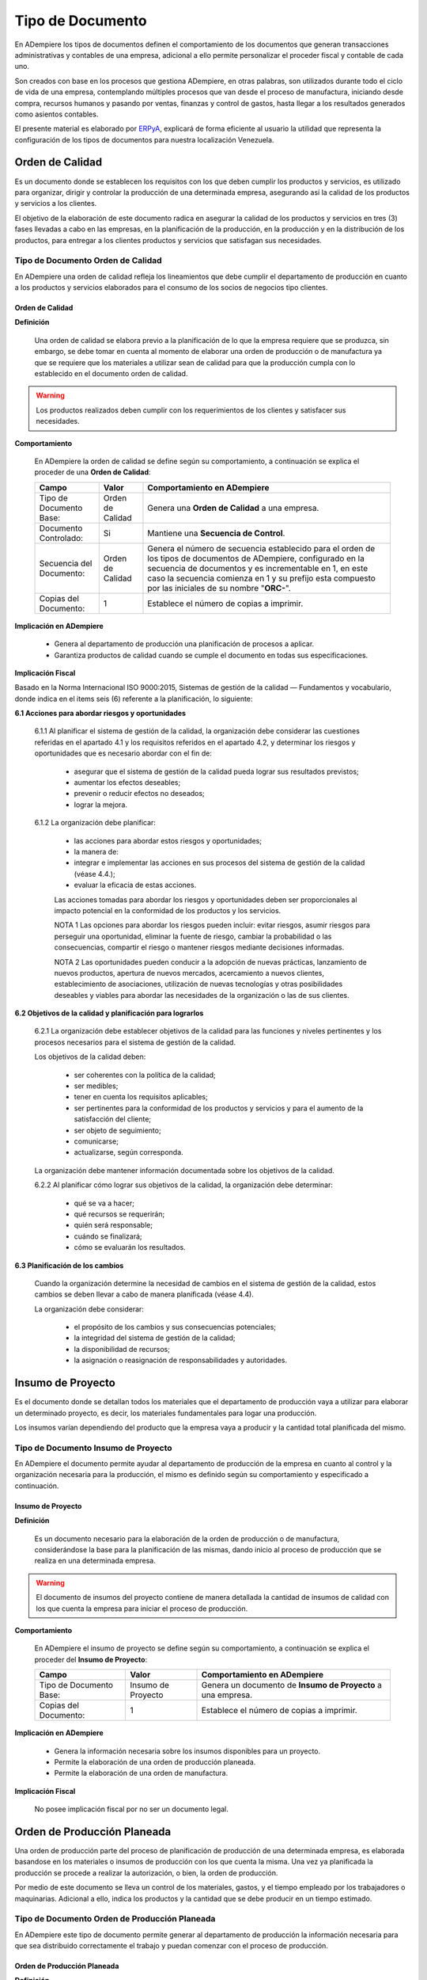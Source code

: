 .. _ERPyA: http://erpya.com

.. |Orden de Calidad| image:: resources/certificado.png
.. |Insumo del Proyecto| image:: resources/insumo.jpeg
.. |Orden de Producción Planeada| image:: resources/nuevo1.png
.. |Orden de Manufactura| image:: resources/nuevo1.png
.. |Producción| image:: resources/produccion.jpg
.. |Inventario| image:: resources/inventario.png
.. |Orden de Distribución| image:: resources/certificado.png
.. |Movimiento de Material| image:: resources/movimientointerno.png
.. |Orden de Venta| image:: resources/orden.png
.. |Cuentas por Cobrar| image:: resources/cuentas.png
.. |Nota de Crédito de Cuentas por Cobrar| image:: resources/nota.png
.. |Cobros| image:: resources/cobro.jpg
.. |Ventas| image:: resources/venta.png
.. |Requisición| image:: resources/requisiciones.jpeg
.. |Orden de Compra| image:: resources/orden.png
.. |Cuentas por Pagar| image:: resources/cuentas.png
.. |Nota de Crédito de Cuentas por Pagar| image:: resources/nota.png
.. |Comisión de Ventas| image:: resources/comision.png
.. |Selección de Pago de Cuentas por Pagar| image:: resources/seleccion.jpg
.. |Pagos| image:: resources/pago.png
.. |Asignación de Pagos| image:: resources/asignacion.png
.. |Compras| image:: resources/compra.jpg
.. |Asignar OC| image:: resources/seleccion.jpg
.. |Extracto Bancario| image:: resources/extracto.jpeg
.. |Nómina| image:: resources/nomina.png
.. |Selección de Pago Nómina| image:: resources/seleccion.jpg
.. |Orden de Mantenimiento| image:: resources/mantenimiento.jpeg
.. |Depreciación de Activos| image:: resources/depreciacion.jpeg
.. |Adición de Activos| image:: resources/adicion.jpeg
.. |Venta de Activos| image:: resources/activos.jpeg
.. |Nota de Contabilidad| image:: resources/nota.png
.. |Calendario1| image:: resources/calendario.png
.. |Calendario2| image:: resources/calendario2.png
.. |Calendario3| image:: resources/calendario3.png


.. _documento/tipo-documento:

**Tipo de Documento**
=====================

En ADempiere los tipos de documentos definen el comportamiento de los documentos que generan transacciones administrativas y contables de una empresa, adicional a ello permite personalizar el proceder fiscal y contable de cada uno.

Son creados con base en los procesos que gestiona ADempiere, en otras palabras, son utilizados durante todo el ciclo de vida de una empresa, contemplando múltiples procesos que van desde el proceso de manufactura, iniciando desde compra, recursos humanos y pasando por ventas, finanzas y control de gastos, hasta llegar a los resultados generados como asientos contables.

El presente material es elaborado por `ERPyA`_, explicará de forma eficiente al usuario la utilidad que representa la configuración de los tipos de documentos para nuestra localización Venezuela.

**Orden de Calidad** |Orden de Calidad|
---------------------------------------

Es un documento donde se establecen los requisitos con los que deben cumplir los productos y servicios, es utilizado para organizar, dirigir y controlar la producción de una determinada empresa, asegurando así la calidad de los productos y servicios a los clientes.

El objetivo de la elaboración de este documento radica en asegurar la calidad de los productos y servicios en tres (3) fases llevadas a cabo en las empresas, en la planificación de la producción, en la producción y en la distribución de los productos, para entregar a los clientes productos y servicios que satisfagan sus necesidades.

**Tipo de Documento Orden de Calidad**
**************************************

En ADempiere una orden de calidad refleja los lineamientos que debe cumplir el departamento de producción en cuanto a los productos y servicios elaborados para el consumo de los socios de negocios tipo clientes.

**Orden de Calidad**
~~~~~~~~~~~~~~~~~~~~

**Definición**

    Una orden de calidad se elabora previo a la planificación de lo que la empresa requiere que se produzca, sin embargo, se debe tomar en cuenta al momento de elaborar una orden de producción o de manufactura ya que se requiere que los materiales a utilizar sean de calidad para que la producción cumpla con lo establecido en el documento orden de calidad.

.. warning::

    Los productos realizados deben cumplir con los requerimientos de los clientes y satisfacer sus necesidades.

**Comportamiento**

    En ADempiere la orden de calidad se define según su comportamiento, a continuación se explica el proceder de una **Orden de Calidad**:

    +------------------------+-----------------+--------------------------------------------------+
    |         **Campo**      |    **Valor**    | **Comportamiento en ADempiere**                  |
    +========================+=================+==================================================+
    | Tipo de Documento Base:|Orden de Calidad | Genera una **Orden de Calidad** a una empresa.   |
    +------------------------+-----------------+--------------------------------------------------+
    | Documento Controlado:  |Si               | Mantiene una **Secuencia de Control**.           |
    +------------------------+-----------------+--------------------------------------------------+
    |Secuencia del Documento:|Orden de Calidad |Genera el número de secuencia establecido para el |
    |                        |                 |orden de los tipos de documentos de ADempiere,    |
    |                        |                 |configurado en la secuencia de documentos y es    |
    |                        |                 |incrementable en 1, en este caso la secuencia     |
    |                        |                 |comienza en 1 y su prefijo esta compuesto por las |
    |                        |                 |iniciales de su nombre "**ORC-**".                |
    +------------------------+-----------------+--------------------------------------------------+
    | Copias del Documento:  |1                | Establece el número de copias a imprimir.        |
    +------------------------+-----------------+--------------------------------------------------+

**Implicación en ADempiere**

    - Genera al departamento de producción una planificación de procesos a aplicar.
    - Garantiza productos de calidad cuando se cumple el documento en todas sus especificaciones.

**Implicación Fiscal**

Basado en la Norma Internacional ISO 9000:2015, Sistemas de gestión de la calidad — Fundamentos y vocabulario, donde indica en el items seis (6) referente a la planificación, lo siguiente:

**6.1 Acciones para abordar riesgos y oportunidades**

    6.1.1 Al planificar el sistema de gestión de la calidad, la organización debe considerar las cuestiones referidas en el apartado 4.1 y los requisitos referidos en el apartado 4.2, y determinar los riesgos y oportunidades que es necesario abordar con el fin de:

        - asegurar que el sistema de gestión de la calidad pueda lograr sus resultados previstos;
        - aumentar los efectos deseables;
        - prevenir o reducir efectos no deseados;
        - lograr la mejora.

    6.1.2 La organización debe planificar:

        - las acciones para abordar estos riesgos y oportunidades;
        - la manera de:
        - integrar e implementar las acciones en sus procesos del sistema de gestión de la calidad (véase 4.4.);
        - evaluar la eficacia de estas acciones.

        Las acciones tomadas para abordar los riesgos y oportunidades deben ser proporcionales al impacto potencial en la conformidad de los productos y los servicios.

        NOTA 1 Las opciones para abordar los riesgos pueden incluir: evitar riesgos, asumir riesgos para perseguir una oportunidad, eliminar la fuente de riesgo, cambiar la probabilidad o las consecuencias, compartir el riesgo o mantener riesgos mediante decisiones informadas.

        NOTA 2 Las oportunidades pueden conducir a la adopción de nuevas prácticas, lanzamiento de nuevos productos, apertura de nuevos mercados, acercamiento a nuevos clientes, establecimiento de asociaciones, utilización de nuevas tecnologías y otras posibilidades deseables y viables para abordar las necesidades de la organización o las de sus clientes.

**6.2 Objetivos de la calidad y planificación para lograrlos**

    6.2.1 La organización debe establecer objetivos de la calidad para las funciones y niveles pertinentes y los procesos necesarios para el sistema de gestión de la calidad.

    Los objetivos de la calidad deben:

        - ser coherentes con la política de la calidad;
        - ser medibles;
        - tener en cuenta los requisitos aplicables;
        - ser pertinentes para la conformidad de los productos y servicios y para el aumento de la satisfacción del cliente;
        - ser objeto de seguimiento;
        - comunicarse;
        - actualizarse, según corresponda.

    La organización debe mantener información documentada sobre los objetivos de la calidad.

    6.2.2 Al planificar cómo lograr sus objetivos de la calidad, la organización debe determinar:

        - qué se va a hacer;
        - qué recursos se requerirán;
        - quién será responsable;
        - cuándo se finalizará;
        - cómo se evaluarán los resultados.

**6.3 Planificación de los cambios**

    Cuando la organización determine la necesidad de cambios en el sistema de gestión de la calidad, estos cambios se deben llevar a cabo de manera planificada (véase 4.4).

    La organización debe considerar:

        - el propósito de los cambios y sus consecuencias potenciales;
        - la integridad del sistema de gestión de la calidad;
        - la disponibilidad de recursos;
        - la asignación o reasignación de responsabilidades y autoridades.

**Insumo de Proyecto** |Insumo del Proyecto| 
---------------------------------------------

Es el documento donde se detallan todos los materiales que el departamento de producción vaya a utilizar para elaborar un determinado proyecto, es decir, los materiales fundamentales para logar una producción.

Los insumos varían dependiendo del producto que la empresa vaya a producir y la cantidad total planificada del mismo.

**Tipo de Documento Insumo de Proyecto**
****************************************

En ADempiere el documento permite ayudar al departamento de producción de la empresa en cuanto al control y la organización necesaria para la producción, el mismo es definido según su comportamiento y especificado a continuación.

**Insumo de Proyecto**
~~~~~~~~~~~~~~~~~~~~~~

**Definición**

    Es un documento necesario para la elaboración de la orden de producción o de manufactura, considerándose la base para la planificación de las mismas, dando inicio al proceso de producción que se realiza en una determinada empresa.

.. warning:: 

    El documento de insumos del proyecto contiene de manera detallada la cantidad de insumos de calidad con los que cuenta la empresa para iniciar el proceso de producción. 

**Comportamiento**

    En ADempiere el insumo de proyecto se define según su comportamiento, a continuación se explica el proceder del **Insumo de Proyecto**:

    +------------------------+------------------+--------------------------------------------------+
    |         **Campo**      |     **Valor**    | **Comportamiento en ADempiere**                  |
    +========================+==================+==================================================+
    | Tipo de Documento Base:|Insumo de Proyecto|Genera un documento de **Insumo de Proyecto** a   |
    |                        |                  |una empresa.                                      |
    +------------------------+------------------+--------------------------------------------------+
    | Copias del Documento:  |1                 | Establece el número de copias a imprimir.        |
    +------------------------+------------------+--------------------------------------------------+

**Implicación en ADempiere**

    - Genera la información necesaria sobre los insumos disponibles para un proyecto.
    - Permite la elaboración de una orden de producción planeada.
    - Permite la elaboración de una orden de manufactura.

**Implicación Fiscal**

    No posee implicación fiscal por no ser un documento legal.

**Orden de Producción Planeada** |Orden de Producción Planeada| 
---------------------------------------------------------------

Una orden de producción parte del proceso de planificación de producción de una determinada empresa, es elaborada basandose en los materiales o insumos de producción con los que cuenta la misma. Una vez ya planificada la producción se procede a realizar la autorización, o bien, la orden de producción.

Por medio de este documento se lleva un control de los materiales, gastos, y el tiempo empleado por los trabajadores o maquinarias. Adicional a ello, indica los productos y la cantidad que se debe producir en un tiempo estimado.

**Tipo de Documento Orden de Producción Planeada**
**************************************************

En ADempiere este tipo de documento permite generar al departamento de producción la información necesaria para que sea distribuido correctamente el trabajo y puedan comenzar con el proceso de producción.

**Orden de Producción Planeada**
~~~~~~~~~~~~~~~~~~~~~~~~~~~~~~~~

**Definición**

    Es un tipo de documento que representa la autorización que realiza el jefe de producción de una empresa, el mismo se basa en los materiales adquiridos para indicar a los trabajadores el estimado de productos manufacturados que se debe cumplir en el día o en el mes.

.. warning:: 

    Es un documento utilizado por las empresas al comenzar su producción, autorizando por medio de este el inicio de la misma.


**Comportamiento**

    En ADempiere la orden de producción planeada se define según su comportamiento, a continuación se explica el proceder de una **Orden de Producción Planeada**:

    +------------------------+------------------+--------------------------------------------------+
    |         **Campo**      |    **Valor**     | **Comportamiento en ADempiere**                  |
    +========================+==================+==================================================+
    |Tipo de Documento Base: |Manufacturing     |Genera un documento de **Orden de Producción**    |
    |                        |Planned Order     |**Planeada** a la empresa.                        |
    +------------------------+------------------+--------------------------------------------------+
    |Secuencia del Documento:|Orden de          |Genera el número de secuencia establecido para el |
    |                        |Producción        |orden de los tipos de documentos de ADempiere,    |
    |                        |Planeada          |configurado en la secuencia de documentos y es    |
    |                        |                  |incrementable en 1, en este caso la secuencia     |
    |                        |                  |comienza en 1 y su prefijo esta compuesto por las |
    |                        |                  |iniciales de su nombre "**OPP-**".                |
    +------------------------+------------------+--------------------------------------------------+
    |Documento Controlado:   |Si                |Mantiene una **Secuencia de Control**.            |
    +------------------------+------------------+--------------------------------------------------+
    |Copias del Documento:   |1                 |Establece el número de copias a imprimir.         |
    +------------------------+------------------+--------------------------------------------------+

**Implicación en ADempiere**

    - Autoriza una producción determinada.
    - Controla la cantidad de materiales, gastos y tiempo invertido para la producción.
    - Garantiza una buena distribución de la producción.

**Implicación Fiscal**

    No posee implicación fiscal por no ser un documento legal.


**Orden de Manufactura** |Orden de Manufactura| 
-----------------------------------------------

Es un documento en el que se especifican los productos o servicios a realizar, así como la cantidad de los mismos. En una orden de manufactura se establecen los materiales necesarios y las fechas de comienzo y fin de la producción, de igual manera la fecha de entrega del mismo.

**Tipo de Documento Orden de Manufactura**
******************************************

En ADempiere una orden de manufactura autoriza la producción en planta y específica cada detalle necesario para la misma. Es definido según su comportamiento y explicado a continuación.

**Orden de Manufactura**
~~~~~~~~~~~~~~~~~~~~~~~~

**Definición**

    Es un documento utilizado por la empresa para controlar y dar seguimiento a todo el proceso de manufactura que realiza la misma a la hora de elaborar sus productos y servicios.

.. warning:: 

    Es un documento utilizado por las empresas al comenzar su producción, autorizando por medio de este el inicio de la misma.

**Comportamiento**

    En ADempiere la orden de manufactura se define según su comportamiento, a continuación se explica el proceder de una **Orden de Manufactura**:

    +------------------------+------------------+--------------------------------------------------+
    |         **Campo**      |    **Valor**     | **Comportamiento en ADempiere**                  |
    +========================+==================+==================================================+
    |Tipo de Documento Base: |Orden de          |Genera un documento de **Orden de Manufactura** a |
    |                        |Manufactura       |la empresa.                                       |
    +------------------------+------------------+--------------------------------------------------+
    | Documento Controlado:  |Si                |Mantiene una **Secuencia de Control**.            |
    +------------------------+------------------+--------------------------------------------------+
    |Secuencia del Documento:|Orden de          |Genera el número de secuencia establecido para el |
    |                        |Manufactura       |orden de los tipo de documentos de ADempiere,     |
    |                        |                  |configurado en la secuencia de documentos y es    |
    |                        |                  |incrementable en 1, en este caso la secuencia     |
    |                        |                  |comienza en 1 y su prefijo esta compuesto por las |
    |                        |                  |iniciales de su nombre "**OM-**".                 |
    +------------------------+------------------+--------------------------------------------------+
    | Copias del Documento:  |1                 |Establece el número de copias a imprimir.         |
    +------------------------+------------------+--------------------------------------------------+

**Implicación en ADempiere**

    - Autoriza una producción determinada.
    - Controla la cantidad de materiales, gastos y tiempo invertido para la producción.
    - Garantiza una buena distribución de la producción.

**Implicación Fiscal**

    No posee implicación fiscal por no ser un documento legal.

**Producción de Material** |Producción|
---------------------------------------

Es el resultado de varias fases de trabajo que se llevan a cabo en una determinada empresa, también es llamado proceso de manufactura, esta es la base o el recurso principal para el ingreso monetario.

Todos los procesos que se llevan a cabo en una empresa estan relacionados directa o indirectamente con el mismo, en tal sentido, la mano de obra puede ser considerada como directa o indirecta dentro del proceso.

La manufactura es originada desde una planificación previa, estimando metas u objetivos de producción que serán producto de control dentro de los turnos que conforman la producción, el resultado de los mismos determinan la estabilidad de una empresa y la disponibilidad de los productos terminados para la venta.

**Tipo de Documento Producción de Material**
********************************************

En ADempiere una producción de material define los productos o servicios elaborados por una determinada empresa, y su proceder es único en cada documento generado por el mismo.

**Producción de Material**
~~~~~~~~~~~~~~~~~~~~~~~~~~

**Definición**

    Es el documento que refleja el resultado obtenido de la producción realizada por la empresa, los productos o servicios producidos son la base para el ingreso monetario, los mismos deben pasar por control de calidad antes de ser expuestos al cliente, cuando la producción se trata de alimentos para el consumo humano, el cuidado y tratado del producto debe ser mayor.

    En Venezuela, el ente encargado de regir el proceso de producción en el caso de los alimentos es el ministerio del poder popular para la alimentación.

.. warning:: 

    La producción de material no puede ser expuesta hasta que el departamento de control de calidad indique que es un producto o servicio competente para salir de la empresa en la cual fue producido.

**Comportamiento**

    En ADempiere la producción de material se define según su comportamiento, a continuación se explica el proceder de **Producción de Material**:

    +------------------------+------------------+--------------------------------------------------+
    |         **Campo**      |    **Valor**     | **Comportamiento en ADempiere**                  |
    +========================+==================+==================================================+
    |Tipo de Documento Base: |Producción de     |Genera un documento de **Producción de Material** |
    |                        |Material          |a la empresa.                                     |
    +------------------------+------------------+--------------------------------------------------+
    | Documento Controlado:  |Si                |Mantiene una **Secuencia de Control**.            |
    +------------------------+------------------+--------------------------------------------------+
    |Secuencia del Documento:|Material          |Genera el número de secuencia establecido para el |
    |                        |Production        |orden de los tipo de documentos de ADempiere,     |
    |                        |                  |configurado en la secuencia de documentos y es    |
    |                        |                  |incrementable en 1, en este caso la secuencia     |
    |                        |                  |comienza en 630.000                               |
    +------------------------+------------------+--------------------------------------------------+
    |Copiar Número de        |                  |**Copia el número de documento en el reverso** en |
    |Documento en Reverso:   |Si                |lugar de generar un nuevo número agregándole el   |
    |                        |                  |símbolo **^** al final del número de documento,   |
    |                        |                  |además el monto del documento pasa a **negativo**.|
    +------------------------+------------------+--------------------------------------------------+
    |Copias del Documento:   |1                 |Establece el número de copias a imprimir.         |
    +------------------------+------------------+--------------------------------------------------+

**Implicación en ADempiere**

    - Refleja en ADempiere la cantidad producida como producto en existencia.
    - Permite un ingreso monetario a cambio de este por medio de ventas.
    - Se encuentra disponible automaticamente para las ventas de la empresa.

**Implicación Fiscal**

Basado en el decreto N° 5.246 publicado en la gaceta oficial N° 38.654 con fecha del 28 de marzo del 2007 donde estipula en su artículo 26 lo siguiente:

    **Artículo 26:** Son competencias del ministerio del poder popular para la alimentación:

    - La regulación, formulación, seguimiento y evaluación de políticas, planificación y realización de las actividades del Ejecutivo Nacional en materia de comercio, industria, mercadeo y distribución de alimentos. 

    - La regulación, formulación, seguimiento y evaluación de políticas, planificación y realización de las actividades del Ejecutivo Nacional en materia de seguridad alimentaria, en coordinación con los Ministerios del Poder Popular para la Agricultura y Tierras y del Poder Popular para el Comercio. 

    - La regulación, formulación, seguimiento y evaluación de políticas, la planificación y realización de las actividades del Ejecutivo Nacional, en materia de seguridad alimentaria, en coordinación con los Ministerios del Poder Popular para la Agricultura y Tierras y del Poder Popular para las Industrias Ligeras y Comercio; 

    - La regulación, formulación, seguimiento y evaluación de políticas, planificación y realización de las actividades del Ejecutivo Nacional en materia de recepción, almacenamiento, depósito, conservación, transporte, distribución, entrega, colocación y consumo de alimentos. 

    - La planificación, coordinación, seguimiento y evaluación de las actividades empresariales del Estado en el sector de los alimentos, de la alimentación. 

    - La participación en las negociaciones internacionales en materia de alimentos, en coordinación con los Ministerios del Poder Popular para la Agricultura y Tierras, del Poder Popular para el Comercio, y del Poder Popular para Relaciones Exteriores. 

    - Dirigir la política de comercio exterior en materia de alimentos, alimentación, en coordinación con los Ministerios del Poder Popular para la Agricultura y Tierras, del Poder Popular para el Comercio, y del Poder Popular para Relaciones Exteriores. 

    - La planificación, formulación, seguimiento y evaluación de políticas, en materia de calidad de alimentos, de alimentación, en coordinación con el Ministerio del Poder Popular para la Salud. 

    - La regulación, formulación y promoción de estrategias, conjuntamente con los Ministerios del Poder Popular para la Agricultura y Tierras, y del Poder Popular para el Comercio, para equilibrar la oferta y la demanda de los circuitos agroalimentarios; así como la regulación de los productos alimenticios, completando los ciclos de producción y comercialización. 

    - La formulación, planificación, coordinación, seguimiento y realización de Planes Especiales de Alimentación, de carácter excepcional. 

    - La concertación, análisis y la fijación de precios y tarifas, de productos y servicios alimenticios y nutricionales, en coordinación con los órganos y entes competentes en la materia. 

    - Ejercer la rectoría en materia de inspección, vigilancia, fiscalización y sanción sobre actividades de almacenamiento agrícola y sus actividades conexas, a través del órgano competente. 

    - Lo relativo a la administración, operación, explotación silos, frigoríficos, almacenes y depósitos agrícolas, propiedad del Estado de conformidad con la Ley. 

    - La regulación expedición de permisos, autorizaciones, licencias, certificados y demás trámites y actos necesarios en materia de exportación e importación en el sector de alimentos, alimentación y nutrición. 

    - Lo relativo al almacenamiento, oferta, transporte y comercio de vegetales o animales o sus partes. 

    - Coordinar con los organismos competentes, la formulación, coordinación, seguimiento y evaluación de las políticas para la adquisición, instalación y administración de maquinarias y equipos necesarios para la producción y comercialización de alimentos. 

    - La dirección, administración y manejo de programas de compensaciones para el desarrollo competitivo para el sector alimentos. 

    - La planificación, coordinación, seguimiento y evaluación de políticas de financiamiento en el sector de producción y comercio de alimentos.

    - La inspección y vigilancia del ejercicio de toda profesión y actividad relacionada con los alimentos, la alimentación. 

    - Formular, planificar y hacer seguimiento a la política comunicacional en materia de calidad y consumo de alimentos, su publicidad y divulgación a la población venezolana, en coordinación con la planificación y políticas de comunicación e información dictadas por el Ministerio del Poder Popular para la Comunicación e Información, y sin perjuicio de las competencias que le corresponden a este Ministerio, de conformidad con el artículo 24 del presente Decreto. 

    - Las demás que le atribuyan las Leyes y otros actos normativos. 

**Inventario Físico de Material** |Inventario| 
----------------------------------------------

Es la comparación de la cantidad de productos en existencia que posee una determinada empresa en almacén con la cantidad de productos reflejados en ADempiere.

ERPyA no recomienda crear un inventario físico puesto que no es necesario, cuando una producción de material culmina, la cantidad producida queda en inventario.

**Tipos de Documentos de Inventario**
*************************************

En ADempiere, cada inventario realizado es utilizado para controlar y dar seguimiento a la existencia de los productos. A continuación se definen los cuatro (4) documentos de inventarios según su comportamiento.

**Inventario Físico de Material**
~~~~~~~~~~~~~~~~~~~~~~~~~~~~~~~~~

**Definición**

    Es un documento que permite cambiar la cantidad de productos en existencia que se encuentran reflejados en ADempiere de forma facil y sencilla, que solo debe ser utilizado en casos mayores, cuando de verdad la situación lo amerite porque no es un proceso recomendable.

.. warning:: 

    Este proceso sirve para modificar la cantidad de productos en existencia o la inconsistencia de productos de la empresa.

**Comportamiento**

    En ADempiere el inventario físico de material se define según su comportamiento, a continuación se explica el proceder de **Inventario Físico de Material**:

    +------------------------+------------------+--------------------------------------------------+
    |         **Campo**      |    **Valor**     | **Comportamiento en ADempiere**                  |
    +========================+==================+==================================================+
    |Tipo de Documento Base: |Inventario Físico |Genera un documento de **Inventario Físico de**   |
    |                        |del Material      |**Material** a la empresa.                        |
    +------------------------+------------------+--------------------------------------------------+
    |Documento Controlado:   |Si                |Mantiene una **Secuencia de Control**.            |
    +------------------------+------------------+--------------------------------------------------+
    |Secuencia del Documento:|Inventario Físico |Genera el número de secuencia establecida para el |
    |                        |de Material       |orden de los tipos de documentos de ADempiere,    |
    |                        |                  |configurado en la secuencia de documentos y es    |
    |                        |                  |incrementable en 1, en este caso la secuencia     |
    |                        |                  |comienza en 1 y su prefijo esta compuesto por las |
    |                        |                  |iniciales de su nombre "**IFM-**".                |
    +------------------------+------------------+--------------------------------------------------+
    |Copias del Documento:   |1                 |Establece el número de copias a imprimir.         |
    +------------------------+------------------+--------------------------------------------------+

**Implicación en ADempiere**

    - Reemplaza las cantidades de productos o servicios en existencia que ADempiere contempla.
    - Permite su contabilización a traves de la existencia de los productos o servicios en almacén.
    - Permite reflejar en los reportes de ADempiere los inventarios realizados.

**Implicación Fiscal**

    No posee implicación fiscal por no ser un documento legal.

**Inventario de Uso Interno Obsequio**
~~~~~~~~~~~~~~~~~~~~~~~~~~~~~~~~~~~~~~

**Definición**

    Es un documento que permite reflejar el egreso de los productos o servicios que la empresa le regala a sus trabajadores para que sean usados dentro o fuera de la misma, por lo tanto pertenecen a consumos realizados internamente en la empresa, algunas veces son realizados con la intención de agradecer a los trabajadores por servicios prestados.

.. warning:: 

    El obsequio puede ser cualquier cosa que la empresa considere que el trabajador necesite y sea accesible.

**Comportamiento**

    En ADempiere el inventario de uso interno obsequio se define según su comportamiento, a continuación se explica el proceder de **Inventario de Uso Interno Obsequio**:

    +------------------------+------------------+--------------------------------------------------+
    |         **Campo**      |    **Valor**     | **Comportamiento en ADempiere**                  |
    +========================+==================+==================================================+
    |Tipo de Documento Base: |Inventario Físico |Genera un documento de **Inventario de Uso**      |
    |                        |del Material      |**Interno Obsequio** a la empresa.                |
    +------------------------+------------------+--------------------------------------------------+
    |Documento Controlado:   |Si                |Mantiene una **Secuencia de Control**.            |
    +------------------------+------------------+--------------------------------------------------+
    |Secuencia del Documento:|Inventario de Uso |Genera el número de secuencia establecida para el |
    |                        |Interno Obsequio  |orden de los tipos de documentos de ADempiere,    |
    |                        |                  |configurado en la secuencia de documentos y es    |
    |                        |                  |incrementable en 1, en este caso la secuencia     |
    |                        |                  |comienza en 1.000.000 y su prefijo esta compuesto |
    |                        |                  |por las iniciales de su nombre "**IUIO-**".       |
    +------------------------+------------------+--------------------------------------------------+
    |Copias del Documento:   |1                 |Establece el número de copias a imprimir.         |
    +------------------------+------------------+--------------------------------------------------+
    | Interno:               |Si                |Pertenece a consumos realizados internamente en la|
    |                        |                  |empresa.                                          |
    +------------------------+------------------+--------------------------------------------------+

**Implicación en ADempiere**

    - Permite reflejar en ADempiere el egreso físico de los productos o servicios que se encuentran en un determinado almacén.
    - Permite su contabilización a traves de la existencia de los productos o servicios en almacén.
    - Permite reflejar en los reportes de ADempiere los inventarios realizados.

**Implicación Fiscal**

    No posee implicación fiscal por no ser un documento legal.

**Inventario de Uso Interno Dotación**
~~~~~~~~~~~~~~~~~~~~~~~~~~~~~~~~~~~~~~

**Definición**

    Es un documento que permite reflejar el egreso de los productos o servicios que la empresa le asigna a sus departamentos o trabajadores y pertenecen a consumos realizados internamente por la misma, para que sirvan como herramienta para un mejor desarrollo y producción.

.. warning:: 

    La dotación puede ser maquinaria, muebles, equipos, uniformes, entre otros.

**Comportamiento**

    En ADempiere el inventario de uso interno dotación se define según su comportamiento, a continuación se explica el proceder de **Inventario de Uso Interno Dotación**:

    +------------------------+------------------+--------------------------------------------------+
    |         **Campo**      |    **Valor**     | **Comportamiento en ADempiere**                  |
    +========================+==================+==================================================+
    |Tipo de Documento Base: |Inventario Físico |Genera un documento de **Inventario de Uso**      |
    |                        |del Material      |**Interno Dotación** a la empresa.                |
    +------------------------+------------------+--------------------------------------------------+
    |Documento Controlado:   |Si                |Mantiene una **Secuencia de Control**.            |
    +------------------------+------------------+--------------------------------------------------+
    |Secuencia del Documento:|Inventario de Uso |Genera el número de secuencia establecida para el |
    |                        |Interno Dotación  |orden de los tipos de documentos de ADempiere,    |
    |                        |                  |configurado en la secuencia de documentos y es    |
    |                        |                  |incrementable en 1, en este caso la secuencia     |
    |                        |                  |comienza en 1.000.000 y su prefijo esta compuesto |
    |                        |                  |por las iniciales de su nombre "**IUID-**".       |
    +------------------------+------------------+--------------------------------------------------+
    |Copias del Documento:   |1                 |Establece el número de copias a imprimir.         |
    +------------------------+------------------+--------------------------------------------------+
    | Interno:               |Si                |Pertenece a consumos realizados internamente en la|
    |                        |                  |empresa.                                          |
    +------------------------+------------------+--------------------------------------------------+

**Implicación en ADempiere**

    - Permite reflejar en ADempiere el egreso físico de los productos o servicios que se encuentran en un determinado almacén.
    - Permite su contabilización a traves de la existencia de los productos o servicios en almacén.
    - Permite reflejar en los reportes de ADempiere los inventarios realizados.

**Implicación Fiscal**

    No posee implicación fiscal por no ser un documento legal.

**Inventario de Uso Interno Suministros de Oficina**
~~~~~~~~~~~~~~~~~~~~~~~~~~~~~~~~~~~~~~~~~~~~~~~~~~~~

**Definición**

    Es un documento que permite reflejar el egreso de los suministros de oficina que la empresa le asigna a sus departamentos y pertenecen a consumos realizados internamente por la misma, con la intención de que estos sirvan como herramienta para un mejor desarrollo y producción.

.. warning:: 

    Los suministros de oficina pueden ser hojas, papel, bolígrafo, grapadoras, entre otros artículos que se consideren necesarios para un mejor rendimiento.

**Comportamiento**

    En ADempiere el inventario de uso interno suministros de oficina se define según su comportamiento, a continuación se explica el proceder de **Inventario de Uso Interno Suministros de Oficina**:

    +------------------------+-------------------+--------------------------------------------------+
    |         **Campo**      |    **Valor**      | **Comportamiento en ADempiere**                  |
    +========================+===================+==================================================+
    |Tipo de Documento Base: |Inventario Físico  |Genera un documento de **Inventario de Uso**      |
    |                        |del Material       |**Interno Suministros de Oficina** a la empresa.  |
    +------------------------+-------------------+--------------------------------------------------+
    |Documento Controlado:   |Si                 |Mantiene una **Secuencia de Control**.            |
    +------------------------+-------------------+--------------------------------------------------+
    |Secuencia del Documento:|Inventario de Uso  |Genera el número de secuencia establecida para el |
    |                        |Interno Suministros|orden de los tipos de documentos de ADempiere,    |
    |                        |de Oficina         |configurado en la secuencia de documentos y es    |
    |                        |                   |incrementable en 1, en este caso la secuencia     |
    |                        |                   |comienza en 1.000.000 y su prefijo esta compuesto |
    |                        |                   |por las iniciales de su nombre "**IUISO-**".      |
    +------------------------+-------------------+--------------------------------------------------+
    |Copias del Documento:   |1                  |Establece el número de copias a imprimir.         |
    +------------------------+-------------------+--------------------------------------------------+
    | Interno:               |Si                 |Pertenece a consumos realizados internamente en la|
    |                        |                   |empresa.                                          |
    +------------------------+-------------------+--------------------------------------------------+

**Implicación en ADempiere**

    - Permite reflejar en ADempiere el egreso físico de los productos o servicios que se encuentran en un determinado almacén.
    - Permite su contabilización a traves de la existencia de los productos o servicios en almacén.
    - Permite reflejar en los reportes de ADempiere los inventarios realizados.

**Implicación Fiscal**

    No posee implicación fiscal por no ser un documento legal.

**Orden de Distribución** |Orden de Distribución|
-------------------------------------------------

Es un documento donde se autoriza la distribución interna o externa de los productos o servicios elaborados por la empresa, en el cual se específica la distribución de la producción. Para una orden de distribución se deben considerar los lugares a distribuir, el costo de los traslados cuando se trata de distribución externa y la cantidad de productos, dependiendo de la demanda que tenga el producto en dichos lugares.

**Tipos de Documentos de Orden de Distribución**
************************************************

En ADempiere se utilizan dos (2) diferentes documentos de orden de distribución que se definen según su comportamiento en el mismo. A continuación se describen las órdenes de distribución.

**Orden de Distribución Interna**
~~~~~~~~~~~~~~~~~~~~~~~~~~~~~~~~~

**Definición**

    En este documento se indica de manera detallada en que lugares o almacenes dentro de la empresa se ubicarán los productos, así como también la cantidad que va dirigida a cada uno.

.. warning:: 

    Para una orden de distribución ya sea interna o externa se debe considerar la cantidad de productos en existencia, ya que de esta va a depender su correcta distribución. 

**Comportamiento**

    En ADempiere la orden de distribución interna se define según su comportamiento, a continuación se explica el proceder de **Orden de Distribución Interna**:

    +------------------------+------------------+--------------------------------------------------+
    |         **Campo**      |    **Valor**     | **Comportamiento en ADempiere**                  |
    +========================+==================+==================================================+
    |Tipo de Documento Base: |Orden de          |Genera un documento de **Orden de Distribución**  |
    |                        |Distribución      |**Interna** a la empresa.                         |
    +------------------------+------------------+--------------------------------------------------+
    |Documento Controlado:   |Si                |Mantiene una **Secuencia de Control**.            |
    +------------------------+------------------+--------------------------------------------------+
    |Secuencia del Documento:|Orden de          |Genera el número de secuencia establecida para el |
    |                        |Distribución      |orden de los tipos de documentos de ADempiere,    |
    |                        |Interna           |configurado en la secuencia de documentos y es    |
    |                        |                  |incrementable en 1, en este caso la secuencia     |
    |                        |                  |comienza en 1.000.000 y su prefijo esta compuesto |
    |                        |                  |por las iniciales de su nombre "**ODI-**".        |
    +------------------------+------------------+--------------------------------------------------+
    |Copias del Documento:   |1                 |Establece el número de copias a imprimir.         |
    +------------------------+------------------+--------------------------------------------------+

**Implicación en ADempiere**

    - Autoriza el movimiento de los productos o servicios dentro de los almacenes de la empresa.
    - Permite su contabilización a traves de la existencia de los productos o servicios en almacén.

**Implicación Fiscal**

    No posee implicación fiscal por no ser un documento legal.

**Orden de Distribución Externa**
~~~~~~~~~~~~~~~~~~~~~~~~~~~~~~~~~

**Definición**

    En este documento se indica de manera detallada en que lugares o almacenes fuera de la empresa se ubicarán los productos, así como también la cantidad que va dirigida a cada uno de ellos.

.. warning:: 

    Para una orden de distribución ya sea interna o externa se debe considerar la cantidad de productos en existencia, ya que de esta va a depender su correcta distribución. 

**Comportamiento**

    En ADempiere la orden de distribución externa se define según su comportamiento, a continuación se explica el proceder de **Orden de Distribución Externa**:

    +------------------------+------------------+--------------------------------------------------+
    |         **Campo**      |    **Valor**     | **Comportamiento en ADempiere**                  |
    +========================+==================+==================================================+
    |Tipo de Documento Base: |Orden de          |Genera un documento de **Orden de Distribución**  |
    |                        |Distribución      |**Externa** a la empresa.                         |
    +------------------------+------------------+--------------------------------------------------+
    |Documento Controlado:   |Si                |Mantiene una **Secuencia de Control**.            |
    +------------------------+------------------+--------------------------------------------------+
    |Secuencia del Documento:|Orden de          |Genera el número de secuencia establecida para el |
    |                        |Distribución      |orden de los tipos de documentos de ADempiere,    |
    |                        |Externa           |configurado en la secuencia de documentos y es    |
    |                        |                  |incrementable en 1, en este caso la secuencia     |
    |                        |                  |comienza en 1.000.000 y su prefijo esta compuesto |
    |                        |                  |por las iniciales de su nombre "**ODE-**".        |
    +------------------------+------------------+--------------------------------------------------+
    |Copias del Documento:   |1                 |Establece el número de copias a imprimir.         |
    +------------------------+------------------+--------------------------------------------------+

**Implicación en ADempiere**

    - Autoriza el movimiento de los productos o servicios fuera de los almacenes de la empresa.
    - Permite su contabilización a traves de la existencia de los productos o servicios en almacén.

**Implicación Fiscal**

    No posee implicación fiscal por no ser un documento legal.

**Movimiento de Material** |Movimiento de Material|
---------------------------------------------------

Es el proceso de traslado físico de una cantidad de productos o su totalidad en existencia, de un lugar o almacén a otro, este es autorizado por medio de una orden de distribución. Se realiza un movimiento de material cuando la cantidad de existencia de productos en uno o varios de los almacenes es poca, y posea una demanda alta.

**Tipos de Documentos de Movimiento de Material**
*************************************************

En ADempiere, cada movimiento de material realizado es utilizado para controlar y dar seguimiento a la existencia de los productos. A continuación se definen los dos (2) documentos de movimiento de material según su comportamiento en ADempiere.

**Movimiento de Material Interno**
~~~~~~~~~~~~~~~~~~~~~~~~~~~~~~~~~~

**Definición**

    Es el documento que permite reflejar en ADempiere el proceso del traslado físico de los productos realizado desde un lugar o almacén a otro, dentro de la misma sucursal de la empresa.

.. warning:: 

    Este proceso se debe realizar cada vez que se muevan físicamente los productos, de lo contrario no estará disponible o en existencia al momento de la venta.

**Comportamiento**

    En ADempiere el movimiento de material interno se define según su comportamiento, a continuación se explica el proceder de **Movimiento de Material Interno**:

    +------------------------+------------------+--------------------------------------------------+
    |         **Campo**      |    **Valor**     | **Comportamiento en ADempiere**                  |
    +========================+==================+==================================================+
    |Tipo de Documento Base: |Movimiento de     |Genera un documento de **Movimiento de Material** |
    |                        |Material          |**Interno** a la empresa.                         |
    +------------------------+------------------+--------------------------------------------------+
    |Documento Controlado:   |Si                |Mantiene una **Secuencia de Control**.            |
    +------------------------+------------------+--------------------------------------------------+
    |Secuencia del Documento:|Movimiento de     |Genera el número de secuencia establecida para el |
    |                        |Material Interno  |orden de los tipos de documentos de ADempiere,    |
    |                        |                  |configurado en la secuencia de documentos y es    |
    |                        |                  |incrementable en 1, en este caso la secuencia     |
    |                        |                  |comienza en 1.000.000 y su prefijo esta compuesto |
    |                        |                  |por las iniciales de su nombre "**MMI-**".        |
    +------------------------+------------------+--------------------------------------------------+
    |Copias del Documento:   |1                 |Establece el número de copias a imprimir.         |
    +------------------------+------------------+--------------------------------------------------+

**Implicación en ADempiere**

    - Refleja en ADempiere el movimiento físico de los productos o servicios dentro de los almacenes de la empresa.
    - Permite reflejar en los reportes de ADempiere los movimientos realizados.
    - Permite su contabilización a traves de la existencia de los productos o servicios en almacén.

**Implicación Fiscal**

    No posee implicación fiscal por no ser un documento legal.

**Movimiento de Material Externo**
~~~~~~~~~~~~~~~~~~~~~~~~~~~~~~~~~~

**Definición**

    Es el documento que permite reflejar en ADempiere el proceso del traslado físico de los productos realizado desde un lugar o almacén dentro de la empresa a otro ubicado en una sucursal diferente perteneciente a la misma empresa.

.. warning:: 

    Este proceso se debe realizar cada vez que se muevan físicamente los productos, de lo contrario no estará disponible o en existencia al momento de la venta.

**Comportamiento**

    En ADempiere el movimiento de material externo se define según su comportamiento, a continuación se explica el proceder de **Movimiento de Material Externo**:

    +------------------------+------------------+--------------------------------------------------+
    |         **Campo**      |    **Valor**     | **Comportamiento en ADempiere**                  |
    +========================+==================+==================================================+
    |Tipo de Documento Base: |Movimiento de     |Genera un documento de **Movimiento de Material** |
    |                        |Material          |**Externo** a la empresa.                         |
    +------------------------+------------------+--------------------------------------------------+
    |Documento Controlado:   |Si                |Mantiene una **Secuencia de Control**.            |
    +------------------------+------------------+--------------------------------------------------+
    |Secuencia del Documento:|Movimiento de     |Genera el número de secuencia establecida para el |
    |                        |Material Externo  |orden de los tipos de documentos de ADempiere,    |
    |                        |                  |configurado en la secuencia de documentos y es    |
    |                        |                  |incrementable en 1, en este caso la secuencia     |
    |                        |                  |comienza en 1.000.000 y su prefijo esta compuesto |
    |                        |                  |por las iniciales de su nombre "**MME-**".        |
    +------------------------+------------------+--------------------------------------------------+
    |Copias del Documento:   |1                 |Establece el número de copias a imprimir.         |
    +------------------------+------------------+--------------------------------------------------+

**Implicación en ADempiere**

    - Refleja en ADempiere el movimiento físico de los productos o servicios en dirección a otros almacenes en diferentes sucursales de la empresa.
    - Permite reflejar en los reportes de ADempiere los movimientos realizados.
    - Permite su contabilización a traves de la existencia de los productos o servicios en almacén.

**Implicación Fiscal**

    No posee implicación fiscal por no ser un documento legal.

**Orden de Ventas** |Orden de Venta|
------------------------------------

Es un documento elaborado por el departamento de ventas de una determinada empresa, donde se autoriza la venta de productos o servicios especificados en la misma a un determinado socio del negocio tipo cliente, una orden de venta puede ser utilizada como una prefactura, cotización, orden de trabajo o pedido.

Existen tres (3) grupos de tipos de documentos de orden de venta en ADempiere y cada uno de ellos define un comportamiento diferente detallado a continuación.

**Tipos de Documentos Orden de Ventas**
***************************************

En ADempiere una orden de venta es un documento por medio del cual se pueden generar documentos de entrega y facturas. Así mismo, se pueden establecer reglas para la entrega y facturación de los productos y servicios incluidos en la orden.

El documento orden de venta se compone de ocho (8) tipos de órdenes, en los que se encuentran orden nacional, exportaciones, intercompañía, empleados, indirecta, a crédito, de almacén y prepagada, en ese orden serán explicados los comportamientos de los tipos de órdenes.

**Orden de Venta Nacional**
~~~~~~~~~~~~~~~~~~~~~~~~~~~

**Definición**

    Una orden de venta nacional, es realizada a socios de negocios tipo clientes que se encuentren dentro del territorio de Venezuela, donde se ingresan los productos o servicios referentes a la venta y es emitida en moneda nacional.

.. warning:: 

    Es un documento que permite establecer reglas de entrega y facturación, es decir, se puede establecer cuando realizar la entrega y la facturación de los productos y servicios que comprende la misma.

**Comportamiento**

    En ADempiere la orden de venta nacional se define según su comportamiento, a continuación se explica el proceder de **Orden de Venta Nacional**:

    +------------------------+------------------+--------------------------------------------------+
    |         **Campo**      |    **Valor**     | **Comportamiento en ADempiere**                  |
    +========================+==================+==================================================+
    |Tipo de Documento Base: |Orden de Ventas   |Genera un documento de **Orden de Venta Nacional**|
    |                        |                  |a un socio del negocio tipo cliente.              |
    +------------------------+------------------+--------------------------------------------------+
    |Sub Tipo OV:            |Orden Estándar    |Aplica el comportamiento de una orden estándar    |
    |                        |                  |dentro del sistema, en este caso genera reserva.  |
    +------------------------+------------------+--------------------------------------------------+
    |Documento Controlado:   |Si                |Mantiene una **Secuencia de Control**.            |
    +------------------------+------------------+--------------------------------------------------+
    |Transacción de Ventas:  |Si                |Discrimina los tipos de documentos de ventas.     |
    +------------------------+------------------+--------------------------------------------------+
    |Secuencia del Documento:|Orden de Venta    |Genera el número de secuencia establecida para el |
    |                        |Nacional          |orden de los tipos de documentos de ADempiere,    |
    |                        |                  |configurado en la secuencia de documentos y es    |
    |                        |                  |incrementable en 1, en este caso la secuencia     |
    |                        |                  |comienza en 1.000.000 y su prefijo esta compuesto |
    |                        |                  |por las iniciales de su nombre "**OVN-**".        |
    +------------------------+------------------+--------------------------------------------------+
    |Copias del Documento:   |1                 |Establece el número de copias a imprimir.         |
    +------------------------+------------------+--------------------------------------------------+

**Implicación en ADempiere**

    - Permite su contabilización cuando la compañía se encuentre configurada para contabilizar compromisos.
    - Disminuye la cantidad de productos disponibles en el almacén y aumenta la cantidad reservada.
    - Permite generar entregas de productos o servicios a clientes en Venezuela por medio de esta.
    - Permite generar facturas de ventas a clientes en Venezuela por medio de esta.

**Implicación Fiscal**

    No posee implicación fiscal por no ser un documento legal.

**Orden de Venta Exportación**
~~~~~~~~~~~~~~~~~~~~~~~~~~~~~~

**Definición**

    Una orden de venta exportación, es realizada a socios de negocios tipo clientes que se encuentren fuera del territorio de Venezuela, donde se ingresan los productos o servicios referentes a la venta y es emitida en moneda extranjera.

.. warning:: 

    Es un documento que permite establecer reglas de entrega y facturación, es decir, se puede establecer cuando realizar la entrega y la facturación de los productos y servicios que comprende la misma.

**Comportamiento**

    En ADempiere la orden de venta exportación se define según su comportamiento, a continuación se explica el proceder de **Orden de Venta Exportación**:

    +------------------------+------------------+-----------------------------------------------------+
    |         **Campo**      |    **Valor**     | **Comportamiento en ADempiere**                     |
    +========================+==================+=====================================================+
    |Tipo de Documento Base: |Orden de Ventas   |Genera un documento de **Orden de Venta Exportación**|
    |                        |                  |a un socio del negocio tipo cliente.                 |
    +------------------------+------------------+-----------------------------------------------------+
    |Sub Tipo OV:            |Orden Estándar    |Aplica el comportamiento de una orden estándar       |
    |                        |                  |dentro del sistema, en este caso genera reserva.     |
    +------------------------+------------------+-----------------------------------------------------+
    |Documento Controlado:   |Si                |Mantiene una **Secuencia de Control**.               |
    +------------------------+------------------+-----------------------------------------------------+
    |Transacción de Ventas:  |Si                |Discrimina los tipos de documentos de ventas.        |
    +------------------------+------------------+-----------------------------------------------------+
    |Secuencia del Documento:|Orden de Venta    |Genera el número de secuencia establecida para el    |
    |                        |Exportaciones     |orden de los tipos de documentos de ADempiere,       |
    |                        |                  |configurado en la secuencia de documentos y es       |
    |                        |                  |incrementable en 1, en este caso la secuencia        |
    |                        |                  |comienza en 1.000.000 y su prefijo esta compuesto    |
    |                        |                  |por las iniciales de su nombre "**OVE-**".           |
    +------------------------+------------------+-----------------------------------------------------+
    |Copias del Documento:   |1                 |Establece el número de copias a imprimir.            |
    +------------------------+------------------+-----------------------------------------------------+

**Implicación en ADempiere**

    - Permite su contabilización cuando la compañía se encuentre configurada para contabilizar compromisos.
    - Disminuye la cantidad de productos disponibles en el almacén y aumenta la cantidad reservada.
    - Permite generar entregas de productos o servicios a clientes fuera de Venezuela por medio de esta.
    - Permite generar facturas de ventas a clientes fuera de Venezuela por medio de esta.

**Implicación Fiscal**

    No posee implicación fiscal por no ser un documento legal.

**Orden de Venta Intercompañía**
~~~~~~~~~~~~~~~~~~~~~~~~~~~~~~~~

**Definición**

    Una orden de venta intercompañía, es realizada cuando se venden los productos o servicios de una empresa a otra, pertenecientes a un mismo consorcio. Este documento es emitido en moneda nacional si la empresa se encuentra dentro del territorio de Venezuela o extranjera si la empresa se encuentra fuera del territorio de Venezuela.

.. warning:: 

    Es un documento que permite establecer reglas de entrega y facturación, es decir, se puede establecer cuando realizar la entrega y la facturación de los productos y servicios que comprende la misma.

**Comportamiento**

    En ADempiere la orden de venta intercompañía se define según su comportamiento, a continuación se explica el proceder de **Orden de Venta Intercompañía**:

    +------------------------+------------------+--------------------------------------------------+
    |         **Campo**      |    **Valor**     | **Comportamiento en ADempiere**                  |
    +========================+==================+==================================================+
    |Tipo de Documento Base: |Orden de Ventas   |Genera un documento de **Orden de Venta**         |
    |                        |                  |**Intercompañía** a un socio del negocio tipo     |
    |                        |                  |cliente.                                          |
    +------------------------+------------------+--------------------------------------------------+
    |Sub Tipo OV:            |Orden Estándar    |Aplica el comportamiento de una orden estándar    |
    |                        |                  |dentro del sistema, en este caso genera reserva.  |
    +------------------------+------------------+--------------------------------------------------+
    |Documento Controlado:   |Si                |Mantiene una **Secuencia de Control**.            |
    +------------------------+------------------+--------------------------------------------------+
    |Transacción de Ventas:  |Si                |Discrimina los tipos de documentos de ventas.     |
    +------------------------+------------------+--------------------------------------------------+
    |Secuencia del Documento:|Orden de Venta    |Genera el número de secuencia establecida para el |
    |                        |Intercompañía     |orden de los tipos de documentos de ADempiere,    |
    |                        |                  |configurado en la secuencia de documentos y es    |
    |                        |                  |incrementable en 1, en este caso la secuencia     |
    |                        |                  |comienza en 1.000.000 y su prefijo esta compuesto |
    |                        |                  |por las iniciales de su nombre "**OVIC-**".       |
    +------------------------+------------------+--------------------------------------------------+
    |Copias del Documento:   |1                 |Establece el número de copias a imprimir.         |
    +------------------------+------------------+--------------------------------------------------+

**Implicación en ADempiere**

    - Permite su contabilización cuando la compañía se encuentre configurada para contabilizar compromisos.
    - Disminuye la cantidad de productos disponibles en el almacén y aumenta la cantidad reservada.
    - Permite generar entregas de productos o servicios a clientes de otras empresas, pertenecientes a un mismo consorcio por medio de esta.
    - Permite generar facturas de ventas a clientes de otras empresas, pertenecientes a un mismo consorcio por medio de esta.

**Implicación Fiscal**
    
    No posee implicación fiscal por no ser un documento legal.

**Orden de Venta Empleado**
~~~~~~~~~~~~~~~~~~~~~~~~~~~

**Definición**

    Una orden de venta empleado, es realizada cuando se venden los productos o servicios de la empresa a sus empleados, este documento es emitido en moneda nacional.

.. warning:: 

    Es un documento que permite establecer reglas de entrega y facturación, es decir, se puede establecer cuando realizar la entrega y la facturación de los productos y servicios que comprende la misma.

**Comportamiento**

    En ADempiere la orden de venta empleado se define según su comportamiento, a continuación se explica el proceder de **Orden de Venta Empleado**:

    +------------------------+------------------+--------------------------------------------------+
    |         **Campo**      |    **Valor**     | **Comportamiento en ADempiere**                  |
    +========================+==================+==================================================+
    |Tipo de Documento Base: |Orden de Ventas   |Genera un documento de **Orden de Venta Empleado**|
    |                        |                  |a un socio del negocio tipo cliente.              |
    +------------------------+------------------+--------------------------------------------------+
    |Sub Tipo OV:            |Orden Estándar    |Aplica el comportamiento de una orden estándar    |
    |                        |                  |dentro del sistema, en este caso genera reserva.  |
    +------------------------+------------------+--------------------------------------------------+
    |Documento Controlado:   |Si                |Mantiene una **Secuencia de Control**.            |
    +------------------------+------------------+--------------------------------------------------+
    |Transacción de Ventas:  |Si                |Discrimina los tipos de documentos de ventas.     |
    +------------------------+------------------+--------------------------------------------------+
    |Secuencia del Documento:|Orden de Venta    |Genera el número de secuencia establecida para el |
    |                        |Empleados         |orden de los tipos de documentos de ADempiere,    |
    |                        |                  |configurado en la secuencia de documentos y es    |
    |                        |                  |incrementable en 1, en este caso la secuencia     |
    |                        |                  |comienza en 1.000.000 y su prefijo esta compuesto |
    |                        |                  |por las iniciales de su nombre "**OVE-**".        |
    +------------------------+------------------+--------------------------------------------------+
    |Copias del Documento:   |1                 |Establece el número de copias a imprimir.         |
    +------------------------+------------------+--------------------------------------------------+

**Implicación en ADempiere**

    - Permite su contabilización cuando la compañía se encuentre configurada para contabilizar compromisos.
    - Disminuye la cantidad de productos disponibles en el almacén y aumenta la cantidad reservada.
    - Permite generar entregas de productos o servicios a empleados de la empresa por medio de esta.
    - Permite generar facturas de ventas a empleados de la empresas por medio de esta.

**Implicación Fiscal**

    No posee implicación fiscal por no ser un documento legal.

**Orden de Venta Indirecta**
~~~~~~~~~~~~~~~~~~~~~~~~~~~~

**Definición**

    Una orden de venta indirecta, es realizada cuando la empresa le vende al socio de negocio tipo cliente los productos o servicios con compromiso de entrega indirecta.

.. warning:: 

    Es un documento que permite establecer reglas de entrega y facturación, es decir, se puede establecer cuando realizar la entrega y la facturación de los productos y servicios que comprende la misma.

**Comportamiento**

    En ADempiere la orden de venta indirecta se define según su comportamiento, a continuación se explica el proceder de **Orden de Venta Indirecta**:

    +------------------------+------------------+--------------------------------------------------+
    |         **Campo**      |    **Valor**     | **Comportamiento en ADempiere**                  |
    +========================+==================+==================================================+
    |Tipo de Documento Base: |Orden de Ventas   |Genera un documento de **Orden de Venta**         |
    |                        |                  |**Indirecta** a un socio del negocio tipo cliente.|
    +------------------------+------------------+--------------------------------------------------+
    |Sub Tipo OV:            |Orden Estándar    |Aplica el comportamiento de una orden estándar    |
    |                        |                  |dentro del sistema, en este caso genera reserva.  |
    +------------------------+------------------+--------------------------------------------------+
    |Documento Controlado:   |Si                |Mantiene una **Secuencia de Control**.            |
    +------------------------+------------------+--------------------------------------------------+
    |Transacción de Ventas:  |Si                |Discrimina los tipos de documentos de ventas.     |
    +------------------------+------------------+--------------------------------------------------+
    |Secuencia del Documento:|Orden de Venta    |Genera el número de secuencia establecida para el |
    |                        |Indirecta         |orden de los tipos de documentos de ADempiere,    |
    |                        |                  |configurado en la secuencia de documentos y es    |
    |                        |                  |incrementable en 1, en este caso la secuencia     |
    |                        |                  |comienza en 1.000.000 y su prefijo esta compuesto |
    |                        |                  |por las iniciales de su nombre "**OVI-**".        |
    +------------------------+------------------+--------------------------------------------------+
    |Copias del Documento:   |1                 |Establece el número de copias a imprimir.         |
    +------------------------+------------------+--------------------------------------------------+

**Implicación en ADempiere**

    - Permite su contabilización cuando la compañía se encuentre configurada para contabilizar compromisos.
    - Disminuye la cantidad de productos disponibles en el almacén y aumenta la cantidad reservada.
    - Permite generar entregas de productos o servicios a clientes que adquieran compromisos de compra con entrega indirecta.
    - Permite generar facturas de ventas a clientes que adquieran compromisos de compra con entrega indirecta.

**Implicación Fiscal**

    No posee implicación fiscal por no ser un documento legal.

**Orden a Crédito**
~~~~~~~~~~~~~~~~~~~

**Definición**

    Una orden a crédito, es un documento elaborado por la empresa para los socios de negocio tipo cliente, desde donde parten los procesos de despacho y facturación que realiza la empresa, este documento expresa los productos y servicios vendidos, a demás del monto a cancelar y es utilizado en clientes seleccionados.

.. warning:: 

    Es un documento que permite establecer reglas de entrega y facturación, es decir, se puede establecer cuando realizar la entrega y la facturación de los productos y servicios que comprende la misma.

**Comportamiento**

    En ADempiere la orden a crédito se define según su comportamiento, a continuación se explica el proceder de **Orden a Crédito**:

    +------------------------+------------------+--------------------------------------------------+
    |         **Campo**      |    **Valor**     | **Comportamiento en ADempiere**                  |
    +========================+==================+==================================================+
    |Tipo de Documento Base: |Orden de Ventas   |Genera un documento de **Orden a Crédito** a un   |
    |                        |                  |socio del negocio tipo cliente.                   |
    +------------------------+------------------+--------------------------------------------------+
    |Sub Tipo OV:            |Orden Estándar    |Aplica el comportamiento de una orden estándar    |
    |                        |                  |dentro del sistema, en este caso genera reserva.  |
    +------------------------+------------------+--------------------------------------------------+
    |Documento Controlado:   |Si                |Mantiene una **Secuencia de Control**.            |
    +------------------------+------------------+--------------------------------------------------+
    |Transacción de Ventas:  |Si                |Discrimina los tipos de documentos de ventas.     |
    +------------------------+------------------+--------------------------------------------------+
    |Secuencia del Documento:|Orden de Crédito  |Genera el número de secuencia establecida para el |
    |                        |                  |orden de los tipos de documentos de ADempiere,    |
    |                        |                  |configurado en la secuencia de documentos y es    |
    |                        |                  |incrementable en 1, en este caso la secuencia     |
    |                        |                  |comienza en 1.000.001 y su prefijo esta compuesto |
    |                        |                  |por las iniciales de su nombre "**OCR-**".        |
    +------------------------+------------------+--------------------------------------------------+
    |Copias del Documento:   |1                 |Establece el número de copias a imprimir.         |
    +------------------------+------------------+--------------------------------------------------+

**Implicación en ADempiere**

    - Permite su contabilización cuando la compañía se encuentre configurada para contabilizar compromisos.
    - Disminuye la cantidad de productos disponibles en el almacén y aumenta la cantidad reservada.
    - Permite generar entregas de productos o servicios a clientes seleccionados, que adquieran compromisos de compra a crédito.
    - Permite generar facturas de ventas a clientes seleccionados, que adquieran compromisos de compra a crédito.

**Implicación Fiscal**

    No posee implicación fiscal por no ser un documento legal.

**Orden de Almacén**
~~~~~~~~~~~~~~~~~~~~

**Definición**

    Una orden de almacén, es un documento que genera automaticamente la entrega, de ser necesario, crea una nota de crédito. Las facturas son realizadas de forma manual de acuerdo a las reglas de facturación que esta posee.

.. warning:: 

    Es un documento que permite establecer reglas de entrega y facturación, es decir, se puede establecer cuando realizar la entrega y la facturación de los productos y servicios que comprende la misma.

**Comportamiento**

    En ADempiere la orden de almacén se define según su comportamiento, a continuación se explica el proceder de **Orden de Almacén**:

    +------------------------+------------------+--------------------------------------------------+
    |         **Campo**      |    **Valor**     | **Comportamiento en ADempiere**                  |
    +========================+==================+==================================================+
    |Tipo de Documento Base: |Orden de Ventas   |Genera un documento de **Orden a Almacén** a un   |
    |                        |                  |socio del negocio tipo cliente.                   |
    +------------------------+------------------+--------------------------------------------------+
    |Documento Controlado:   |Si                |Mantiene una **Secuencia de Control**.            |
    +------------------------+------------------+--------------------------------------------------+
    |Transacción de Ventas:  |Si                |Discrimina los tipos de documentos de ventas.     |
    +------------------------+------------------+--------------------------------------------------+
    |Secuencia del Documento:|Orden de Almacén  |Genera el número de secuencia establecida para el |
    |                        |                  |orden de los tipos de documentos de ADempiere,    |
    |                        |                  |configurado en la secuencia de documentos y es    |
    |                        |                  |incrementable en 1, en este caso la secuencia     |
    |                        |                  |comienza en 1.000.000 y su prefijo esta compuesto |
    |                        |                  |por las iniciales de su nombre "**OAL-**".        |
    +------------------------+------------------+--------------------------------------------------+
    |Copias del Documento:   |1                 |Establece el número de copias a imprimir.         |
    +------------------------+------------------+--------------------------------------------------+

**Implicación en ADempiere**

    - Permite su contabilización cuando la compañía se encuentre configurada para contabilizar compromisos.
    - Disminuye la cantidad de productos disponibles en el almacén y aumenta la cantidad reservada.
    - Permite generar entregas de productos o servicios a clientes.
    - Permite generar facturas de ventas a clientes y crea notas de crédito a la misma, cuando el caso lo amerita.

**Implicación Fiscal**

    No posee implicación fiscal por no ser un documento legal.

**Orden Prepagada**
~~~~~~~~~~~~~~~~~~~

**Definición**

    Una orden prepagada, es un documento que tiene como condición el pago de la factura antes de la entrega de los productos o servicios vendidos al socio de negocio tipo cliente. La factura y el pago son generados automaticamente luego de la recepción del dinero correspondiente.

.. warning:: 

    Es un documento que permite establecer reglas de entrega y facturación, es decir, se puede establecer cuando realizar la entrega y la facturación de los productos y servicios que comprende la misma.

**Comportamiento**

    En ADempiere la orden prepagada se define según su comportamiento, a continuación se explica el proceder de **Orden Prepagada**:

    +------------------------+------------------+--------------------------------------------------+
    |         **Campo**      |    **Valor**     | **Comportamiento en ADempiere**                  |
    +========================+==================+==================================================+
    |Tipo de Documento Base: |Orden de Ventas   |Genera un documento de **Orden Prepagada** a un   |
    |                        |                  |socio del negocio tipo cliente.                   |
    +------------------------+------------------+--------------------------------------------------+
    |Sub Tipo OV:            |Orden Estándar    |Aplica el comportamiento de una orden estándar    |
    |                        |                  |dentro del sistema, en este caso genera reserva.  |
    +------------------------+------------------+--------------------------------------------------+
    |Documento Controlado:   |Si                |Mantiene una **Secuencia de Control**.            |
    +------------------------+------------------+--------------------------------------------------+
    |Transacción de Ventas:  |Si                |Discrimina los tipos de documentos de ventas.     |
    +------------------------+------------------+--------------------------------------------------+
    |Secuencia del Documento:|Orden Prepagada   |Genera el número de secuencia establecida para el |
    |                        |                  |orden de los tipos de documentos de ADempiere,    |
    |                        |                  |configurado en la secuencia de documentos y es    |
    |                        |                  |incrementable en 1, en este caso la secuencia     |
    |                        |                  |comienza en 1.000.000 y su prefijo esta compuesto |
    |                        |                  |por las iniciales de su nombre "**OPR-**".        |
    +------------------------+------------------+--------------------------------------------------+
    |Copias del Documento:   |1                 |Establece el número de copias a imprimir.         |
    +------------------------+------------------+--------------------------------------------------+

**Implicación en ADempiere**

    - Permite su contabilización cuando la compañía se encuentre configurada para contabilizar compromisos.
    - Disminuye la cantidad de productos disponibles en el almacén y aumenta la cantidad reservada.
    - Establece como condición la recepción del pago correspondiente a la venta para poder generar la entrega de los productos o servicios.
    - Permite generar los documentos de facturas de ventas a clientes y pagos, luego de la recepción del pago correspondiente a la venta.

**Implicación Fiscal**

    No posee implicación fiscal por no ser un documento legal.

**Tipos de Documentos Cotización y Propuesta**
**********************************************

En ADempiere el tipo de documento cotización y propuesta utiliza como documento base la orden de ventas, y se compone de dos (2) tipos de documentos, en los que se encuentran el documento de cotización y el documento de propuesta, en ese orden serán explicados los comportamientos de estos tipos de documentos.

**Cotización**
~~~~~~~~~~~~~~

**Definición**

    Una cotización puede convertirse en otro tipo de documento de orden de forma manual, permitiendo con esto reservar en inventario los productos y servicios incluidos en el documento.

.. warning:: 

    Es un documento que permite establecer reglas de entrega y facturación, es decir, se puede establecer cuando realizar la entrega y la facturación de los productos y servicios que comprende la misma.

**Comportamiento**

    En ADempiere la cotización se define según su comportamiento, a continuación se explica el proceder de la **Cotización**:

    +------------------------+------------------+--------------------------------------------------+
    |         **Campo**      |    **Valor**     | **Comportamiento en ADempiere**                  |
    +========================+==================+==================================================+
    |Tipo de Documento Base: |Orden de Ventas   |Genera un documento de **Cotización** a un socio  |
    |                        |                  |del negocio tipo cliente.                         |
    +------------------------+------------------+--------------------------------------------------+
    |Documento Controlado:   |Si                |Mantiene una **Secuencia de Control**.            |
    +------------------------+------------------+--------------------------------------------------+
    |Transacción de Ventas:  |Si                |Discrimina los tipos de documentos de ventas.     |
    +------------------------+------------------+--------------------------------------------------+
    |Secuencia del Documento:|Cotización        |Genera el número de secuencia establecida para el |
    |                        |                  |orden de los tipos de documentos de ADempiere,    |
    |                        |                  |configurado en la secuencia de documentos y es    |
    |                        |                  |incrementable en 1, en este caso la secuencia     |
    |                        |                  |comienza en 10.000 y su prefijo esta compuesto por|
    |                        |                  |las iniciales de su nombre "**COT-**".            |
    +------------------------+------------------+--------------------------------------------------+
    |Copias del Documento:   |1                 |Establece el número de copias a imprimir.         |
    +------------------------+------------------+--------------------------------------------------+

**Implicación en ADempiere**

    - Permite su contabilización cuando la compañía se encuentre configurada para contabilizar compromisos.
    - Disminuye la cantidad de productos disponibles en el almacén y aumenta la cantidad reservada, cuando el documento pasa a ser otro tipo de documento de tipo orden.
    - Permite generar entregas de productos o servicios a clientes según la regla especificada en el documento.
    - Permite generar facturas de ventas a clientes según la regla especificada en el documento.

**Implicación Fiscal**

    No posee implicación fiscal por no ser un documento legal.

**Propuesta**
~~~~~~~~~~~~~

**Definición**

    Una propuesta no reserva los productos en inventario pero si puede convertirse en otro tipo de documento de orden de forma manual.

.. warning:: 

    Es un documento que permite establecer reglas de entrega y facturación, es decir, se puede establecer cuando realizar la entrega y la facturación de los productos y servicios que comprende la misma.

**Comportamiento**

    En ADempiere la propuesta se define según su comportamiento, a continuación se explica el proceder de la **Propuesta**:

    +------------------------+------------------+--------------------------------------------------+
    |         **Campo**      |    **Valor**     | **Comportamiento en ADempiere**                  |
    +========================+==================+==================================================+
    |Tipo de Documento Base: |Orden de Ventas   |Genera un documento de **Propuesta** a un socio   |
    |                        |                  |del negocio tipo cliente.                         |
    +------------------------+------------------+--------------------------------------------------+
    |Documento Controlado:   |Si                |Mantiene una **Secuencia de Control**.            |
    +------------------------+------------------+--------------------------------------------------+
    |Transacción de Ventas:  |Si                |Discrimina los tipos de documentos de ventas.     |
    +------------------------+------------------+--------------------------------------------------+
    |Secuencia del Documento:|Propuesta         |Genera el número de secuencia establecida para el |
    |                        |                  |orden de los tipos de documentos de ADempiere,    |
    |                        |                  |configurado en la secuencia de documentos y es    |
    |                        |                  |incrementable en 1, en este caso la secuencia     |
    |                        |                  |comienza en 1.000.000 y su prefijo esta compuesto |
    |                        |                  |por las iniciales de su nombre "**PRO-**".        |
    +------------------------+------------------+--------------------------------------------------+
    |Copias del Documento:   |1                 |Establece el número de copias a imprimir.         |
    +------------------------+------------------+--------------------------------------------------+

**Implicación en ADempiere**

    - Permite su contabilización cuando la compañía se encuentre configurada para contabilizar compromisos.
    - Permite generar entregas de productos o servicios a clientes según la regla especificada en el documento.
    - Permite generar facturas de ventas a clientes según la regla especificada en el documento.

**Implicación Fiscal**

    No posee implicación fiscal por no ser un documento legal.

**Tipos de Documentos Autorización de Devolución de Ventas**
************************************************************

Es un documento que se elabora cuando algún departamento de la empresa necesita realizar la devolución de uno, varios, o todos los productos de la venta realizada, independientemente de los motivos que conllevan a la devolución requerida.

**Autorización Devolución Proveedor Nacional**
~~~~~~~~~~~~~~~~~~~~~~~~~~~~~~~~~~~~~~~~~~~~~~

**Definición**

    Es el documento que autoriza la devolución de uno, varios, o todos los productos y servicios obtenidos por la compra realizada al proveedor dentro del territorio de Venezuela, indiferentemente el motivo que esta tenga, debe ser expresado en la misma.

.. warning:: 

    Toda autorización de devolución es realizada por el jefe del departamento de compra o venta, según sea el caso.

**Comportamiento**

    En ADempiere la autorización devolución proveedor se define según su comportamiento, a continuación se explica el proceder de la **Autorización Devolución Proveedor Nacional**:

    +------------------------+------------------+--------------------------------------------------+
    |         **Campo**      |    **Valor**     | **Comportamiento en ADempiere**                  |
    +========================+==================+==================================================+
    |Tipo de Documento Base: |Orden de Ventas   |Genera un documento de **Autorización Devolución**|
    |                        |                  |**Proveedor Nacional** a un socio del negocio tipo|
    |                        |                  |proveedor.                                        |
    +------------------------+------------------+--------------------------------------------------+
    |Documento Controlado:   |Si                |Mantiene una **Secuencia de Control**.            |
    +------------------------+------------------+--------------------------------------------------+
    |Secuencia del Documento:|Autorización      |Genera el número de secuencia establecida para el |
    |                        |Devolución a      |orden de los tipos de documentos de ADempiere,    |
    |                        |Proveedor Nacional|configurado en la secuencia de documentos y es    |
    |                        |                  |incrementable en 1, en este caso la secuencia     |
    |                        |                  |comienza en 1.000.000 y su prefijo esta compuesto |
    |                        |                  |por las iniciales de su nombre "**ADPN-**".       |
    +------------------------+------------------+--------------------------------------------------+
    |Copias del Documento:   |1                 |Establece el número de copias a imprimir.         |
    +------------------------+------------------+--------------------------------------------------+

**Implicación en ADempiere**

    - Autoriza la devolución de los productos y servicios incluidos en el documento, luego de una evaluación de los mismos.
    - Permite que se genere el documento de devolución proveedor.

**Implicación Fiscal**
    
    No posee implicación fiscal por no ser un documento legal.

**Autorización Devolución Proveedor Importación**
~~~~~~~~~~~~~~~~~~~~~~~~~~~~~~~~~~~~~~~~~~~~~~~~~

**Definición**

    Es el documento que autoriza la devolución de uno, varios, o todos los productos y servicios obtenidos por la compra realizada al proveedor ubicado fuera del territorio de Venezuela, indiferentemente el motivo que esta tenga, debe ser expresado en la misma.

.. warning:: 

    Toda autorización de devolución es realizada por el jefe del departamento de compra o venta, según sea el caso.

**Comportamiento**

    En ADempiere la autorización devolución proveedor importación se define según su comportamiento, a continuación se explica el proceder de la **Autorización Devolución Proveedor Importación**:

    +------------------------+------------------+--------------------------------------------------+
    |         **Campo**      |    **Valor**     | **Comportamiento en ADempiere**                  |
    +========================+==================+==================================================+
    |Tipo de Documento Base: |Orden de Ventas   |Genera un documento de **Autorización Devolución**|
    |                        |                  |**Proveedor Importación** a un socio del negocio  |
    |                        |                  |tipo proveedor.                                   |
    +------------------------+------------------+--------------------------------------------------+
    |Documento Controlado:   |Si                |Mantiene una **Secuencia de Control**.            |
    +------------------------+------------------+--------------------------------------------------+
    |Secuencia del Documento:|Autorización      |Genera el número de secuencia establecida para el |
    |                        |Devolución a      |orden de los tipos de documentos de ADempiere,    |
    |                        |Proveedor         |configurado en la secuencia de documentos y es    |
    |                        |Importaciones     |incrementable en 1, en este caso la secuencia     |
    |                        |                  |comienza en 1.000.000 y su prefijo esta compuesto |
    |                        |                  |por las iniciales de su nombre "**ADPIM-**".      |
    +------------------------+------------------+--------------------------------------------------+
    |Copias del Documento:   |1                 |Establece el número de copias a imprimir.         |
    +------------------------+------------------+--------------------------------------------------+

**Implicación en ADempiere**

    - Autoriza la devolución de los productos y servicios incluidos en el documento, luego de una evaluación de los mismos.
    - Permite que se genere el documento de devolución proveedor.

**Implicación Fiscal**
    
    No posee implicación fiscal por no ser un documento legal.

**Autorización Devolución Proveedor Intercompañía**
~~~~~~~~~~~~~~~~~~~~~~~~~~~~~~~~~~~~~~~~~~~~~~~~~~~

**Definición**

    Es el documento que autoriza la devolución de uno, varios, o todos los productos y servicios obtenidos por la compra realizada a otra empresa perteneciente al mismo consorcio, indiferentemente el motivo que esta tenga, debe ser expresado en la misma.

.. warning:: 

    Toda autorización de devolución es realizada por el jefe del departamento de compra o venta, según sea el caso.

**Comportamiento**

    En ADempiere la autorización devolución proveedor intercompañía se define según su comportamiento, a continuación se explica el proceder de la **Autorización Devolución Proveedor Intercompañía**:

    +------------------------+------------------+--------------------------------------------------+
    |         **Campo**      |    **Valor**     | **Comportamiento en ADempiere**                  |
    +========================+==================+==================================================+
    |Tipo de Documento Base: |Orden de Ventas   |Genera un documento de **Autorización Devolución**|
    |                        |                  |**Proveedor Intercompañía** a un socio del negocio|
    |                        |                  |tipo proveedor.                                   |
    +------------------------+------------------+--------------------------------------------------+
    |Documento Controlado:   |Si                |Mantiene una **Secuencia de Control**.            |
    +------------------------+------------------+--------------------------------------------------+
    |Secuencia del Documento:|Autorización      |Genera el número de secuencia establecida para el |
    |                        |Devolución a      |orden de los tipos de documentos de ADempiere,    |
    |                        |Proveedor         |configurado en la secuencia de documentos y es    |
    |                        |Intercompañía     |incrementable en 1, en este caso la secuencia     |
    |                        |                  |comienza en 1.000.000 y su prefijo esta compuesto |
    |                        |                  |por las iniciales de su nombre "**ADPIC-**".      |
    +------------------------+------------------+--------------------------------------------------+
    |Copias del Documento:   |1                 |Establece el número de copias a imprimir.         |
    +------------------------+------------------+--------------------------------------------------+

**Implicación en ADempiere**

    - Autoriza la devolución de los productos y servicios incluidos en el documento, luego de una evaluación de los mismos.
    - Permite que se genere el documento de devolución proveedor.

**Implicación Fiscal**
    
    No posee implicación fiscal por no ser un documento legal.

**Autorización Devolución Proveedor Empleados**
~~~~~~~~~~~~~~~~~~~~~~~~~~~~~~~~~~~~~~~~~~~~~~~

**Definición**

    Es el documento que autoriza la devolución de uno, varios, o todos los productos y servicios obtenidos por la compra realizada a un trabajador de la empresa, indiferentemente el motivo que esta tenga, debe ser expresado en la misma.

.. warning:: 

    Toda autorización de devolución es realizada por el jefe del departamento de compra o venta, según sea el caso.

**Comportamiento**

    En ADempiere la autorización devolución proveedor empleado se define según su comportamiento, a continuación se explica el proceder de la **Autorización Devolución Proveedor Empleado**:

    +------------------------+------------------+--------------------------------------------------+
    |         **Campo**      |    **Valor**     | **Comportamiento en ADempiere**                  |
    +========================+==================+==================================================+
    |Tipo de Documento Base: |Orden de Ventas   |Genera un documento de **Autorización Devolución**|
    |                        |                  |**Proveedor Empleado** a un socio del negocio tipo|
    |                        |                  |proveedor.                                        |
    +------------------------+------------------+--------------------------------------------------+
    |Documento Controlado:   |Si                |Mantiene una **Secuencia de Control**.            |
    +------------------------+------------------+--------------------------------------------------+
    |Secuencia del Documento:|Autorización      |Genera el número de secuencia establecida para el |
    |                        |Devolución a      |orden de los tipos de documentos de ADempiere,    |
    |                        |Proveedor         |configurado en la secuencia de documentos y es    |
    |                        |Empleados         |incrementable en 1, en este caso la secuencia     |
    |                        |                  |comienza en 1.000.000 y su prefijo esta compuesto |
    |                        |                  |por las iniciales de su nombre "**ADPE-**".       |
    +------------------------+------------------+--------------------------------------------------+
    |Copias del Documento:   |1                 |Establece el número de copias a imprimir.         |
    +------------------------+------------------+--------------------------------------------------+

**Implicación en ADempiere**

    - Autoriza la devolución de los productos y servicios incluidos en el documento, luego de una evaluación de los mismos.
    - Permite que se genere el documento de devolución proveedor.

**Implicación Fiscal**
    
    No posee implicación fiscal por no ser un documento legal.

**Autorización Devolución Proveedor Indirecta**
~~~~~~~~~~~~~~~~~~~~~~~~~~~~~~~~~~~~~~~~~~~~~~~

**Definición**

    Es el documento que autoriza la devolución de uno, varios, o todos los productos y servicios obtenidos por la compra realizada con entrega indirecta, indiferentemente el motivo que esta tenga, debe ser expresado en la misma.

.. warning:: 

    Toda autorización de devolución es realizada por el jefe del departamento de compra o venta, según sea el caso.

**Comportamiento**

    En ADempiere la autorización devolución proveedor indirecta se define según su comportamiento, a continuación se explica el proceder de la **Autorización Devolución Proveedor Indirecta**:

    +------------------------+------------------+--------------------------------------------------+
    |         **Campo**      |    **Valor**     | **Comportamiento en ADempiere**                  |
    +========================+==================+==================================================+
    |Tipo de Documento Base: |Orden de Ventas   |Genera un documento de **Autorización Devolución**|
    |                        |                  |**Proveedor Indirecta** a un socio del negocio    |
    |                        |                  |tipo proveedor.                                   |
    +------------------------+------------------+--------------------------------------------------+
    |Secuencia del Documento:|Autorización      |Genera el número de secuencia establecida para el |
    |                        |Devolución a      |orden de los tipos de documentos de ADempiere,    |
    |                        |Proveedor         |configurado en la secuencia de documentos y es    |
    |                        |Indirecta         |incrementable en 1, en este caso la secuencia     |
    |                        |                  |comienza en 1.000.000 y su prefijo esta compuesto |
    |                        |                  |por las iniciales de su nombre "**ADPI-**".       |
    +------------------------+------------------+--------------------------------------------------+
    |Copias del Documento:   |1                 |Establece el número de copias a imprimir.         |
    +------------------------+------------------+--------------------------------------------------+

**Implicación en ADempiere**

    - Autoriza la devolución de los productos y servicios incluidos en el documento, luego de una evaluación de los mismos.
    - Permite que se genere el documento de devolución proveedor.

**Implicación Fiscal**
    
    No posee implicación fiscal por no ser un documento legal.


**Cuentas por Cobrar** |Cuentas por Cobrar|
-------------------------------------------

Las cuentas por cobrar en ADempiere son todas aquellas deudas que los socios de negocios tipo cliente tienen con la empresa por la adquisición de servicios o compra de productos, actualmente existen cinco (5) grupos de tipos de documentos de cuentas por cobrar en ADempiere, cada uno de ellos define un comportamiento diferente y es importante para la completación de alguna transacción. A continuación se detallan los tipos de documentos de cuentas por cobrar.

**Tipos de Documentos Facturas de Cuentas por Cobrar**
******************************************************

En ADempiere una factura de cuentas por cobrar es un documento legal que se realiza por la venta de productos o servicios de una determinada empresa, donde se incluyen los datos principales del socio de negocio tipo cliente, la empresa, y la información detallada de los productos y servicios.

El documento factura en cuentas por cobrar se compone de siete (7) tipos de facturas, en los que se encuentran factura nacional, exportación, pro-forma, intercompañía, empleado, manual, y indirecta, en ese orden de ideas serán explicados los comportamientos de los tipos de facturas.

**Factura de Cuentas por Cobrar Nacional**
~~~~~~~~~~~~~~~~~~~~~~~~~~~~~~~~~~~~~~~~~~

**Definición**

    La factura nacional es un documento que se emite por la venta de productos o servicios a socios de negocios que se encuentren en el territorio de Venezolana, esta es generada en moneda nacional y se encuentra regida por la ley ya que es un documento fiscal.

.. warning:: 

    Para ADempiere es importante porque representa los ingresos monetarios por la venta de los productos y servicios correspondientes a las operaciones principales de la empresa. Además, en ella se reflejan los impuestos asociados a la compra. 

**Comportamiento**

    En ADempiere una factura de cuentas por cobrar nacional se define según su comportamiento, a continuación se explica el proceder de una **Factura de CxC Nacional**:

    +------------------------+------------------+--------------------------------------------------+
    |         **Campo**      |    **Valor**     | **Comportamiento en ADempiere**                  |
    +========================+==================+==================================================+
    |Tipo de Documento Base: |Factura de CxC    |Genera una **Factura de CxC Nacional** a un socio |
    |                        |                  |del negocio tipo cliente.                         |
    +------------------------+------------------+--------------------------------------------------+
    |Documento Controlado:   |Si                |Mantiene una **Secuencia de Control**.            |
    +------------------------+------------------+--------------------------------------------------+
    |Transacción de Ventas:  |Si                |Discrimina los tipos de documentos de ventas.     |
    +------------------------+------------------+--------------------------------------------------+
    |Sobrescribir Secuencia  |Si                |Establece una **Secuencia Temporal** para los     |
    |al Completar:           |                  |documentos en estado borrador y a su vez una      |
    |                        |                  |**Secuencia Definitiva** para los documentos en   |
    |                        |                  |estado completo.                                  |
    +------------------------+------------------+--------------------------------------------------+
    |Secuencia del Documento:|Factura de CxC    |Genera el número de secuencia establecida para el |
    |                        |Nacionales        |orden de los tipos de documentos de ADempiere,    |
    |                        |                  |configurado en la secuencia de documentos y es    |
    |                        |                  |incrementable en 1, en este caso la secuencia     |
    |                        |                  |comienza en 1.000.000 y su prefijo esta compuesto |
    |                        |                  |por las iniciales de su nombre "**FCxCN-**".      |
    +------------------------+------------------+--------------------------------------------------+
    |Secuencia Definitiva:   |Factura de CxC    |Genera un número de documento establecido para los|
    |                        |Nacionales        |documentos en estado completo.                    |
    +------------------------+------------------+--------------------------------------------------+
    |Sobrescribir Fecha al   |Si                |Sobrescribe la fecha introducida por la fecha en  |
    |Completar:              |                  |la que se completa el documento.                  |
    +------------------------+------------------+--------------------------------------------------+
    |Copiar Número de        |Si                |**Copia el número de documento en el reverso** en |
    |Documento en Reverso:   |                  |lugar de generar un nuevo número agregándole el   |
    |                        |                  |símbolo **^** al final del número de documento,   |
    |                        |                  |además el monto del documento pasa a negativo y se|
    |                        |                  |destilda el checklist **Documento Fiscal**.       |
    +------------------------+------------------+--------------------------------------------------+
    |Secuencia Nro de        |Control Fiscal de |Genera el número de control fiscal establecido.   |
    |Control:                |Facturas CxC      |                                                  |
    +------------------------+------------------+--------------------------------------------------+
    |Documento Fiscal:       |Si                |Genera la **Factura de CxC Nacional** como un     |
    |                        |                  |documento fiscal.                                 |
    +------------------------+------------------+--------------------------------------------------+
    |Generar Nro de Control  |Si                |Genera el número de control establecido en la     |
    |Al Imprimir:            |                  |**Secuencia de Nro de Control**.                  |
    +------------------------+------------------+--------------------------------------------------+
    |Copias del Documento:   |1                 |Establece el número de copias a imprimir.         |
    +------------------------+------------------+--------------------------------------------------+

**Implicación en ADempiere**

    - Convierte el documento en un documento fiscal, al estar en estado completo.
    - Aparece reflejado de manera ordenada en la gestión de ventas de ADempiere.
    - Permite su contabilización en moneda nacional vigente.
    - Permite controlar los saldos abiertos de la empresa, por medio del estándar de control y seguimiento establecido en ADempiere.

**Implicación Fiscal**

    Basado en la providencia que establece las normas generales de emisión de facturas y otros documentos, en gaceta oficial número 38.997, el cual estipula:

    - **Artículo 1:** La providencia tiene por objeto establecer normas para la emisión de facturación, órdenes de entrega o guías de despacho, notas de débito y notas de crédito, de conformidad con la normativa que regula la tributación nacional atribuida al Servicio Nacional Integrado de Administración Aduanera y Tributaria (SENIAT). 

    - **Artículo 5:** El Servicio Nacional Integrado de Administración Aduanera y Tributaria (SENIAT), mediante Providencia Administrativa de carácter general, establecerá las normas para regular las imprentas autorizadas, las máquinas fiscales y, en general, la elaboración de las facturas y otros documentos. 

    - **Artículo 13:** Las facturas emitidas sobre formatos o formas libres, por los contribuyentes ordinarios del impuesto al valor agregado, deben cumplir los siguientes requisitos:

        #. Contener la denominación de "Factura". 
        #. Numeración consecutiva y única. 
        #. Número de Control preimpreso. 
        #. Total de los Números de Control asignados, expresado de la siguiente manera "desde el Nº... hasta el Nº... ". 
        #. Nombre y Apellido o razón social, domicilio fiscal y número de Registr1nfco de Información Fiscal (RIF) del emisor. 
        #. Fecha de emisión constituida por ocho (8) dígitos. 
        #. Nombre y Apellido o razón social y número de Registro Único de Información Fiscal (RIF), del adquirente del bien o receptor del servicio. Podrá prescindirse del número de Registro Único de Información Fiscal (RIF), cuando se trate de personas naturales que no requieran la factura a efectos tributarios, en cuyo caso deberá expresarse, como mínimo, el número de cédula de identidad o pasaporte, del adquirente o receptor. 
        #. Descripción de la venta del bien o de la prestación del servicio, con indicación de la cantidad y monto. Podrá omitirse la cantidad en aquellas prestaciones de servicio que por sus características ésta no pueda expresarse. Si se trata de un bien o servicio exento, exonerado o no gravado con el impuesto al valor agregado, deberá aparecer aliado de la descripción o de su precio, el carácter E separado por un espacio en blanco y entre paréntesis según el siguiente formato: (E).
        #. En los casos que se carguen o cobren conceptos en adición al precio o remuneración convenidos o se realicen descuentos, bonificaciones, anulaciones y cualquier otro ajuste al precio, deberá indicarse la descripción y valor de los mismos. 
        #. Especificación del monto total de la base imponible del impuesto al valor agregado, discriminada según la alícuota, indicando el porcentaje aplicable, así como la especificación del monto total exento o exonerado. 
        #. Especificación del monto total del impuesto al valor agregado, discriminado según la alícuota indicando el porcentaje aplicable. 
        #. Indicación del valor total de la venta de los bienes o de la prestación del servicio o de la suma de ambos, si corresponde.
        #. Contener la frase "sin derecho a crédito fiscal", cuando se trate de las coplas de las facturas.
        #. En los casos de operaciones gravadas con el impuesto al valor agregado, cuya contra prestación haya sido expresada en moneda extranjera, equivalente a la cantidad correspondiente en moneda nacional, deberán constar ambas cantidades en la factura, con indicación del monto total y del tipo de cambio aplicable.  
        #. Razón social y el número de Registro Único de Información Fiscal (RIF), de la imprenta autorizada, así como la nomenclatura y fecha de la Providencia Administrativa de autorización. 
        #. Fecha de elaboración por la imprenta autorizada, constituida por ocho (8) dígitos. 

    - **Artículo 14:** Las facturas emitidas mediante Máquinas Fiscales por los contribuyentes ordinarios del Impuesto al valor agregado, deben contener la siguiente información: 

        #. La denominación "Factura". 
        #. Nombre y apellido o razón social, número de Registro Único de Información Fiscal (RIF) y domicilio fiscal del emisor. 
        #. Número consecutivo y único.
        #. La hora y fecha de emisión. 
        #. Descripción, cantidad y monto del bien o servicio. Podrá omitirse la cantidad en las prestaciones de servicio que por sus características no puedan expresarse. En los casos en que las características técnicas de la máquina fiscal limiten la Impresión de la descripción específica del bien o servicio, deben identificarse los mismos genéricamente. Si se tratare de productos o servicios exentos, exonerados o no sujetos del Impuesto al valor agregado, debe aparecer, junto con de la descripción de los mismos o de su precio, el carácter E separado por un espacio en blanco y entre paréntesis según el siguiente formato: (E). 

            La descripción del bien o servicio debe estar separada, al menos, por un carácter en blanco de su precio. En caso de que la longitud de la descripción supere una línea, el texto puede continuar en las líneas siguientes imprimiéndose el correspondiente precio en la última línea ocupada.

        #. En los casos que se carguen o cobren conceptos en adición al precio o remuneración convenidos o se realicen descuentos, bonificaciones, anulaciones y cualquier otro ajuste al precio, deberá indicarse la descripción y valor de los mismos. 
        #. Especificación del monto total de la base imponible del impuesto al valor agregado, discriminada según la alícuota, indicando el porcentaje aplicable, así como la especificación del monto total exento o exonerado. 
        #. Especificación del monto total del impuesto al valor agregado, discriminado según la alícuota indicando el porcentaje aplicable.
        #. En los casos de operaciones gravadas con el impuesto al valor agregado, cuya contra- prestación haya sido expresada en moneda extranjera, equivalente a la cantidad correspondiente en moneda nacional, deben constar ambas cantidades en la factura, con indicación del monto total y del tipo de cambio aplicable. 
        #. Indicación del valor total de la venta de los bienes o de la prestación del servicio o de la suma de ambos, si corresponde, precedido de la palabra "TOTAL" y, al menos, un espacio en blanco. 
        #. Logotipo Fiscal seguido del Número de Registro de la Máquina Fiscal, los cuales deben aparecer en ese orden al final de la factura, en una misma línea, con al menos tres (3) espacios de separación. 

            Las facturas emitidas mediante Máquinas Fiscales darán derecho a crédito fiscal o al desembolso, cuando, además de cumplir con todos los requisitos establecidos en este artículo, la misma Imprima el nombre o razón social y el número de Registro Único de Información Fiscal (RIF) del adquirente o receptor de los bienes o servicios en la propia factura.
    
    - **Artículo 15:** Las facturas emitidas sobre formatos o formas libres, por los sujetos que no califiquen como contribuyentes ordinarios del impuesto al valor agregado, deben contener la siguiente información:

        #. La denominación "Factura". 
        #. Numeración consecutiva y única. 
        #. Número de control preimpreso. 
        #. Total de los números de control asignados, expresado de la siguiente manera “desde el Nº… hasta el Nº...” 
        #. Nombre y Apellido o razón social, domicilio fiscal y número de Registro Único de Información Fiscal (RIF) del emisor. 
        #. La expresión "Contribuyente Formal" o "no sujeto al impuesto al valor agregado", de ser el caso.
        #. Fecha de emisión, constituida por ocho (8) dígitos. 
        #. Nombre y Apellido o razón social y el número de Registro Único de Información Fiscal (RIF) del adquirente del bien o receptor del servicio. Podrá prescindirse del número de Registro Único de Información Fiscal (RIF) cuando se trate de personas naturales que no requieran la factura a efectos tributarios, en cuyo caso deberá expresarse, como mínimo, el número de cédula de identidad o pasaporte, del adquirente o receptor. 
        #. Descripción de la venta del bien o de la prestación del servicio, con indicación de la cantidad y monto. 
        #. En los casos que se carguen o cobren conceptos en adición al precio o remuneración convenidos o se realicen descuentos, bonificaciones, anulaciones y cualquier otro ajuste al precio, deberá indicarse la descripción y valor de los mismos.
        #. En los casos de operaciones cuya contraprestación haya sido expresada en moneda extranjera, equivalente a la cantidad correspondiente en moneda nacional, deberán constar ambas cantidades en la factura, con indicación del monto total y del tipo de cambio aplicable. 
        #. Indicación del valor total de la venta o la prestación del servicio, o de la suma de ambos, si corresponde. 
        #. Razón social y el número de Registro Único de Información Fiscal (RIF) de la imprenta autorizada, así como la nomenclatura y fecha de la Providencia Administrativa de autorización. 
        #. Fecha de elaboración por la imprenta autorizada, constituida por ocho (8) dígitos. 
    
    - **Artículo 16:** Las facturas emitidas mediante Máquinas Fiscales, por los sujetos que no califiquen como contribuyentes ordinarios del impuesto al valor agregado, deben contener la siguiente información:

        #. La denominación "Factura". 
        #. Nombre y Apellido o razón social, número de Registro Único de Información Fiscal (RIF) y domicilio fiscal del emisor. 
        #. La expresión "contribuyente formal" o "no sujeto al impuesto al valor agregado", según sea el caso. 
        #. Número consecutivo y único. 
        #. La hora y fecha de emisión. 
        #. Descripción, cantidad y monto del bien o servicio. Podrá omitirse la cantidad en las prestaciones de servicio que por sus características no puedan expresarse. En los casos en que las características técnicas de la máquina fiscal limiten la Impresión de la descripción específica del bien servicio, deben identificarse los mismos genéricamente. 

            La descripción del bien o servicio debe estar separada, al menos, por un carácter en blanco de su precio. En caso de que la longitud de la descripción supere una línea, el texto puede continuar en las líneas siguientes imprimiéndose el correspondiente precio en la última línea ocupada.

        #. En los casos que se carguen o cobren conceptos en adición al precio o remuneración convenidos o se realicen descuentos, bonificaciones, anulaciones y cualquier otro ajuste al precio, deberá indicarse la descripción y valor de los mismos. 
        #. En los casos de operaciones cuya contraprestación haya sido expresada en moneda extranjera, equivalente a la cantidad correspondiente en moneda nacional, deberán constar ambas cantidades en la factura, con indicación del monto total y del tipo de cambio aplicable.
        #. Indicación del valor total de la venta de los bienes o de la prestación del servicio o de la suma de ambos, si corresponde, precedido de la palabra "TOTAL" y, al menos, un espacio en blanco. 
        #. Logotipo Fiscal seguido del Número de Registro de la Máquina Fiscal, los cuales deberán aparecer en ese orden al final de la factura, en una misma línea, con al menos tres (3) espacios de separación. 
        
            En estos casos, las facturas emitidas mediante Máquinas Fiscales darán derecho al desembolso, cuando, además de cumplir con todos los requisitos establecidos en este artículo, la Máquina Fiscal sea capaz de imprimir el nombre o razón social y el número de Registro Único de Información Fiscal (RIF) del adquirente o receptor de los bienes o servicios. 

    - **Artículo 19:** Los emisores de facturas sobre formas libres elaboradas por Imprentas autorizadas, o a través de máquinas fiscales, pueden contar con dispositivos de lectura de códigos de barra u otros mecanismos electrónicos que faciliten la captura de los datos relativos a la Identificación del adquirente del bien o receptor del servicio.

    - **Artículo 40:** Las facturas y otros documentos que se emitan no deben tener tachaduras ni enmendaduras, salvo en los casos que autorice el Servicio Nacional Integrado de Administración Aduanera y Tributaria (SENIAT), mediante Providencia Administrativa de carácter general.

**Factura de Cuentas por Cobrar Exportación**
~~~~~~~~~~~~~~~~~~~~~~~~~~~~~~~~~~~~~~~~~~~~~

**Definición**

    Es un documento legal, idéntico al tipo de documento factura nacional con la diferencia de que por ser un documento que se emite por la venta de productos o servicos de Venezuela exportados fuera del territorio nacional, se expresa el monto en moneda extranjera pero de igual manera es la garantía de propiedad del cliente sobre el producto.

.. warning:: 

    El cliente por lo general necesita un original como prueba de propiedad para tomar posesión de los bienes, la factura se convierte en un elemento fundamental en la prestación de servicios y venta de productos. Además, es  prueba de los impuestos asociados a la venta.

**Comportamiento**

    En ADempiere una factura de cuentas por cobrar exportación se define según su comportamiento, a continuación se explica el proceder de una **Factura de CxC Exportación**:

    +------------------------+------------------+--------------------------------------------------+
    |         **Campo**      |    **Valor**     | **Comportamiento en ADempiere**                  |
    +========================+==================+==================================================+
    |Tipo de Documento Base: |Factura de CxC    |Genera una **Factura de CxC Exportación** a un    |
    |                        |                  |socio del negocio tipo cliente.                   |
    +------------------------+------------------+--------------------------------------------------+
    |Documento Controlado:   |Si                |Mantiene una **Secuencia de Control**.            |
    +------------------------+------------------+--------------------------------------------------+
    |Transacción de Ventas:  |Si                |Discrimina los tipos de documentos de ventas.     |
    +------------------------+------------------+--------------------------------------------------+
    |Sobrescribir Secuencia  |Si                |Establece una **Secuencia Temporal** para los     |
    |al Completar:           |                  |documentos en estado borrador y a su vez una      |
    |                        |                  |**Secuencia Definitiva** para los documentos en   |
    |                        |                  |estado completo.                                  |
    +------------------------+------------------+--------------------------------------------------+
    |Secuencia del Documento:|Facturas CxC      |Genera el número de secuencia establecida para el |
    |                        |Temporal          |orden de los tipos de documentos de ADempiere,    |
    |                        |                  |configurado en la secuencia de documentos y es    |
    |                        |                  |incrementable en 1, en este caso la secuencia     |
    |                        |                  |comienza en 1.000.002 y su prefijo esta compuesto |
    |                        |                  |por las iniciales de su nombre "**TPM-**".        |
    +------------------------+------------------+--------------------------------------------------+
    |Secuencia Definitiva:   |Facturas de CxC   |Genera un número de documento establecido para los|
    |                        |Exportaciones     |documentos en estado completo.                    |
    +------------------------+------------------+--------------------------------------------------+
    |Sobrescribir Fecha al   |Si                |Sobrescribe la fecha introducida por la fecha en  |
    |Completar:              |                  |la que se completa el documento.                  |
    +------------------------+------------------+--------------------------------------------------+
    |Copiar Número de        |Si                |**Copia el número de documento en el reverso** en |
    |Documento en Reverso:   |                  |lugar de generar un nuevo número agregándole el   |
    |                        |                  |símbolo **^** al final del número de documento,   |
    |                        |                  |además el monto del documento pasa a negativo y se|
    |                        |                  |destilda el checklist **Documento Fiscal**.       |
    +------------------------+------------------+--------------------------------------------------+
    |Secuencia Nro de        |Control Fiscal de |Genera el número de control fiscal establecido.   |
    |Control:                |Facturas CxC      |                                                  |
    +------------------------+------------------+--------------------------------------------------+
    |Documento Fiscal:       |Si                |Genera la **Factura de CxC Exportaciones** como un|
    |                        |                  |documento fiscal.                                 |
    +------------------------+------------------+--------------------------------------------------+
    |Generar Nro de Control  |Si                |Genera el número de control establecido en la     |
    |Al Imprimir:            |                  |**Secuencia de Nro de Control**.                  |
    +------------------------+------------------+--------------------------------------------------+
    |Copias del Documento:   |1                 |Establece el número de copias a imprimir.         |
    +------------------------+------------------+--------------------------------------------------+

**Implicación en ADempiere**

    - Convierte el documento en un documento fiscal, al estar en estado completo.
    - Aparece reflejado de manera ordenada en la gestión de ventas de ADempiere.
    - Permite su contabilización en moneda extranjera convertida a moneda nacional vigente.
    - Permite controlar los saldos abiertos de la empresa, por medio del estándar de control y seguimiento establecido en ADempiere.

**Implicación Fiscal**

    Basado en la providencia que establece las normas generales de emisión de facturas y otros documentos, en gaceta oficial número 38.997, el cual estipula:

    - **Artículo 1:** La providencia tiene por objeto establecer normas para la emisión de facturación, órdenes de entrega o guías de despacho, notas de débito y notas de crédito, de conformidad con la normativa Que regula la tributación nacional atribuida al Servicio Nacional Integrado de Administración Aduanera y Tributaria (SENIAT). 

    - **Artículo 5:** El Servicio Nacional Integrado de Administración Aduanera y Tributaria (SENIAT), mediante Providencia Administrativa de carácter general, establecerá las normas para regular las imprentas autorizadas, las máquinas fiscales y, en general, la elaboración de las facturas y otros documentos. 

    - **Artículo 17:** Las facturas que se emitan a los fines de documentar las operaciones de exportación, deben cumplir los siguientes requisitos: 

        #. Contener la denominación "Factura". 
        #. Numeración consecutiva y única. 
        #. Número de Control preimpresos. 
        #. Total de los Números de Control asignados, expresado de la siguiente manera "desde el Nº... hasta el Nº... ". 
        #. Nombre y Apellido o razón social, domicilio fiscal y número de Registro Único de Información Fiscal (RIF) del emisor. 
        #. Fecha de emisión, constituida por ocho (8) dígitos. 
        #. Nombre y Apellido o razón social del adquirente del bien o receptor del servicio.
        #. Descripción de la venta del bien o de la prestación del servicio, con indicación de la cantidad y del monto. 
        #. En los casos que se carguen o cobren conceptos en adición al precio o remuneración convenidos o se realicen descuentos, bonificaciones, anulaciones y cualquier otro ajuste al precio, deberá indicarse la descripción y valor de los mismos. 
        #. Especificación del monto total de la base imponible, la alícuota aplicable y el valor total de la exportación expresado en moneda extranjera y su equivalente en moneda nacional, con indicación del tipo de cambio. 
        #. Razón social y el número de Registro Único de Información Fiscal (RIF), de la Imprenta autorizada, y nomenclatura y fecha de la Providencia Administrativa de autorización. 
        #. Fecha de elaboración por la imprenta autorizada, constituida por ocho (8) dígitos. 

    - **Artículo 19:** Los emisores de facturas sobre formas libres elaboradas por Imprentas autorizadas, o a través de máquinas fiscales, pueden contar con dispositivos de lectura de códigos de barra u otros mecanismos electrónicos que faciliten la captura de los datos relativos a la Identificación del adquirente del bien o receptor del servicio. 

**Factura de Cuentas por Cobrar Pro Forma**
~~~~~~~~~~~~~~~~~~~~~~~~~~~~~~~~~~~~~~~~~~~

**Definición**

    Es una factura que a diferencia de la factura nacional, esta no es fiscal. Para ADempiere es una factura de estado borrador donde se plantean las condiciones de pago, y el tiempo estimado para esas condiciones, es decir, el lapso de tiempo que durará el monto fijo sin ninguna modificación por interés u otros cargos. En otras palabras, la factura proforma es un compromiso de compra/venta donde se establecen los precios de los productos y servicios acordados entre las partes.

.. warning:: 

    Para ADempiere es un documento sin validez legal, simplemente es un documento de común acuerdo entre comprador y vendedor.

**Comportamiento**

    En ADempiere una factura de cuentas por cobrar pro forma se define según su comportamiento, a continuación se explica el proceder de una **Factura de CxC Pro Forma**:

    +------------------------+------------------+--------------------------------------------------+
    |         **Campo**      |    **Valor**     | **Comportamiento en ADempiere**                  |
    +========================+==================+==================================================+
    |Tipo de Documento Base: |Factura de CxC    |Genera una **Factura de CxC Pro Forma**.          |
    +------------------------+------------------+--------------------------------------------------+
    |Documento Controlado:   |Si                |Mantiene una **Secuencia de Control**.            |
    +------------------------+------------------+--------------------------------------------------+
    |Transacción de Ventas:  |Si                |Discrimina los tipos de documentos de ventas.     |
    +------------------------+------------------+--------------------------------------------------+
    |Sobrescribir Secuencia  |Si                |Establece una **Secuencia Temporal** para los     |
    |al Completar:           |                  |documentos en estado borrador y a su vez una      |
    |                        |                  |**Secuencia Definitiva** para los documentos en   |
    |                        |                  |estado completo.                                  |
    +------------------------+------------------+--------------------------------------------------+
    |Secuencia del Documento:|Facturas CxC      |Genera el número de secuencia establecida para el |
    |                        |Temporal          |orden de los tipos de documentos de ADempiere,    |
    |                        |                  |configurado en la secuencia de documentos y es    |
    |                        |                  |incrementable en 1, en este caso la secuencia     |
    |                        |                  |comienza en 1.000.002 y su prefijo esta compuesto |
    |                        |                  |por las iniciales de su nombre "**TPM-**".        |
    +------------------------+------------------+--------------------------------------------------+
    |Secuencia Definitiva:   |Facturas de CxC   |Genera un número de documento establecido para los|
    |                        |Pro Forma         |documentos en estado completo.                    |
    +------------------------+------------------+--------------------------------------------------+
    |Sobrescribir Fecha al   |Si                |Sobrescribe la fecha introducida por la fecha en  |
    |Completar:              |                  |la que se completa el documento.                  |
    +------------------------+------------------+--------------------------------------------------+
    |Copiar Número de        |Si                |**Copia el número de documento en el reverso** en |
    |Documento en Reverso:   |                  |lugar de generar un nuevo número agregándole el   |
    |                        |                  |símbolo **^** al final del número de documento,   |
    |                        |                  |además el monto del documento pasa a negativo y se|
    |                        |                  |destilda el checklist **Documento Fiscal**.       |
    +------------------------+------------------+--------------------------------------------------+
    |Generar Nro de Control  |Si                |Genera el número de control establecido en la     |
    |Al Imprimir:            |                  |**Secuencia de Nro de Control**.                  |
    +------------------------+------------------+--------------------------------------------------+
    |Copias del Documento:   |1                 |Establece el número de copias a imprimir.         |
    +------------------------+------------------+--------------------------------------------------+

**Implicación en ADempiere**

    - Aparece reflejado de manera ordenada en la gestión de ventas de ADempiere.
    - Permite su contabilización en moneda nacional vigente.
    - Permite controlar los saldos abiertos de la empresa, por medio del estándar de control y seguimiento establecido en ADempiere.
    
**Implicación Fiscal**

    Basado en la providencia que establece las normas generales de emisión de facturas y otros documentos, en gaceta oficial número 38.997, el cual estipula:

    - **Artículo 1:** La providencia tiene por objeto establecer normas para la emisión de facturación, órdenes de entrega o guías de despacho, notas de débito y notas de crédito, de conformidad con la normativa Que regula la tributación nacional atribuida al Servicio Nacional Integrado de Administración Aduanera y Tributaria (SENIAT). 

    - **Artículo 5:** El Servicio Nacional Integrado de Administración Aduanera y Tributaria (SENIAT), mediante Providencia Administrativa de carácter general, establecerá las normas para regular las imprentas autorizadas, las máquinas fiscales y, en general, la elaboración de las facturas y otros documentos. 

    - **Artículo 13:** Las facturas emitidas sobre formatos o formas libres, por los contribuyentes ordinarios del impuesto al valor agregado, deben cumplir los siguientes requisitos: 

        #. Contener la denominación de "Factura". 
        #. Numeración consecutiva y única. 
        #. Número de Control preimpreso. 
        #. Total de los Números de Control asignados, expresado de la siguiente manera "desde el Nº... hasta el Nº... ". 
        #. Nombre y Apellido o razón social, domicilio fiscal y número de Registr1nfco de Información Fiscal (RIF) del emisor. 
        #. Fecha de emisión constituida por ocho (8) dígitos. 
        #. Nombre y Apellido o razón social y número de Registro Único de Información Fiscal (RIF), del adquirente del bien o receptor del servicio. Podrá prescindirse del número de Registro Único de Información Fiscal (RIF), cuando se trate de personas naturales que no requieran la factura a efectos tributarios, en cuyo caso deberá expresarse, como mínimo, el número de cédula de identidad o pasaporte, del adquirente o receptor. 
        #. Descripción de la venta del bien o de la prestación del servicio, con indicación de la cantidad y monto. Podrá omitirse la cantidad en aquellas prestaciones de servicio que por sus características ésta no pueda expresarse. Si se trata de un bien o servicio exento, exonerado o no gravado con el impuesto al valor agregado, deberá aparecer aliado de la descripción o de su precio, el carácter E separado por un espacio en blanco y entre paréntesis según el siguiente formato: (E).
        #. En los casos que se carguen o cobren conceptos en adición al precio o remuneración convenidos o se realicen descuentos, bonificaciones, anulaciones y cualquier otro ajuste al precio, deberá indicarse la descripción y valor de los mismos. 
        #. Especificación del monto total de la base imponible del impuesto al valor agregado, discriminada según la alícuota, indicando el porcentaje aplicable, así como la especificación del monto total exento o exonerado. 
        #. Especificación del monto total del impuesto al valor agregado, discriminado según la alícuota indicando el porcentaje aplicable. 
        #. Indicación del valor total de la venta de los bienes o de la prestación del servicio o de la suma de ambos, Si corresponde.
        #. Contener la frase "sin derecho a crédito fiscal", cuando se trate de las coplas de las facturas.
        #. En los casos de operaciones gravadas con el impuesto al valor agregado, cuya contra prestación haya sido expresada en moneda extranjera, equivalente a la cantidad correspondiente en moneda nacional, deberán constar ambas cantidades en la factura, con indicación del monto total y del tipo de cambio aplicable.  
        #. Razón social y el número de Registro Único de Información Fiscal (RIF), de la imprenta autorizada, así como la nomenclatura y fecha de la Providencia Administrativa de autorización. 
        #. Fecha de elaboración por la imprenta autorizada, constituida por ocho (8) dígitos. 

    - **Artículo 14:** Las facturas emitidas mediante Máquinas Fiscales por los contribuyentes ordinarios del Impuesto al valor agregado, deben contener la siguiente información: 

        #. La denominación "Factura". 
        #. Nombre y apellido o razón social, número de Registro Único de Información Fiscal (RIF) y domicilio fiscal del emisor. 
        #. Número consecutivo y único.
        #. La hora y fecha de emisión. 
        #. Descripción, cantidad y monto del bien o servicio. Podrá omitirse la cantidad en las prestaciones de servicio que por sus características no puedan expresarse. En los casos en que las características técnicas de la máquina fiscal limiten la Impresión de la descripción específica del bien o servicio, deben identificarse los mismos genéricamente. Si se tratare de productos o servicios exentos, exonerados o no sujetos del Impuesto al valor agregado, debe aparecer, junto con de la descripción de los mismos o de su precio, el carácter E separado por un espacio en blanco y entre paréntesis según el siguiente formato: (E).

            La descripción del bien o servicio debe estar separada, al menos, por un carácter en blanco de su precio. En caso de que la longitud de la descripción supere una línea, el texto puede continuar en las líneas siguientes imprimiéndose el correspondiente precio en la última línea ocupada.

        #. En los casos que se carguen o cobren conceptos en adición al precio o remuneración convenidos o se realicen descuentos, bonificaciones, anulaciones y cualquier otro ajuste al precio, deberá indicarse la descripción y valor de los mismos. 
        #. Especificación del monto total de la base imponible del impuesto al valor agregado, discriminada según la alícuota, indicando el porcentaje aplicable, así como la especificación del monto total exento o exonerado. 
        #. Especificación del monto total del impuesto al valor agregado, discriminado según la alícuota indicando el porcentaje aplicable.
        #. En los casos de operaciones gravadas con el impuesto al valor agregado, cuya contra- prestación haya sido expresada en moneda extranjera, equivalente a la cantidad correspondiente en moneda nacional, deben constar ambas cantidades en la factura, con indicación del monto total y del tipo de cambio aplicable. 
        #. Indicación del valor total de la venta de los bienes o de la prestación del servicio o de la suma de ambos, Si corresponde, precedido de la palabra "TOTAL" y, al menos, un espacio en blanco. 
        #. Logotipo Fiscal seguido del Número de Registro de la Máquina Fiscal, los cuales deben aparecer en ese orden al final de la factura, en una misma línea, con al menos tres (3) espacios de separación. 

            Las facturas emitidas mediante Máquinas Fiscales darán derecho a crédito fiscal o al desembolso, cuando, además de cumplir con todos los requisitos establecidos en este artículo, la misma Imprima el nombre o razón social y el número de Registro Único de Información Fiscal (RIF) del adquirente o receptor de los bienes o servicios en la propia factura. 

    - **Artículo 15:** Las facturas emitidas sobre formatos o formas libres, por los sujetos que no califiquen como contribuyentes ordinarios del impuesto al valor agregado, deben contener la siguiente información:

        #. La denominación "Factura". 
        #. Numeración consecutiva y única. 
        #. Número de control preimpreso. 
        #. Total de los números de control asignados, expresado de la siguiente manera “desde el Nº… hasta el Nº...” 
        #. Nombre y Apellido o razón social, domicilio fiscal y número de Registro Único de Información Fiscal (RIF) del emisor. 
        #. La expresión "Contribuyente Formal" o "no sujeto al impuesto al valor agregado", de ser el caso.
        #. Fecha de emisión, constituida por ocho (8) dígitos. 
        #. Nombre y Apellido o razón social y el número de Registro Único de Información Fiscal (RIF) del adquirente del bien o receptor del servicio. Podrá prescindirse del número de Registro Único de Información Fiscal (RIF) cuando se trate de personas naturales que no requieran la factura a efectos tributarios, en cuyo caso deberá expresarse, como mínimo, el número de cédula de identidad o pasaporte, del adquirente o receptor. 
        #. Descripción de la venta del bien o de la prestación del servicio, con indicación de la cantidad y monto. 
        #. En los casos que se carguen o cobren conceptos en adición al precio o remuneración convenidos o se realicen descuentos, bonificaciones, anulaciones y cualquier otro ajuste al precio, deberá indicarse la descripción y valor de los mismos.
        #. En los casos de operaciones cuya contraprestación haya sido expresada en moneda extranjera, equivalente a la cantidad correspondiente en moneda nacional, deberán constar ambas cantidades en la factura, con indicación del monto total y del tipo de cambio aplicable. 
        #. Indicación del valor total de la venta o la prestación del servicio, o de la suma de ambos, Si corresponde. 
        #. Razón social y el número de Registro Único de Información Fiscal (RIF) de la imprenta autorizada, así como la nomenclatura y fecha de la Providencia Administrativa de autorización. 
        #. Fecha de elaboración por la imprenta autorizada, constituida por ocho (8) dígitos. 

    - **Artículo 16:** Las facturas emitidas mediante Máquinas Fiscales, por los sujetos que no califiquen como contribuyentes ordinarios del impuesto al valor agregado, deben contener la siguiente información:

        #. La denominación "Factura". 
        #. Nombre y Apellido o razón social, número de Registro Único de Información Fiscal (RIF) y domicilio fiscal del emisor. 
        #. La expresión "contribuyente formal" o "no sujeto al impuesto al valor agregado", según sea el caso. 
        #. Número consecutivo y único. 
        #. La hora y fecha de emisión. 
        #. Descripción, cantidad y monto del bien o servicio. Podrá omitirse la cantidad en las prestaciones de servicio que por sus características no puedan expresarse. En los casos en que las características técnicas de la máquina fiscal limiten la Impresión de la descripción específica del bien servicio, deben identificarse los mismos genéricamente.

            La descripción del bien o servicio debe estar separada, al menos, por un carácter en blanco de su precio. En caso de que la longitud de la descripción supere una línea, el texto puede continuar en las líneas siguientes imprimiéndose el correspondiente precio en la última línea ocupada.

        #. En los casos que se carguen o cobren conceptos en adición al precio o remuneración convenidos o se realicen descuentos, bonificaciones, anulaciones y cualquier otro ajuste al precio, deberá indicarse la descripción y valor de los mismos. 
        #. En los casos de operaciones cuya contraprestación haya sido expresada en moneda extranjera, equivalente a la cantidad correspondiente en moneda nacional, deberán constar ambas cantidades en la factura, con indicación del monto total y del tipo de cambio aplicable.
        #. Indicación del valor total de la venta de los bienes o de la prestación del servicio o de la suma de ambos, Si corresponde, precedido de la palabra "TOTAL" y, al menos, un espacio en blanco. 
        #. Logotipo Fiscal seguido del Número de Registro de la Máquina Fiscal, los cuales deberán aparecer en ese orden al final de la factura, en una misma línea, con al menos tres (3) espacios de separación.

            En estos casos, las facturas emitidas mediante Máquinas Fiscales darán derecho al desembolso, cuando, además de cumplir con todos los requisitos establecidos en este artículo, la Máquina Fiscal sea capaz de imprimir el nombre o razón social y el número de Registro Único de Información Fiscal (RIF) del adquirente o receptor de los bienes o servicios.

    - **Artículo 19:** Los emisores de facturas sobre formas libres elaboradas por Imprentas autorizadas, o a través de máquinas fiscales, pueden contar con dispositivos de lectura de códigos de barra u otros mecanismos electrónicos que faciliten la captura de los datos relativos a la Identificación del adquirente del bien o receptor del servicio.

    - **Artículo 40:** Las facturas y otros documentos que se emitan no deben tener tachaduras ni enmendaduras, salvo en los casos que autorice el Servicio Nacional Integrado de Administración Aduanera y Tributaria (SENIAT), mediante Providencia Administrativa de carácter general.

**Factura de Cuentas por Cobrar Intercompañía**
~~~~~~~~~~~~~~~~~~~~~~~~~~~~~~~~~~~~~~~~~~~~~~~

**Definición**

    En Adempiere la factura de cuentas por cobrar intercompañía es emitida en la misma moneda que la factura nacional. Lo que diferencia a estas dos (2), es su comportamiento en ADempiere y que la factura intercompañía se emite cuando se realiza una venta de productos o servicios a otra empresa perteneciente al mismo consorcio.

.. warning:: 

    Para ADempiere es importante porque representa los ingresos por los productos y servicios correspondientes a las operaciones principales de la empresa.

**Comportamiento**

    En ADempiere una factura de cuentas por cobrar Intercompañía se define según su comportamiento, a continuación se explica el proceder de una **Factura de CxC Intercompañía**:

    +------------------------+------------------+--------------------------------------------------+
    |         **Campo**      |    **Valor**     | **Comportamiento en ADempiere**                  |
    +========================+==================+==================================================+
    |Tipo de Documento Base: |Factura de CxC    |Genera una **Factura de CxC Intercompañía**.      |
    +------------------------+------------------+--------------------------------------------------+
    |Documento Controlado:   |Si                |Mantiene una **Secuencia de Control**.            |
    +------------------------+------------------+--------------------------------------------------+
    |Transacción de Ventas:  |Si                |Discrimina los tipos de documentos de ventas.     |
    +------------------------+------------------+--------------------------------------------------+
    |Sobrescribir Secuencia  |Si                |Establece una **Secuencia Temporal** para los     |
    |al Completar:           |                  |documentos en estado borrador y a su vez una      |
    |                        |                  |**Secuencia Definitiva** para los documentos en   |
    |                        |                  |estado completo.                                  |
    +------------------------+------------------+--------------------------------------------------+
    |Secuencia del Documento:|Facturas CxC      |Genera el número de secuencia establecida para el |
    |                        |Temporal          |orden de los tipos de documentos de ADempiere,    |
    |                        |                  |configurado en la secuencia de documentos y es    |
    |                        |                  |incrementable en 1, en este caso la secuencia     |
    |                        |                  |comienza en 1.000.002 y su prefijo esta compuesto |
    |                        |                  |por las iniciales de su nombre "**TPM-**".        |
    +------------------------+------------------+--------------------------------------------------+
    |Secuencia Definitiva:   |Facturas de CxC   |Genera un número de documento establecido para los|
    |                        |Intercompañía     |documentos en estado completo.                    |
    +------------------------+------------------+--------------------------------------------------+
    |Sobrescribir Fecha al   |Si                |Sobrescribe la fecha introducida por la fecha en  |
    |Completar:              |                  |la que se completa el documento.                  |
    +------------------------+------------------+--------------------------------------------------+
    |Copiar Número de        |Si                |**Copia el número de documento en el reverso** en |
    |Documento en Reverso:   |                  |lugar de generar un nuevo número agregándole el   |
    |                        |                  |símbolo **^** al final del número de documento,   |
    |                        |                  |además el monto del documento pasa a negativo y se|
    |                        |                  |destilda el checklist **Documento Fiscal**.       |
    +------------------------+------------------+--------------------------------------------------+
    |Secuencia Nro de        |Control Fiscal de |Genera el número de control fiscal establecido.   |
    |Control:                |Facturas CxC      |                                                  |
    +------------------------+------------------+--------------------------------------------------+
    |Documento Fiscal:       |Si                |Genera la **Factura de CxC Intercompañía** como un|
    |                        |                  |documento fiscal.                                 |
    +------------------------+------------------+--------------------------------------------------+
    |Generar Nro de Control  |Si                |Genera el número de control establecido en la     |
    |Al Imprimir:            |                  |**Secuencia de Nro de Control**.                  |
    +------------------------+------------------+--------------------------------------------------+
    |Copias del Documento:   |1                 |Establece el número de copias a imprimir.         |
    +------------------------+------------------+--------------------------------------------------+

**Implicación en ADempiere**

    - Convierte el documento en un documento fiscal, al estar en estado completo.
    - Aparece reflejado de manera ordenada en la gestión de ventas de ADempiere.
    - Permite su contabilización convertida en moneda nacional vigente.
    - Permite controlar los saldos abiertos de la empresa, por medio del estándar de control y seguimiento establecido en ADempiere.

**Implicación Fiscal**

    Basado en la providencia que establece las normas generales de emisión de facturas y otros documentos, en gaceta oficial número 38.997, el cual estipula:

    - **Artículo 1:** La providencia tiene por objeto establecer normas para la emisión de facturación, órdenes de entrega o guías de despacho, notas de débito y notas de crédito, de conformidad con la normativa Que regula la tributación nacional atribuida al Servicio Nacional Integrado de Administración Aduanera y Tributaria (SENIAT). 

    - **Artículo 5:** El Servicio Nacional Integrado de Administración Aduanera y Tributaria (SENIAT), mediante Providencia Administrativa de carácter general, establecerá las normas para regular las imprentas autorizadas, las máquinas fiscales y, en general, la elaboración de las facturas y otros documentos. 

    - **Artículo 13:** Las facturas emitidas sobre formatos o formas libres, por los contribuyentes ordinarios del impuesto al valor agregado, deben cumplir los siguientes requisitos: 

        #. Contener la denominación de "Factura". 
        #. Numeración consecutiva y única. 
        #. Número de Control preimpreso. 
        #. Total de los Números de Control asignados, expresado de la siguiente manera "desde el Nº... hasta el Nº... ". 
        #. Nombre y Apellido o razón social, domicilio fiscal y número de Registr1nfco de Información Fiscal (RIF) del emisor. 
        #. Fecha de emisión constituida por ocho (8) dígitos. 
        #. Nombre y Apellido o razón social y número de Registro Único de Información Fiscal (RIF), del adquirente del bien o receptor del servicio. Podrá prescindirse del número de Registro Único de Información Fiscal (RIF), cuando se trate de personas naturales que no requieran la factura a efectos tributarios, en cuyo caso deberá expresarse, como mínimo, el número de cédula de identidad o pasaporte, del adquirente o receptor. 
        #. Descripción de la venta del bien o de la prestación del servicio, con indicación de la cantidad y monto. Podrá omitirse la cantidad en aquellas prestaciones de servicio que por sus características ésta no pueda expresarse. Si se trata de un bien o servicio exento, exonerado o no gravado con el impuesto al valor agregado, deberá aparecer aliado de la descripción o de su precio, el carácter E separado por un espacio en blanco y entre paréntesis según el siguiente formato: (E).
        #. En los casos que se carguen o cobren conceptos en adición al precio o remuneración convenidos o se realicen descuentos, bonificaciones, anulaciones y cualquier otro ajuste al precio, deberá indicarse la descripción y valor de los mismos. 
        #. Especificación del monto total de la base imponible del impuesto al valor agregado, discriminada según la alícuota, indicando el porcentaje aplicable, así como la especificación del monto total exento o exonerado. 
        #. Especificación del monto total del impuesto al valor agregado, discriminado según la alícuota indicando el porcentaje aplicable. 
        #. Indicación del valor total de la venta de los bienes o de la prestación del servicio o de la suma de ambos, Si corresponde.
        #. Contener la frase "sin derecho a crédito fiscal", cuando se trate de las coplas de las facturas.
        #. En los casos de operaciones gravadas con el impuesto al valor agregado, cuya contra prestación haya sido expresada en moneda extranjera, equivalente a la cantidad correspondiente en moneda nacional, deberán constar ambas cantidades en la factura, con indicación del monto total y del tipo de cambio aplicable.  
        #. Razón social y el número de Registro Único de Información Fiscal (RIF), de la imprenta autorizada, así como la nomenclatura y fecha de la Providencia Administrativa de autorización. 
        #. Fecha de elaboración por la imprenta autorizada, constituida por ocho (8) dígitos. 

    - **Artículo 14:** Las facturas emitidas mediante Máquinas Fiscales por los contribuyentes ordinarios del Impuesto al valor agregado, deben contener la siguiente información: 

        #. La denominación "Factura". 
        #. Nombre y apellido o razón social, número de Registro Único de Información Fiscal (RIF) y domicilio fiscal del emisor. 
        #. Número consecutivo y único.
        #. La hora y fecha de emisión. 
        #. Descripción, cantidad y monto del bien o servicio. Podrá omitirse la cantidad en las prestaciones de servicio que por sus características no puedan expresarse. En los casos en que las características técnicas de la máquina fiscal limiten la Impresión de la descripción específica del bien o servicio, deben identificarse los mismos genéricamente. Si se tratare de productos o servicios exentos, exonerados o no sujetos del Impuesto al valor agregado, debe aparecer, junto con de la descripción de los mismos o de su precio, el carácter E separado por un espacio en blanco y entre paréntesis según el siguiente formato: (E). 

            La descripción del bien o servicio debe estar separada, al menos, por un carácter en blanco de su precio. En caso de que la longitud de la descripción supere una línea, el texto puede continuar en las líneas siguientes imprimiéndose el correspondiente precio en la última línea ocupada.

        #. En los casos que se carguen o cobren conceptos en adición al precio o remuneración convenidos o se realicen descuentos, bonificaciones, anulaciones y cualquier otro ajuste al precio, deberá indicarse la descripción y valor de los mismos. 
        #. Especificación del monto total de la base imponible del impuesto al valor agregado, discriminada según la alícuota, indicando el porcentaje aplicable, así como la especificación del monto total exento o exonerado. 
        #. Especificación del monto total del impuesto al valor agregado, discriminado según la alícuota indicando el porcentaje aplicable.
        #. En los casos de operaciones gravadas con el impuesto al valor agregado, cuya contra- prestación haya sido expresada en moneda extranjera, equivalente a la cantidad correspondiente en moneda nacional, deben constar ambas cantidades en la factura, con indicación del monto total y del tipo de cambio aplicable. 
        #. Indicación del valor total de la venta de los bienes o de la prestación del servicio o de la suma de ambos, Si corresponde, precedido de la palabra "TOTAL" y, al menos, un espacio en blanco. 
        #. Logotipo Fiscal seguido del Número de Registro de la Máquina Fiscal, los cuales deben aparecer en ese orden al final de la factura, en una misma línea, con al menos tres (3) espacios de separación.

            Las facturas emitidas mediante Máquinas Fiscales darán derecho a crédito fiscal o al desembolso, cuando, además de cumplir con todos los requisitos establecidos en este artículo, la misma Imprima el nombre o razón social y el número de Registro Único de Información Fiscal (RIF) del adquirente o receptor de los bienes o servicios en la propia factura. 

    - **Artículo 15:** Las facturas emitidas sobre formatos o formas libres, por los sujetos que no califiquen como contribuyentes ordinarios del impuesto al valor agregado, deben contener la siguiente información:

        #. La denominación "Factura". 
        #. Numeración consecutiva y única. 
        #. Número de control preimpreso. 
        #. Total de los números de control asignados, expresado de la siguiente manera “desde el Nº… hasta el Nº...” 
        #. Nombre y Apellido o razón social, domicilio fiscal y número de Registro Único de Información Fiscal (RIF) del emisor. 
        #. La expresión "Contribuyente Formal" o "no sujeto al impuesto al valor agregado", de ser el caso.
        #. Fecha de emisión, constituida por ocho (8) dígitos. 
        #. Nombre y Apellido o razón social y el número de Registro Único de Información Fiscal (RIF) del adquirente del bien o receptor del servicio. Podrá prescindirse del número de Registro Único de Información Fiscal (RIF) cuando se trate de personas naturales que no requieran la factura a efectos tributarios, en cuyo caso deberá expresarse, como mínimo, el número de cédula de identidad o pasaporte, del adquirente o receptor. 
        #. Descripción de la venta del bien o de la prestación del servicio, con indicación de la cantidad y monto. 
        #. En los casos que se carguen o cobren conceptos en adición al precio o remuneración convenidos o se realicen descuentos, bonificaciones, anulaciones y cualquier otro ajuste al precio, deberá indicarse la descripción y valor de los mismos.
        #. En los casos de operaciones cuya contraprestación haya sido expresada en moneda extranjera, equivalente a la cantidad correspondiente en moneda nacional, deberán constar ambas cantidades en la factura, con indicación del monto total y del tipo de cambio aplicable. 
        #. Indicación del valor total de la venta o la prestación del servicio, o de la suma de ambos, Si corresponde. 
        #. Razón social y el número de Registro Único de Información Fiscal (RIF) de la imprenta autorizada, así como la nomenclatura y fecha de la Providencia Administrativa de autorización. 
        #. Fecha de elaboración por la imprenta autorizada, constituida por ocho (8) dígitos. 

    - **Artículo 16:** Las facturas emitidas mediante Máquinas Fiscales, por los sujetos que no califiquen como contribuyentes ordinarios del impuesto al valor agregado, deben contener la siguiente información:

        #. La denominación "Factura". 
        #. Nombre y Apellido o razón social, número de Registro Único de Información Fiscal (RIF) y domicilio fiscal del emisor. 
        #. La expresión "contribuyente formal" o "no sujeto al impuesto al valor agregado", según sea el caso. 
        #. Número consecutivo y único. 
        #. La hora y fecha de emisión. 
        #. Descripción, cantidad y monto del bien o servicio. Podrá omitirse la cantidad en las prestaciones de servicio que por sus características no puedan expresarse. En los casos en que las características técnicas de la máquina fiscal limiten la Impresión de la descripción específica del bien servicio, deben identificarse los mismos genéricamente. 

            La descripción del bien o servicio debe estar separada, al menos, por un carácter en blanco de su precio. En caso de que la longitud de la descripción supere una línea, el texto puede continuar en las líneas siguientes imprimiéndose el correspondiente precio en la última línea ocupada.

        #. En los casos que se carguen o cobren conceptos en adición al precio o remuneración convenidos o se realicen descuentos, bonificaciones, anulaciones y cualquier otro ajuste al precio, deberá indicarse la descripción y valor de los mismos. 
        #. En los casos de operaciones cuya contraprestación haya sido expresada en moneda extranjera, equivalente a la cantidad correspondiente en moneda nacional, deberán constar ambas cantidades en la factura, con indicación del monto total y del tipo de cambio aplicable.
        #. Indicación del valor total de la venta de los bienes o de la prestación del servicio o de la suma de ambos, Si corresponde, precedido de la palabra "TOTAL" y, al menos, un espacio en blanco. 
        #. Logotipo Fiscal seguido del Número de Registro de la Máquina Fiscal, los cuales deberán aparecer en ese orden al final de la factura, en una misma línea, con al menos tres (3) espacios de separación. 

            En estos casos, las facturas emitidas mediante Máquinas Fiscales darán derecho al desembolso, cuando, además de cumplir con todos los requisitos establecidos en este artículo, la Máquina Fiscal sea capaz de imprimir el nombre o razón social y el número de Registro Único de Información Fiscal (RIF) del adquirente o receptor de los bienes o servicios. 

    - **Artículo 19:** Los emisores de facturas sobre formas libres elaboradas por Imprentas autorizadas, o a través de máquinas fiscales, pueden contar con dispositivos de lectura de códigos de barra u otros mecanismos electrónicos que faciliten la captura de los datos relativos a la Identificación del adquirente del bien o receptor del servicio.

    - **Artículo 40:** Las facturas y otros documentos que se emitan no deben tener tachaduras ni enmendaduras, salvo en los casos que autorice el Servicio Nacional Integrado de Administración Aduanera y Tributaria (SENIAT), mediante Providencia Administrativa de carácter general.

**Factura de Cuentas por Cobrar Empleado**
~~~~~~~~~~~~~~~~~~~~~~~~~~~~~~~~~~~~~~~~~~

**Definición**

    En ADempiere las facturas de cuentas por cobrar empleado son emitidas cuando la empresa realiza ventas de productos o servicios a sus trabajadores.

    Es un documento que se asemeja a la factura nacional, principalmente en cuanto a la moneda en la que se emite.

.. warning:: 

    Representan los saldos deudores por parte de empleados correspondiente a las operaciones principales de la empresa.

**Comportamiento**

    En ADempiere una factura de cuentas por cobrar empleado se define según su comportamiento, a continuación se explica el proceder de una **Factura de CxC Empleado**:

    +------------------------+------------------+--------------------------------------------------+
    |         **Campo**      |    **Valor**     | **Comportamiento en ADempiere**                  |
    +========================+==================+==================================================+
    |Tipo de Documento Base: |Factura de CxC    |Genera una **Factura de CxC Empleado**.           |
    +------------------------+------------------+--------------------------------------------------+
    |Documento Controlado:   |Si                |Mantiene una **Secuencia de Control**.            |
    +------------------------+------------------+--------------------------------------------------+
    |Transacción de Ventas:  |Si                |Discrimina los tipos de documentos de ventas.     |
    +------------------------+------------------+--------------------------------------------------+
    |Sobrescribir Secuencia  |Si                |Establece una **Secuencia Temporal** para los     |
    |al Completar:           |                  |documentos en estado borrador y a su vez una      |
    |                        |                  |**Secuencia Definitiva** para los documentos en   |
    |                        |                  |estado completo.                                  |
    +------------------------+------------------+--------------------------------------------------+
    |Secuencia del Documento:|Facturas CxC      |Genera el número de secuencia establecida para el |
    |                        |Temporal          |orden de los tipos de documentos de ADempiere,    |
    |                        |                  |configurado en la secuencia de documentos y es    |
    |                        |                  |incrementable en 1, en este caso la secuencia     |
    |                        |                  |comienza en 1.000.002 y su prefijo esta compuesto |
    |                        |                  |por las iniciales de su nombre "**TPM-**".        |
    +------------------------+------------------+--------------------------------------------------+
    |Secuencia Definitiva:   |Facturas de CxC   |Genera un número de documento establecido para los|
    |                        |Trabajadores      |documentos en estado completo.                    |
    +------------------------+------------------+--------------------------------------------------+
    |Sobrescribir Fecha al   |Si                |Sobrescribe la fecha introducida por la fecha en  |
    |Completar:              |                  |la que se completa el documento.                  |
    +------------------------+------------------+--------------------------------------------------+
    |Copiar Número de        |Si                |**Copia el número de documento en el reverso** en |
    |Documento en Reverso:   |                  |lugar de generar un nuevo número agregándole el   |
    |                        |                  |símbolo **^** al final del número de documento,   |
    |                        |                  |además el monto del documento pasa a negativo y se|
    |                        |                  |destilda el checklist **Documento Fiscal**.       |
    +------------------------+------------------+--------------------------------------------------+
    |Secuencia Nro de        |Control Fiscal de |Genera el número de control fiscal establecido.   |
    |Control:                |Facturas CxC      |                                                  |
    +------------------------+------------------+--------------------------------------------------+
    |Documento Fiscal:       |Si                |Genera la **Factura de CxC Empleado** como un     |
    |                        |                  |documento fiscal.                                 |
    +------------------------+------------------+--------------------------------------------------+
    |Generar Nro de Control  |Si                |Genera el número de control establecido en la     |
    |Al Imprimir:            |                  |**Secuencia de Nro de Control**.                  |
    +------------------------+------------------+--------------------------------------------------+
    |Copias del Documento:   |1                 |Establece el número de copias a imprimir.         |
    +------------------------+------------------+--------------------------------------------------+

**Implicación en ADempiere**

    - Convierte el documento en un documento fiscal, al estar en estado completo.
    - Aparece reflejado de manera ordenada en la gestión de ventas de ADempiere.
    - Permite su contabilización en moneda nacional vigente.
    - Permite controlar los saldos abiertos de la empresa, por medio del estándar de control y seguimiento establecido en ADempiere.

**Implicación Fiscal**
    
    Basado en la providencia que establece las normas generales de emisión de facturas y otros documentos, en gaceta oficial número 38.997, el cual estipula:

    - **Artículo 1:** La providencia tiene por objeto establecer normas para la emisión de facturación, órdenes de entrega o guías de despacho, notas de débito y notas de crédito, de conformidad con la normativa Que regula la tributación nacional atribuida al Servicio Nacional Integrado de Administración Aduanera y Tributaria (SENIAT). 

    - **Artículo 5:** El Servicio Nacional Integrado de Administración Aduanera y Tributaria (SENIAT), mediante Providencia Administrativa de carácter general, establecerá las normas para regular las imprentas autorizadas, las máquinas fiscales y, en general, la elaboración de las facturas y otros documentos. 

    - **Artículo 13:** Las facturas emitidas sobre formatos o formas libres, por los contribuyentes ordinarios del impuesto al valor agregado, deben cumplir los siguientes requisitos: 

        #. Contener la denominación de "Factura". 
        #. Numeración consecutiva y única. 
        #. Número de Control preimpreso. 
        #. Total de los Números de Control asignados, expresado de la siguiente manera "desde el Nº... hasta el Nº... ". 
        #. Nombre y Apellido o razón social, domicilio fiscal y número de Registr1nfco de Información Fiscal (RIF) del emisor. 
        #. Fecha de emisión constituida por ocho (8) dígitos. 
        #. Nombre y Apellido o razón social y número de Registro Único de Información Fiscal (RIF), del adquirente del bien o receptor del servicio. Podrá prescindirse del número de Registro Único de Información Fiscal (RIF), cuando se trate de personas naturales que no requieran la factura a efectos tributarios, en cuyo caso deberá expresarse, como mínimo, el número de cédula de identidad o pasaporte, del adquirente o receptor. 
        #. Descripción de la venta del bien o de la prestación del servicio, con indicación de la cantidad y monto. Podrá omitirse la cantidad en aquellas prestaciones de servicio que por sus características ésta no pueda expresarse. Si se trata de un bien o servicio exento, exonerado o no gravado con el impuesto al valor agregado, deberá aparecer aliado de la descripción o de su precio, el carácter E separado por un espacio en blanco y entre paréntesis según el siguiente formato: (E).
        #. En los casos que se carguen o cobren conceptos en adición al precio o remuneración convenidos o se realicen descuentos, bonificaciones, anulaciones y cualquier otro ajuste al precio, deberá indicarse la descripción y valor de los mismos. 
        #. Especificación del monto total de la base imponible del impuesto al valor agregado, discriminada según la alícuota, indicando el porcentaje aplicable, así como la especificación del monto total exento o exonerado. 
        #. Especificación del monto total del impuesto al valor agregado, discriminado según la alícuota indicando el porcentaje aplicable. 
        #. Indicación del valor total de la venta de los bienes o de la prestación del servicio o de la suma de ambos, Si corresponde.
        #. Contener la frase "sin derecho a crédito fiscal", cuando se trate de las coplas de las facturas.
        #. En los casos de operaciones gravadas con el impuesto al valor agregado, cuya contra prestación haya sido expresada en moneda extranjera, equivalente a la cantidad correspondiente en moneda nacional, deberán constar ambas cantidades en la factura, con indicación del monto total y del tipo de cambio aplicable.  
        #. Razón social y el número de Registro Único de Información Fiscal (RIF), de la imprenta autorizada, así como la nomenclatura y fecha de la Providencia Administrativa de autorización. 
        #. Fecha de elaboración por la imprenta autorizada, constituida por ocho (8) dígitos. 

    - **Artículo 14:** Las facturas emitidas mediante Máquinas Fiscales por los contribuyentes ordinarios del Impuesto al valor agregado, deben contener la siguiente información: 

        #. La denominación "Factura". 
        #. Nombre y apellido o razón social, número de Registro Único de Información Fiscal (RIF) y domicilio fiscal del emisor. 
        #. Número consecutivo y único.
        #. La hora y fecha de emisión. 
        #. Descripción, cantidad y monto del bien o servicio. Podrá omitirse la cantidad en las prestaciones de servicio que por sus características no puedan expresarse. En los casos en que las características técnicas de la máquina fiscal limiten la Impresión de la descripción específica del bien o servicio, deben identificarse los mismos genéricamente. Si se tratare de productos o servicios exentos, exonerados o no sujetos del Impuesto al valor agregado, debe aparecer, junto con de la descripción de los mismos o de su precio, el carácter E separado por un espacio en blanco y entre paréntesis según el siguiente formato: (E).

            La descripción del bien o servicio debe estar separada, al menos, por un carácter en blanco de su precio. En caso de que la longitud de la descripción supere una línea, el texto puede continuar en las líneas siguientes imprimiéndose el correspondiente precio en la última línea ocupada.

        #. En los casos que se carguen o cobren conceptos en adición al precio o remuneración convenidos o se realicen descuentos, bonificaciones, anulaciones y cualquier otro ajuste al precio, deberá indicarse la descripción y valor de los mismos. 
        #. Especificación del monto total de la base imponible del impuesto al valor agregado, discriminada según la alícuota, indicando el porcentaje aplicable, así como la especificación del monto total exento o exonerado. 
        #. Especificación del monto total del impuesto al valor agregado, discriminado según la alícuota indicando el porcentaje aplicable.
        #. En los casos de operaciones gravadas con el impuesto al valor agregado, cuya contra- prestación haya sido expresada en moneda extranjera, equivalente a la cantidad correspondiente en moneda nacional, deben constar ambas cantidades en la factura, con indicación del monto total y del tipo de cambio aplicable. 
        #. Indicación del valor total de la venta de los bienes o de la prestación del servicio o de la suma de ambos, Si corresponde, precedido de la palabra "TOTAL" y, al menos, un espacio en blanco. 
        #. Logotipo Fiscal seguido del Número de Registro de la Máquina Fiscal, los cuales deben aparecer en ese orden al final de la factura, en una misma línea, con al menos tres (3) espacios de separación. 

            Las facturas emitidas mediante Máquinas Fiscales darán derecho a crédito fiscal o al desembolso, cuando, además de cumplir con todos los requisitos establecidos en este artículo, la misma Imprima el nombre o razón social y el número de Registro Único de Información Fiscal (RIF) del adquirente o receptor de los bienes o servicios en la propia factura. 
    
    - **Artículo 15:** Las facturas emitidas sobre formatos o formas libres, por los sujetos que no califiquen como contribuyentes ordinarios del impuesto al valor agregado, deben contener la siguiente información:

        #. La denominación "Factura". 
        #. Numeración consecutiva y única. 
        #. Número de control preimpreso. 
        #. Total de los números de control asignados, expresado de la siguiente manera “desde el Nº… hasta el Nº...” 
        #. Nombre y Apellido o razón social, domicilio fiscal y número de Registro Único de Información Fiscal (RIF) del emisor. 
        #. La expresión "Contribuyente Formal" o "no sujeto al impuesto al valor agregado", de ser el caso.
        #. Fecha de emisión, constituida por ocho (8) dígitos. 
        #. Nombre y Apellido o razón social y el número de Registro Único de Información Fiscal (RIF) del adquirente del bien o receptor del servicio. Podrá prescindirse del número de Registro Único de Información Fiscal (RIF) cuando se trate de personas naturales que no requieran la factura a efectos tributarios, en cuyo caso deberá expresarse, como mínimo, el número de cédula de identidad o pasaporte, del adquirente o receptor. 
        #. Descripción de la venta del bien o de la prestación del servicio, con indicación de la cantidad y monto. 
        #. En los casos que se carguen o cobren conceptos en adición al precio o remuneración convenidos o se realicen descuentos, bonificaciones, anulaciones y cualquier otro ajuste al precio, deberá indicarse la descripción y valor de los mismos.
        #. En los casos de operaciones cuya contraprestación haya sido expresada en moneda extranjera, equivalente a la cantidad correspondiente en moneda nacional, deberán constar ambas cantidades en la factura, con indicación del monto total y del tipo de cambio aplicable. 
        #. Indicación del valor total de la venta o la prestación del servicio, o de la suma de ambos, Si corresponde. 
        #. Razón social y el número de Registro Único de Información Fiscal (RIF) de la imprenta autorizada, así como la nomenclatura y fecha de la Providencia Administrativa de autorización. 
        #. Fecha de elaboración por la imprenta autorizada, constituida por ocho (8) dígitos. 

    - **Artículo 16:** Las facturas emitidas mediante Máquinas Fiscales, por los sujetos que no califiquen como contribuyentes ordinarios del impuesto al valor agregado, deben contener la siguiente información:
    
        #. La denominación "Factura". 
        #. Nombre y Apellido o razón social, número de Registro Único de Información Fiscal (RIF) y domicilio fiscal del emisor. 
        #. La expresión "contribuyente formal" o "no sujeto al impuesto al valor agregado", según sea el caso. 
        #. Número consecutivo y único. 
        #. La hora y fecha de emisión. 
        #. Descripción, cantidad y monto del bien o servicio. Podrá omitirse la cantidad en las prestaciones de servicio que por sus características no puedan expresarse. En los casos en que las características técnicas de la máquina fiscal limiten la Impresión de la descripción específica del bien servicio, deben identificarse los mismos genéricamente. 

            La descripción del bien o servicio debe estar separada, al menos, por un carácter en blanco de su precio. En caso de que la longitud de la descripción supere una línea, el texto puede continuar en las líneas siguientes imprimiéndose el correspondiente precio en la última línea ocupada. 
    
        #. En los casos que se carguen o cobren conceptos en adición al precio o remuneración convenidos o se realicen descuentos, bonificaciones, anulaciones y cualquier otro ajuste al precio, deberá indicarse la descripción y valor de los mismos. 
        #. En los casos de operaciones cuya contraprestación haya sido expresada en moneda extranjera, equivalente a la cantidad correspondiente en moneda nacional, deberán constar ambas cantidades en la factura, con indicación del monto total y del tipo de cambio aplicable.
        #. Indicación del valor total de la venta de los bienes o de la prestación del servicio o de la suma de ambos, Si corresponde, precedido de la palabra "TOTAL" y, al menos, un espacio en blanco. 
        #. Logotipo Fiscal seguido del Número de Registro de la Máquina Fiscal, los cuales deberán aparecer en ese orden al final de la factura, en una misma línea, con al menos tres (3) espacios de separación. 
       
            En estos casos, las facturas emitidas mediante Máquinas Fiscales darán derecho al desembolso, cuando, además de cumplir con todos los requisitos establecidos en este artículo, la Máquina Fiscal sea capaz de imprimir el nombre o razón social y el número de Registro Único de Información Fiscal (RIF) del adquirente o receptor de los bienes o servicios. 

    - **Artículo 19:** Los emisores de facturas sobre formas libres elaboradas por Imprentas autorizadas, o a través de máquinas fiscales, pueden contar con dispositivos de lectura de códigos de barra u otros mecanismos electrónicos que faciliten la captura de los datos relativos a la Identificación del adquirente del bien o receptor del servicio.

    - **Artículo 40:** Las facturas y otros documentos que se emitan no deben tener tachaduras ni enmendaduras, salvo en los casos que autorice el Servicio Nacional Integrado de Administración Aduanera y Tributaria (SENIAT), mediante Providencia Administrativa de carácter general. 

**Factura de Cuentas por Cobrar Manual**
~~~~~~~~~~~~~~~~~~~~~~~~~~~~~~~~~~~~~~~~

**Definición**

    Es posible generar las facturas de forma manual, ADempiere brinda la opción de escoger las órdenes de venta de las cuales se desea facturar. Una factura manual implica no realizar todo el procedimiento de llenado de campos, simplemente se parte de una selección de tipo de documento y acción del documento, donde dependiendo de esta última la factura queda en estado "**Completo**" o "**En Proceso**".

.. warning:: 

    Para ADempiere es importante porque representa los ingresos por la venta de los productos y servicios correspondientes a las operaciones principales de la empresa.

**Comportamiento**

    En ADempiere una factura de cuentas por cobrar manual se define según su comportamiento, a continuación se explica el proceder de una **Factura de CxC Manual**:

    +------------------------+------------------+--------------------------------------------------+
    |         **Campo**      |    **Valor**     | **Comportamiento en ADempiere**                  |
    +========================+==================+==================================================+
    |Tipo de Documento Base: |Factura de CxC    |Genera una **Factura de CxC Manual**.             |
    +------------------------+------------------+--------------------------------------------------+
    |Documento Controlado:   |Si                |Mantiene una **Secuencia de Control**.            |
    +------------------------+------------------+--------------------------------------------------+
    |Transacción de Ventas:  |Si                |Discrimina los tipos de documentos de ventas.     |
    +------------------------+------------------+--------------------------------------------------+
    |Sobrescribir Fecha al   |Si                |Sobrescribe la fecha introducida por la fecha en  |
    |Completar:              |                  |la que se completa el documento.                  |
    +------------------------+------------------+--------------------------------------------------+
    |Copiar Número de        |Si                |**Copia el número de documento en el reverso** en |
    |Documento en Reverso:   |                  |lugar de generar un nuevo número agregándole el   |
    |                        |                  |símbolo **^** al final del número de documento,   |
    |                        |                  |además el monto del documento pasa a negativo y se|
    |                        |                  |destilda el checklist **Documento Fiscal**.       |
    +------------------------+------------------+--------------------------------------------------+
    |Documento Fiscal:       |Si                |Genera la **Factura de CxC Manual** como un       |
    |                        |                  |documento fiscal.                                 |
    +------------------------+------------------+--------------------------------------------------+
    |Manual                  |Si                |Permite que la selección y el llenado de los      |
    |                        |                  |campos se haga de forma manual.                   |
    +------------------------+------------------+--------------------------------------------------+
    |Copias del Documento:   |1                 |Establece el número de copias a imprimir.         |
    +------------------------+------------------+--------------------------------------------------+

**Implicación en ADempiere**

    - Convierte el documento en un documento fiscal, al estar en estado completo.
    - Aparece reflejado de manera ordenada en la gestión de ventas de ADempiere.
    - Permite su contabilización en moneda nacional vigente.
    - Permite controlar los saldos abiertos de la empresa, por medio del estándar de control y seguimiento establecido en ADempiere.

**Implicación Fiscal**

    Basado en la providencia que establece las normas generales de emisión de facturas y otros documentos, en gaceta oficial número 38.997, el cual estipula:

    - **Artículo 1:** La providencia tiene por objeto establecer normas para la emisión de facturación, órdenes de entrega o guías de despacho, notas de débito y notas de crédito, de conformidad con la normativa Que regula la tributación nacional atribuida al Servicio Nacional Integrado de Administración Aduanera y Tributaria (SENIAT). 

    - **Artículo 5:** El Servicio Nacional Integrado de Administración Aduanera y Tributaria (SENIAT), mediante Providencia Administrativa de carácter general, establecerá las normas para regular las imprentas autorizadas, las máquinas fiscales y, en general, la elaboración de las facturas y otros documentos. 

    - **Artículo 13:** Las facturas emitidas sobre formatos o formas libres, por los contribuyentes ordinarios del impuesto al valor agregado, deben cumplir los siguientes requisitos: 

        #. Contener la denominación de "Factura". 
        #. Numeración consecutiva y única. 
        #. Número de Control preimpreso. 
        #. Total de los Números de Control asignados, expresado de la siguiente manera "desde el Nº... hasta el Nº... ". 
        #. Nombre y Apellido o razón social, domicilio fiscal y número de Registr1nfco de Información Fiscal (RIF) del emisor. 
        #. Fecha de emisión constituida por ocho (8) dígitos. 
        #. Nombre y Apellido o razón social y número de Registro Único de Información Fiscal (RIF), del adquirente del bien o receptor del servicio. Podrá prescindirse del número de Registro Único de Información Fiscal (RIF), cuando se trate de personas naturales que no requieran la factura a efectos tributarios, en cuyo caso deberá expresarse, como mínimo, el número de cédula de identidad o pasaporte, del adquirente o receptor. 
        #. Descripción de la venta del bien o de la prestación del servicio, con indicación de la cantidad y monto. Podrá omitirse la cantidad en aquellas prestaciones de servicio que por sus características ésta no pueda expresarse. Si se trata de un bien o servicio exento, exonerado o no gravado con el impuesto al valor agregado, deberá aparecer aliado de la descripción o de su precio, el carácter E separado por un espacio en blanco y entre paréntesis según el siguiente formato: (E).
        #. En los casos que se carguen o cobren conceptos en adición al precio o remuneración convenidos o se realicen descuentos, bonificaciones, anulaciones y cualquier otro ajuste al precio, deberá indicarse la descripción y valor de los mismos. 
        #. Especificación del monto total de la base imponible del impuesto al valor agregado, discriminada según la alícuota, indicando el porcentaje aplicable, así como la especificación del monto total exento o exonerado. 
        #. Especificación del monto total del impuesto al valor agregado, discriminado según la alícuota indicando el porcentaje aplicable. 
        #. Indicación del valor total de la venta de los bienes o de la prestación del servicio o de la suma de ambos, Si corresponde.
        #. Contener la frase "sin derecho a crédito fiscal", cuando se trate de las coplas de las facturas.
        #. En los casos de operaciones gravadas con el impuesto al valor agregado, cuya contra prestación haya sido expresada en moneda extranjera, equivalente a la cantidad correspondiente en moneda nacional, deberán constar ambas cantidades en la factura, con indicación del monto total y del tipo de cambio aplicable.  
        #. Razón social y el número de Registro Único de Información Fiscal (RIF), de la imprenta autorizada, así como la nomenclatura y fecha de la Providencia Administrativa de autorización. 
        #. Fecha de elaboración por la imprenta autorizada, constituida por ocho (8) dígitos. 

    - **Artículo 14:** Las facturas emitidas mediante Máquinas Fiscales por los contribuyentes ordinarios del Impuesto al valor agregado, deben contener la siguiente información: 

        #. La denominación "Factura". 
        #. Nombre y apellido o razón social, número de Registro Único de Información Fiscal (RIF) y domicilio fiscal del emisor. 
        #. Número consecutivo y único.
        #. La hora y fecha de emisión. 
        #. Descripción, cantidad y monto del bien o servicio. Podrá omitirse la cantidad en las prestaciones de servicio que por sus características no puedan expresarse. En los casos en que las características técnicas de la máquina fiscal limiten la Impresión de la descripción específica del bien o servicio, deben identificarse los mismos genéricamente. Si se tratare de productos o servicios exentos, exonerados o no sujetos del Impuesto al valor agregado, debe aparecer, junto con de la descripción de los mismos o de su precio, el carácter E separado por un espacio en blanco y entre paréntesis según el siguiente formato: (E). 

            La descripción del bien o servicio debe estar separada, al menos, por un carácter en blanco de su precio. En caso de que la longitud de la descripción supere una línea, el texto puede continuar en las líneas siguientes imprimiéndose el correspondiente precio en la última línea ocupada. 

        #. En los casos que se carguen o cobren conceptos en adición al precio o remuneración convenidos o se realicen descuentos, bonificaciones, anulaciones y cualquier otro ajuste al precio, deberá indicarse la descripción y valor de los mismos. 
        #. Especificación del monto total de la base imponible del impuesto al valor agregado, discriminada según la alícuota, indicando el porcentaje aplicable, así como la especificación del monto total exento o exonerado. 
        #. Especificación del monto total del impuesto al valor agregado, discriminado según la alícuota indicando el porcentaje aplicable.
        #. En los casos de operaciones gravadas con el impuesto al valor agregado, cuya contra- prestación haya sido expresada en moneda extranjera, equivalente a la cantidad correspondiente en moneda nacional, deben constar ambas cantidades en la factura, con indicación del monto total y del tipo de cambio aplicable. 
        #. Indicación del valor total de la venta de los bienes o de la prestación del servicio o de la suma de ambos, Si corresponde, precedido de la palabra "TOTAL" y, al menos, un espacio en blanco. 
        #. Logotipo Fiscal seguido del Número de Registro de la Máquina Fiscal, los cuales deben aparecer en ese orden al final de la factura, en una misma línea, con al menos tres (3) espacios de separación. 

            Las facturas emitidas mediante Máquinas Fiscales darán derecho a crédito fiscal o al desembolso, cuando, además de cumplir con todos los requisitos establecidos en este artículo, la misma Imprima el nombre o razón social y el número de Registro Único de Información Fiscal (RIF) del adquirente o receptor de los bienes o servicios en la propia factura.  

    - **Artículo 15:** Las facturas emitidas sobre formatos o formas libres, por los sujetos que no califiquen como contribuyentes ordinarios del impuesto al valor agregado, deben contener la siguiente información:

        #. La denominación "Factura". 
        #. Numeración consecutiva y única. 
        #. Número de control preimpreso. 
        #. Total de los números de control asignados, expresado de la siguiente manera “desde el Nº… hasta el Nº...” 
        #. Nombre y Apellido o razón social, domicilio fiscal y número de Registro Único de Información Fiscal (RIF) del emisor. 
        #. La expresión "Contribuyente Formal" o "no sujeto al impuesto al valor agregado", de ser el caso.
        #. Fecha de emisión, constituida por ocho (8) dígitos. 
        #. Nombre y Apellido o razón social y el número de Registro Único de Información Fiscal (RIF) del adquirente del bien o receptor del servicio. Podrá prescindirse del número de Registro Único de Información Fiscal (RIF) cuando se trate de personas naturales que no requieran la factura a efectos tributarios, en cuyo caso deberá expresarse, como mínimo, el número de cédula de identidad o pasaporte, del adquirente o receptor. 
        #. Descripción de la venta del bien o de la prestación del servicio, con indicación de la cantidad y monto. 
        #. En los casos que se carguen o cobren conceptos en adición al precio o remuneración convenidos o se realicen descuentos, bonificaciones, anulaciones y cualquier otro ajuste al precio, deberá indicarse la descripción y valor de los mismos.
        #. En los casos de operaciones cuya contraprestación haya sido expresada en moneda extranjera, equivalente a la cantidad correspondiente en moneda nacional, deberán constar ambas cantidades en la factura, con indicación del monto total y del tipo de cambio aplicable. 
        #. Indicación del valor total de la venta o la prestación del servicio, o de la suma de ambos, Si corresponde. 
        #. Razón social y el número de Registro Único de Información Fiscal (RIF) de la imprenta autorizada, así como la nomenclatura y fecha de la Providencia Administrativa de autorización. 
        #. Fecha de elaboración por la imprenta autorizada, constituida por ocho (8) dígitos. 

    - **Artículo 16:** Las facturas emitidas mediante Máquinas Fiscales, por los sujetos que no califiquen como contribuyentes ordinarios del impuesto al valor agregado, deben contener la siguiente información:

        #. La denominación "Factura". 
        #. Nombre y Apellido o razón social, número de Registro Único de Información Fiscal (RIF) y domicilio fiscal del emisor. 
        #. La expresión "contribuyente formal" o "no sujeto al impuesto al valor agregado", según sea el caso. 
        #. Número consecutivo y único. 
        #. La hora y fecha de emisión. 
        #. Descripción, cantidad y monto del bien o servicio. Podrá omitirse la cantidad en las prestaciones de servicio que por sus características no puedan expresarse. En los casos en que las características técnicas de la máquina fiscal limiten la Impresión de la descripción específica del bien servicio, deben identificarse los mismos genéricamente. 

            La descripción del bien o servicio debe estar separada, al menos, por un carácter en blanco de su precio. En caso de que la longitud de la descripción supere una línea, el texto puede continuar en las líneas siguientes imprimiéndose el correspondiente precio en la última línea ocupada. 

        #. En los casos que se carguen o cobren conceptos en adición al precio o remuneración convenidos o se realicen descuentos, bonificaciones, anulaciones y cualquier otro ajuste al precio, deberá indicarse la descripción y valor de los mismos. 
        #. En los casos de operaciones cuya contraprestación haya sido expresada en moneda extranjera, equivalente a la cantidad correspondiente en moneda nacional, deberán constar ambas cantidades en la factura, con indicación del monto total y del tipo de cambio aplicable.
        #. Indicación del valor total de la venta de los bienes o de la prestación del servicio o de la suma de ambos, Si corresponde, precedido de la palabra "TOTAL" y, al menos, un espacio en blanco. 
        #. Logotipo Fiscal seguido del Número de Registro de la Máquina Fiscal, los cuales deberán aparecer en ese orden al final de la factura, en una misma línea, con al menos tres (3) espacios de separación.

            En estos casos, las facturas emitidas mediante Máquinas Fiscales darán derecho al desembolso, cuando, además de cumplir con todos los requisitos establecidos en este artículo, la Máquina Fiscal sea capaz de imprimir el nombre o razón social y el número de Registro Único de Información Fiscal (RIF) del adquirente o receptor de los bienes o servicios. 

            - **Artículo 19:** Los emisores de facturas sobre formas libres elaboradas por Imprentas autorizadas, o a través de máquinas fiscales, pueden contar con dispositivos de lectura de códigos de barra u otros mecanismos electrónicos que faciliten la captura de los datos relativos a la Identificación del adquirente del bien o receptor del servicio.

            - **Artículo 40:** Las facturas y otros documentos que se emitan no deben tener tachaduras ni enmendaduras, salvo en los casos que autorice el Servicio Nacional Integrado de Administración Aduanera y Tributaria (SENIAT), mediante Providencia Administrativa de carácter general.

**Factura de Cuentas por Cobrar Indirecta**
~~~~~~~~~~~~~~~~~~~~~~~~~~~~~~~~~~~~~~~~~~~

**Definición**

    Es un documento fiscal que se realiza cuando el cliente adquiere un compromiso de compra con entrega indirecta. Se entiende por entrega indirecta cuando el cliente le compra a un vendedor o promotor que no posee el producto sino que es intermediario del proveedor, por lo tanto el cliente retira el producto en el establecimiento del proveedor.

.. warning:: 

    Es un documento fiscal que al igual que los demás tipos de documentos requiere cuidado y seguimiento, principalmente porque esta es emita por la venta de un producto o la adquisición de un servicio que no posee el vendedor. 

    **Comportamiento**

    En ADempiere una factura de cuentas por cobrar indirecta se define según su comportamiento, a continuación se explica el proceder de una **Factura de CxC Indirecta**:

    +------------------------+------------------+--------------------------------------------------+
    |         **Campo**      |    **Valor**     | **Comportamiento en ADempiere**                  |
    +========================+==================+==================================================+
    |Tipo de Documento Base: |Factura de CxC    |Genera una **Factura de CxC Indirecta**.          |
    +------------------------+------------------+--------------------------------------------------+
    |Documento Controlado:   |Si                |Mantiene una **Secuencia de Control**.            |
    +------------------------+------------------+--------------------------------------------------+
    |Transacción de Ventas:  |Si                |Discrimina los tipos de documentos de ventas.     |
    +------------------------+------------------+--------------------------------------------------+
    |Sobrescribir Secuencia  |Si                |Establece una **Secuencia Temporal** para los     |
    |al Completar:           |                  |documentos en estado borrador y a su vez una      |
    |                        |                  |**Secuencia Definitiva** para los documentos en   |
    |                        |                  |estado completo.                                  |
    +------------------------+------------------+--------------------------------------------------+
    |Secuencia del Documento:|Facturas CxC      |Genera el número de secuencia establecida para el |
    |                        |Temporal          |orden de los tipos de documentos de ADempiere,    |
    |                        |                  |configurado en la secuencia de documentos y es    |
    |                        |                  |incrementable en 1, en este caso la secuencia     |
    |                        |                  |comienza en 1.000.002 y su prefijo esta compuesto |
    |                        |                  |por las iniciales de su nombre "**TPM-**".        |
    +------------------------+------------------+--------------------------------------------------+
    |Secuencia Definitiva:   |Facturas de CxC   |Genera un número de documento establecido para los|
    |                        |Indirectas        |documentos en estado completo.                    |
    +------------------------+------------------+--------------------------------------------------+      
    |Sobrescribir Fecha al   |Si                |Sobrescribe la fecha introducida por la fecha en  |
    |Completar:              |                  |la que se completa el documento.                  |
    +------------------------+------------------+--------------------------------------------------+
    |Copiar Número de        |Si                |**Copia el número de documento en el reverso** en |
    |Documento en Reverso:   |                  |lugar de generar un nuevo número agregándole el   |
    |                        |                  |símbolo **^** al final del número de documento,   |
    |                        |                  |además el monto del documento pasa a negativo y se|
    |                        |                  |destilda el checklist **Documento Fiscal**.       |
    +------------------------+------------------+--------------------------------------------------+
    |Secuencia Nro de        |Control Fiscal de |Genera el número de control fiscal establecido.   |
    |Control:                |Facturas CxC      |                                                  |
    +------------------------+------------------+--------------------------------------------------+
    |Documento Fiscal:       |Si                |Genera la **Factura de CxC Indirectas** como un   |
    |                        |                  |documento fiscal.                                 |
    +------------------------+------------------+--------------------------------------------------+
    |Generar Nro de Control  |Si                |Genera el número de control establecido en la     |
    |Al Imprimir:            |                  |**Secuencia de Nro de Control**.                  |
    +------------------------+------------------+--------------------------------------------------+
    |Copias del Documento:   |1                 |Establece el número de copias a imprimir.         |
    +------------------------+------------------+--------------------------------------------------+

**Implicación en ADempiere**

    - Convierte el documento en un documento fiscal, al estar en estado completo.
    - Aparece reflejado de manera ordenada en la gestión de ventas de ADempiere.
    - Permite su contabilización en moneda nacional vigente.
    - Permite controlar los saldos abiertos de la empresa, por medio del estándar de control y seguimiento establecido en ADempiere.

**Implicación Fiscal**

    Basado en la providencia que establece las normas generales de emisión de facturas y otros documentos, en gaceta oficial número 38.997, el cual estipula:

    - **Artículo 1:** La providencia tiene por objeto establecer normas para la emisión de facturación, órdenes de entrega o guías de despacho, notas de débito y notas de crédito, de conformidad con la normativa Que regula la tributación nacional atribuida al Servicio Nacional Integrado de Administración Aduanera y Tributaria (SENIAT). 

    - **Artículo 5:** El Servicio Nacional Integrado de Administración Aduanera y Tributaria (SENIAT), mediante Providencia Administrativa de carácter general, establecerá las normas para regular las imprentas autorizadas, las máquinas fiscales y, en general, la elaboración de las facturas y otros documentos. 

    - **Artículo 13:** Las facturas emitidas sobre formatos o formas libres, por los contribuyentes ordinarios del impuesto al valor agregado, deben cumplir los siguientes requisitos: 

        #. Contener la denominación de "Factura". 
        #. Numeración consecutiva y única. 
        #. Número de Control preimpreso. 
        #. Total de los Números de Control asignados, expresado de la siguiente manera "desde el Nº... hasta el Nº... ". 
        #. Nombre y Apellido o razón social, domicilio fiscal y número de Registr1nfco de Información Fiscal (RIF) del emisor. 
        #. Fecha de emisión constituida por ocho (8) dígitos. 
        #. Nombre y Apellido o razón social y número de Registro Único de Información Fiscal (RIF), del adquirente del bien o receptor del servicio. Podrá prescindirse del número de Registro Único de Información Fiscal (RIF), cuando se trate de personas naturales que no requieran la factura a efectos tributarios, en cuyo caso deberá expresarse, como mínimo, el número de cédula de identidad o pasaporte, del adquirente o receptor. 
        #. Descripción de la venta del bien o de la prestación del servicio, con indicación de la cantidad y monto. Podrá omitirse la cantidad en aquellas prestaciones de servicio que por sus características ésta no pueda expresarse. Si se trata de un bien o servicio exento, exonerado o no gravado con el impuesto al valor agregado, deberá aparecer aliado de la descripción o de su precio, el carácter E separado por un espacio en blanco y entre paréntesis según el siguiente formato: (E).
        #. En los casos que se carguen o cobren conceptos en adición al precio o remuneración convenidos o se realicen descuentos, bonificaciones, anulaciones y cualquier otro ajuste al precio, deberá indicarse la descripción y valor de los mismos. 
        #. Especificación del monto total de la base imponible del impuesto al valor agregado, discriminada según la alícuota, indicando el porcentaje aplicable, así como la especificación del monto total exento o exonerado. 
        #. Especificación del monto total del impuesto al valor agregado, discriminado según la alícuota indicando el porcentaje aplicable. 
        #. Indicación del valor total de la venta de los bienes o de la prestación del servicio o de la suma de ambos, Si corresponde.
        #. Contener la frase "sin derecho a crédito fiscal", cuando se trate de las coplas de las facturas.
        #. En los casos de operaciones gravadas con el impuesto al valor agregado, cuya contra prestación haya sido expresada en moneda extranjera, equivalente a la cantidad correspondiente en moneda nacional, deberán constar ambas cantidades en la factura, con indicación del monto total y del tipo de cambio aplicable.  
        #. Razón social y el número de Registro Único de Información Fiscal (RIF), de la imprenta autorizada, así como la nomenclatura y fecha de la Providencia Administrativa de autorización. 
        #. Fecha de elaboración por la imprenta autorizada, constituida por ocho (8) dígitos. 

    - **Artículo 14:** Las facturas emitidas mediante Máquinas Fiscales por los contribuyentes ordinarios del Impuesto al valor agregado, deben contener la siguiente información: 

        #. La denominación "Factura". 
        #. Nombre y apellido o razón social, número de Registro Único de Información Fiscal (RIF) y domicilio fiscal del emisor. 
        #. Número consecutivo y único.
        #. La hora y fecha de emisión. 
        #. Descripción, cantidad y monto del bien o servicio. Podrá omitirse la cantidad en las prestaciones de servicio que por sus características no puedan expresarse. En los casos en que las características técnicas de la máquina fiscal limiten la Impresión de la descripción específica del bien o servicio, deben identificarse los mismos genéricamente. Si se tratare de productos o servicios exentos, exonerados o no sujetos del Impuesto al valor agregado, debe aparecer, junto con de la descripción de los mismos o de su precio, el carácter E separado por un espacio en blanco y entre paréntesis según el siguiente formato: (E). 

            La descripción del bien o servicio debe estar separada, al menos, por un carácter en blanco de su precio. En caso de que la longitud de la descripción supere una línea, el texto puede continuar en las líneas siguientes imprimiéndose el correspondiente precio en la última línea ocupada. 

        #. En los casos que se carguen o cobren conceptos en adición al precio o remuneración convenidos o se realicen descuentos, bonificaciones, anulaciones y cualquier otro ajuste al precio, deberá indicarse la descripción y valor de los mismos. 
        #. Especificación del monto total de la base imponible del impuesto al valor agregado, discriminada según la alícuota, indicando el porcentaje aplicable, así como la especificación del monto total exento o exonerado. 
        #. Especificación del monto total del impuesto al valor agregado, discriminado según la alícuota indicando el porcentaje aplicable.
        #. En los casos de operaciones gravadas con el impuesto al valor agregado, cuya contra- prestación haya sido expresada en moneda extranjera, equivalente a la cantidad correspondiente en moneda nacional, deben constar ambas cantidades en la factura, con indicación del monto total y del tipo de cambio aplicable. 
        #. Indicación del valor total de la venta de los bienes o de la prestación del servicio o de la suma de ambos, Si corresponde, precedido de la palabra "TOTAL" y, al menos, un espacio en blanco. 
        #. Logotipo Fiscal seguido del Número de Registro de la Máquina Fiscal, los cuales deben aparecer en ese orden al final de la factura, en una misma línea, con al menos tres (3) espacios de separación. 

            Las facturas emitidas mediante Máquinas Fiscales darán derecho a crédito fiscal o al desembolso, cuando, además de cumplir con todos los requisitos establecidos en este artículo, la misma Imprima el nombre o razón social y el número de Registro Único de Información Fiscal (RIF) del adquirente o receptor de los bienes o servicios en la propia factura. 

    - **Artículo 15:** Las facturas emitidas sobre formatos o formas libres, por los sujetos que no califiquen como contribuyentes ordinarios del impuesto al valor agregado, deben contener la siguiente información:

        #. La denominación "Factura". 
        #. Numeración consecutiva y única. 
        #. Número de control preimpreso. 
        #. Total de los números de control asignados, expresado de la siguiente manera “desde el Nº… hasta el Nº...” 
        #. Nombre y Apellido o razón social, domicilio fiscal y número de Registro Único de Información Fiscal (RIF) del emisor. 
        #. La expresión "Contribuyente Formal" o "no sujeto al impuesto al valor agregado", de ser el caso.
        #. Fecha de emisión, constituida por ocho (8) dígitos. 
        #. Nombre y Apellido o razón social y el número de Registro Único de Información Fiscal (RIF) del adquirente del bien o receptor del servicio. Podrá prescindirse del número de Registro Único de Información Fiscal (RIF) cuando se trate de personas naturales que no requieran la factura a efectos tributarios, en cuyo caso deberá expresarse, como mínimo, el número de cédula de identidad o pasaporte, del adquirente o receptor. 
        #. Descripción de la venta del bien o de la prestación del servicio, con indicación de la cantidad y monto. 
        #. En los casos que se carguen o cobren conceptos en adición al precio o remuneración convenidos o se realicen descuentos, bonificaciones, anulaciones y cualquier otro ajuste al precio, deberá indicarse la descripción y valor de los mismos.
        #. En los casos de operaciones cuya contraprestación haya sido expresada en moneda extranjera, equivalente a la cantidad correspondiente en moneda nacional, deberán constar ambas cantidades en la factura, con indicación del monto total y del tipo de cambio aplicable. 
        #. Indicación del valor total de la venta o la prestación del servicio, o de la suma de ambos, Si corresponde. 
        #. Razón social y el número de Registro Único de Información Fiscal (RIF) de la imprenta autorizada, así como la nomenclatura y fecha de la Providencia Administrativa de autorización. 
        #. Fecha de elaboración por la imprenta autorizada, constituida por ocho (8) dígitos. 

    - **Artículo 16:** Las facturas emitidas mediante Máquinas Fiscales, por los sujetos que no califiquen como contribuyentes ordinarios del impuesto al valor agregado, deben contener la siguiente información:

        #. La denominación "Factura". 
        #. Nombre y Apellido o razón social, número de Registro Único de Información Fiscal (RIF) y domicilio fiscal del emisor. 
        #. La expresión "contribuyente formal" o "no sujeto al impuesto al valor agregado", según sea el caso. 
        #. Número consecutivo y único. 
        #. La hora y fecha de emisión. 
        #. Descripción, cantidad y monto del bien o servicio. Podrá omitirse la cantidad en las prestaciones de servicio que por sus características no puedan expresarse. En los casos en que las características técnicas de la máquina fiscal limiten la Impresión de la descripción específica del bien servicio, deben identificarse los mismos genéricamente. 

            La descripción del bien o servicio debe estar separada, al menos, por un carácter en blanco de su precio. En caso de que la longitud de la descripción supere una línea, el texto puede continuar en las líneas siguientes imprimiéndose el correspondiente precio en la última línea ocupada. 

        #. En los casos que se carguen o cobren conceptos en adición al precio o remuneración convenidos o se realicen descuentos, bonificaciones, anulaciones y cualquier otro ajuste al precio, deberá indicarse la descripción y valor de los mismos. 
        #. En los casos de operaciones cuya contraprestación haya sido expresada en moneda extranjera, equivalente a la cantidad correspondiente en moneda nacional, deberán constar ambas cantidades en la factura, con indicación del monto total y del tipo de cambio aplicable.
        #. Indicación del valor total de la venta de los bienes o de la prestación del servicio o de la suma de ambos, Si corresponde, precedido de la palabra "TOTAL" y, al menos, un espacio en blanco. 
        #. Logotipo Fiscal seguido del Número de Registro de la Máquina Fiscal, los cuales deberán aparecer en ese orden al final de la factura, en una misma línea, con al menos tres (3) espacios de separación. 

            En estos casos, las facturas emitidas mediante Máquinas Fiscales darán derecho al desembolso, cuando, además de cumplir con todos los requisitos establecidos en este artículo, la Máquina Fiscal sea capaz de imprimir el nombre o razón social y el número de Registro Único de Información Fiscal (RIF) del adquirente o receptor de los bienes o servicios.  

    - **Artículo 19:** Los emisores de facturas sobre formas libres elaboradas por Imprentas autorizadas, o a través de máquinas fiscales, pueden contar con dispositivos de lectura de códigos de barra u otros mecanismos electrónicos que faciliten la captura de los datos relativos a la Identificación del adquirente del bien o receptor del servicio.

    - **Artículo 40:** Las facturas y otros documentos que se emitan no deben tener tachaduras ni enmendaduras, salvo en los casos que autorice el Servicio Nacional Integrado de Administración Aduanera y Tributaria (SENIAT), mediante Providencia Administrativa de carácter general.

**Tipos de Documentos Ajustes de Cuentas por Cobrar**
*****************************************************

En ADempiere un ajuste es un documento que representa el ingreso o egreso monetario de la empresa, todo va a depender si el ajuste es de crédito o de débito. A continuación se define el comportamiento de un ajuste de débito y un ajuste de crédito de cuentas por cobrar en ADempiere.

**Ajuste de Débito de Cuentas por Cobrar**
~~~~~~~~~~~~~~~~~~~~~~~~~~~~~~~~~~~~~~~~~~

**Definición**

    En ADempiere, este documento representa la deuda o la cantidad de dinero que el socio de negocio le debe pagar a la empresa, mayormente este caso se presenta por la venta de productos o servicios, o por prestaciones que la empresa le hace al mismo.

.. warning:: 

    Este documento permite controlar las deudas que los socios de negocios tipo clientes contraigan con la empresa por la compra de productos o servicios.

**Comportamiento**

    En ADempiere un ajuste de débito de cuentas por cobrar se define según su comportamiento, a continuación se explica el proceder de un **Ajuste de Débito de CxC**:

    +----------------------+----------------------+----------------------+
    | **Campo**            | **Valor**            | **Comportamiento en  |
    |                      |                      | ADempiere**          |
    +======================+======================+======================+
    | Tipo de Documento    | Factura de CxC       | Incrementa el saldo  |
    | Base:                |                      | deudor de un socio   |
    |                      |                      | de negocio tipo      |
    |                      |                      | cliente              |
    +----------------------+----------------------+----------------------+
    | Documento            | Si                   | Mantiene una         |
    | Controlado:          |                      | **Secuencia de       |
    |                      |                      | Control**.           |
    +----------------------+----------------------+----------------------+
    | Transacción de       | Si                   | Discrimina los tipos |
    | Ventas:              |                      | de documentos de     |
    |                      |                      | ventas.              |
    +----------------------+----------------------+----------------------+
    | Sobrescribir         | Si                   | Establece una        |
    | Secuencia al         |                      | **Secuencia          |
    | Completar:           |                      | Temporal** para los  |
    |                      |                      | documentos en estado |
    |                      |                      | borrador y a su vez  |
    |                      |                      | una **Secuencia      |
    |                      |                      | Definitiva** para    |
    |                      |                      | los documentos en    |
    |                      |                      | estado completo.     |
    +----------------------+----------------------+----------------------+
    | Secuencia del        | Ajuste de Débito CxC | Genera el número de  |
    | Documento:           |                      | secuencia            |
    |                      |                      | establecido para el  |
    |                      |                      | orden de los tipos   |
    |                      |                      | de documentos de     |
    |                      |                      | ADempiere,           |
    |                      |                      | configurado en la    |
    |                      |                      | secuencia de         |
    |                      |                      | documentos y es      |
    |                      |                      | incrementable en 1,  |
    |                      |                      | en este caso la      |
    |                      |                      | secuencia comienza   |
    |                      |                      | en 1.000.000 y su    |
    |                      |                      | prefijo esta         |
    |                      |                      | compuesto por las    |
    |                      |                      | iniciales de su      |
    |                      |                      | nombre               |
    |                      |                      | "**AJDBCxC-**".      |
    +----------------------+----------------------+----------------------+
    | Secuencia            | Ajuste de Débito CxC | Genera un número de  |
    | Definitiva:          |                      | documento            |
    |                      |                      | establecido para los |
    |                      |                      | documentos en estado |
    |                      |                      | completo.            |
    +----------------------+----------------------+----------------------+
    | Sobrescribir Fecha   | Si                   | Sobrescribe la fecha |
    | al Completar:        |                      | introducida por la   |
    |                      |                      | fecha en la que se   |
    |                      |                      | completa el          |
    |                      |                      | documento.           |
    +----------------------+----------------------+----------------------+
    | Copiar Número de     | Si                   | **Copia del número   |
    | Documento en         |                      | de documento en el   |
    | Reverso:             |                      | reverso** en lugar   |
    |                      |                      | de generar un nuevo  |
    |                      |                      | número agregándole   |
    |                      |                      | el símbolo **^** al  |
    |                      |                      | final del número de  |
    |                      |                      | documento, además el |
    |                      |                      | monto del documento  |
    |                      |                      | pasa a **negativo**. |
    +----------------------+----------------------+----------------------+
    | Asignar Facturas     | Si                   | Asigna               |
    | (Automático):        |                      | automáticamente el   |
    |                      |                      | documento afectado.  |
    +----------------------+----------------------+----------------------+
    | Copias del           | 1                    | Establece el número  |
    | Documento:           |                      | de copias a          |
    |                      |                      | imprimir.            |
    +----------------------+----------------------+----------------------+
    
**Implicación en ADempiere**

    - Convierte el documento en un documento fiscal al estar en estado completo, generando un ajuste de débito fiscal.
    - Aparece reflejado de manera ordenada en la gestión de ventas de ADempiere.
    - Permite su contabilización en moneda nacional vigente.
    - Incrementa el saldo deudor del socio del negocio tipo cliente.
    - Permite controlar los saldos abiertos de la empresa, por medio del estándar de control y seguimiento establecido en ADempiere.
    - Disminuye el monto de un ajuste de crédito, creando un cruce de cuentas.

**Implicación Fiscal**

    Basado en la providencia que establece las normas generales de emisión de facturas y otros documentos, en gaceta oficial número 38.997, el cual estipula:

    - **Artículo 1:** La providencia tiene por objeto establecer normas para la emisión de facturación, órdenes de entrega o guías de despacho, notas de débito y notas de crédito, de conformidad con la normativa Que regula la tributación nacional atribuida al Servicio Nacional Integrado de Administración Aduanera y Tributaria (SENIAT). 

    - **Artículo 22:** Las notas de débito o de crédito deben emitirse en el caso de ventas de bienes o prestaciones de servicios que quedaren sin efecto parcial o totalmente u originaren un ajuste, por cualquier causa, y por las cuales se otorgaron facturas. El original y las copias de las notas de débito y de crédito, deben contener el enunciado: "Nota de Débito" o "Nota de Crédito". 

    - **Artículo 23:** Las notas de débito y de crédito emitidas a través de los medios señalados en los numerales 1 y 2 del Artículo 6 de esta Providencia, deben cumplir con los requisitos previstos en el Artículo 13 o en el Artículo 15 de esta Providencia, según sea el caso, con excepción de lo establecido en el numeral 1 de los referidos artículos. Igualmente, deben hacer referencia a la fecha, número y monto de la factura que soportó la operación.

    - **Artículo 24:** Las notas de débito y de crédito emitidas a través de Máquinas Fiscales deben tener una numeración consecutiva y única y contener los requisitos señalados en el Artículo 14 o en el Artículo 16 de esta Providencia, según sea el caso, con excepción de lo establecido en el numeral 1 de los referidos artículos. Igualmente, deben contener:

        #. Nombre y apellido o razón social y número de Registro Único de Información Fiscal (RIF) o cédula de identidad del comprador.
        #. Número y fecha de la factura que soportó la operación.
        #. Número de Registro de la Máquina Fiscal a través de la cual se emitió la factura que soportó la operación. 
        #. Número de Control de la factura que soportó la operación, Si ésta fue emitida sobre un formato o una forma libre.

        Lo anterior con intención de controlar el proceso de generación de notas de débito aplicadas a facturas

**Ajuste de Crédito de Cuentas por Cobrar**
~~~~~~~~~~~~~~~~~~~~~~~~~~~~~~~~~~~~~~~~~~~

**Definición**

    En ADempiere, este documento representa la deuda o la cantidad de dinero que la empresa le debe reintegrar al socio de negocio. Suele presentarse el caso de devolución de productos o servicios vendidos, donde amerita que la empresa aplique un ajuste de crédito.

.. warning:: 

    Este documento permite controlar las deudas que la empresa contraiga con los socios de negocios tipo cliente.

**Comportamiento**

    En ADempiere un ajuste de crédito de cuentas por cobrar se define según su comportamiento, a continuación se explica el proceder de un **Ajuste de Crédito de CxC**:

    +----------------------+----------------------+----------------------+
    | **Campo**            | **Valor**            | **Comportamiento en  |
    |                      |                      | ADempiere**          |
    +======================+======================+======================+
    | Tipo de Documento    | Factura de CxC       | Decrementa el saldo  |
    | Base:                |                      | deudor de un socio   |
    |                      |                      | de negocio tipo      |
    |                      |                      | cliente              |
    +----------------------+----------------------+----------------------+
    | Documento            | Si                   | Mantiene una         |
    | Controlado:          |                      | **Secuencia de       |
    |                      |                      | Control**.           |
    +----------------------+----------------------+----------------------+
    | Transacción de       | Si                   | Discrimina los tipos |
    | Ventas:              |                      | de documentos de     |
    |                      |                      | ventas.              |
    +----------------------+----------------------+----------------------+
    | Sobrescribir         | Si                   | Establece una        |
    | Secuencia al         |                      | **Secuencia          |
    | Completar:           |                      | Temporal** para los  |
    |                      |                      | documentos en estado |
    |                      |                      | borrador y a su vez  |
    |                      |                      | una **Secuencia      |
    |                      |                      | Definitiva** para    |
    |                      |                      | los documentos en    |
    |                      |                      | estado completo.     |
    +----------------------+----------------------+----------------------+
    | Secuencia del        | Ajuste de Crédito    | Genera el número de  |
    | Documento:           | CxC                  | secuencia            |
    |                      |                      | establecido para el  |
    |                      |                      | orden de los tipos   |
    |                      |                      | de documentos de     |
    |                      |                      | ADempiere,           |
    |                      |                      | configurado en la    |
    |                      |                      | secuencia de         |
    |                      |                      | documentos y es      |
    |                      |                      | incrementable en 1,  |
    |                      |                      | en este caso la      |
    |                      |                      | secuencia comienza   |
    |                      |                      | en 1.000.000 y su    |
    |                      |                      | prefijo esta         |
    |                      |                      | compuesto por las    |
    |                      |                      | iniciales de su      |
    |                      |                      | nombre               |
    |                      |                      | "**AJCCxC-**".       |
    +----------------------+----------------------+----------------------+
    | Secuencia            | Ajuste de Crédito    | Genera un número de  |
    | Definitiva:          | CxC                  | documento            |
    |                      |                      | establecido para los |
    |                      |                      | documentos en estado |
    |                      |                      | completo.            |
    +----------------------+----------------------+----------------------+
    | Sobrescribir Fecha   | Si                   | Sobrescribe la fecha |
    | al Completar:        |                      | introducida por la   |
    |                      |                      | fecha en la que se   |
    |                      |                      | completa el          |
    |                      |                      | documento.           |
    +----------------------+----------------------+----------------------+
    | Copiar Número de     | Si                   | **Copia el número de |
    | Documento en         |                      | documento en el      |
    | Reverso:             |                      | reverso** en lugar   |
    |                      |                      | de generar un nuevo  |
    |                      |                      | número agregándole   |
    |                      |                      | el símbolo **^** al  |
    |                      |                      | final del número de  |
    |                      |                      | documento, además el |
    |                      |                      | monto del documento  |
    |                      |                      | pasa a **negativo**. |
    +----------------------+----------------------+----------------------+
    | Asignar Facturas     | Si                   | Asigna               |
    | (Automático):        |                      | automáticamente el   |
    |                      |                      | documento afectado.  |
    +----------------------+----------------------+----------------------+
    | Copias del           | 1                    | Establece el número  |
    | Documento:           |                      | de copias a          |
    |                      |                      | imprimir.            |
    +----------------------+----------------------+----------------------+

**Implicación en ADempiere**

    - Convierte el documento en un documento fiscal al estar en estado completo, generando un ajuste de crédito fiscal.
    - Aparece reflejado de manera ordenada en la gestión de ventas de ADempiere.
    - Permite su contabilización en moneda nacional vigente.
    - Decrementa el saldo deudor del socio del negocio tipo cliente.
    - Permite controlar los saldos abiertos de la empresa, por medio del estándar de control y seguimiento establecido en ADempiere.
    - Aumenta el monto de un ajuste de débito, creando un cruce de cuentas.

**Implicación Fiscal**

    Basado en la providencia que establece las normas generales de emisión de facturas y otros documentos, en gaceta oficial número 38.997, el cual estipula:

    - **Artículo 1:** La providencia tiene por objeto establecer normas para la emisión de facturación, órdenes de entrega o guías de despacho, notas de débito y notas de crédito, de conformidad con la normativa Que regula la tributación nacional atribuida al Servicio Nacional Integrado de Administración Aduanera y Tributaria (SENIAT). 

    - **Artículo 22:** Las notas de débito o de crédito deben emitirse en el caso de ventas de bienes o prestaciones de servicios que quedaren sin efecto parcial o totalmente u originaren un ajuste, por cualquier causa, y por las cuales se otorgaron facturas. El original y las copias de las notas de débito y de crédito, deben contener el enunciado: "Nota de Débito" o "Nota de Crédito". 

    - **Artículo 23:** Las notas de débito y de crédito emitidas a través de los medios señalados en los numerales 1 y 2 del Artículo 6 de esta Providencia, deben cumplir con los requisitos previstos en el Artículo 13 o en el Artículo 15 de esta Providencia, según sea el caso, con excepción de lo establecido en el numeral 1 de los referidos artículos. Igualmente, deben hacer referencia a la fecha, número y monto de la factura que soportó la operación.

    - **Artículo 24:** Las notas de débito y de crédito emitidas a través de Máquinas Fiscales deben tener una numeración consecutiva y única y contener los requisitos señalados en el Artículo 14 o en el Artículo 16 de esta Providencia, según sea el caso, con excepción de lo establecido en el numeral 1 de los referidos artículos. Igualmente, deben contener:

        #. Nombre y apellido o razón social y número de Registro Único de Información Fiscal (RIF) o cédula de identidad del comprador.
        #. Número y fecha de la factura que soportó la operación.
        #. Número de Registro de la Máquina Fiscal a través de la cual se emitió la factura que soportó la operación. 
        #. Número de Control de la factura que soportó la operación, Si ésta fue emitida sobre un formato o una forma libre.

        Lo anterior con intención de controlar el proceso de generación de notas de débito aplicadas a facturas

**Tipos de Documentos Notas de Débito Cuentas por Cobrar**
**********************************************************

Una nota de débito en cuentas por cobrar es un documento legal que se aplica a una factura para aumentar el monto de la misma. Esta siempre nace de un documento afectado ya sea de una factura o de una nota de crédito.

De igual manera que la factura, existen diferentes tipos de notas de débito de cuentas por cobrar, en este caso son cinco (5) tipos de notas que se utilizan en ADempiere, entre ellas nota de débito nacional, exportación, intercompañía, empleado y por último nota de débito indirecta.

**Nota de Débito de Cuentas por Cobrar Nacional**
~~~~~~~~~~~~~~~~~~~~~~~~~~~~~~~~~~~~~~~~~~~~~~~~~

**Definición**

    Una nota de débito de cuentas por cobrar nacional es emitida en moneda nacional y debe llevar la descripción de su aplicación, es decir que debe incluir cual es el cargo o motivo de la misma.

.. warning:: 

    Se genera a causa de gastos administrativos, interés por mora o otros gastos, aumentando de esta manera el monto de la factura y manteniendo con esto su contabilización en ADempiere. 

**Comportamiento**

    En ADempiere una nota de débito de cuentas por cobrar nacional se define según su comportamiento, a continuación se explica el proceder de una **Nota de Débito de CxC Nacional:**

    +----------------------+----------------------+----------------------+
    | **Campo**            | **Valor**            | **Comportamiento en  |
    |                      |                      | ADempiere**          |
    +======================+======================+======================+
    | Tipo de Documento    | Factura de CxC       | Genera una **Nota de |
    | Base:                |                      | Débito de CxC        |
    |                      |                      | Nacional** a un      |
    |                      |                      | socio de negocio     |
    |                      |                      | tipo cliente.        |
    +----------------------+----------------------+----------------------+
    | Documento            | Si                   | Mantiene una         |
    | Controlado:          |                      | **Secuencia de       |
    |                      |                      | Control**.           |
    +----------------------+----------------------+----------------------+
    | Transacción de       | Si                   | Discrimina los tipos |
    | Ventas:              |                      | de documentos de     |
    |                      |                      | ventas.              |
    +----------------------+----------------------+----------------------+
    | Sobrescribir         | Si                   | Establece una        |
    | Secuencia al         |                      | **Secuencia          |
    | Completar:           |                      | Temporal** para los  |
    |                      |                      | documentos en estado |
    |                      |                      | borrador y a su vez  |
    |                      |                      | una **Secuencia      |
    |                      |                      | Definitiva** para    |
    |                      |                      | los documentos en    |
    |                      |                      | estado completo.     |
    +----------------------+----------------------+----------------------+
    | Secuencia del        | Facturas CxC         | Genera el número de  |
    | Documento:           | Temporal             | secuencia            |
    |                      |                      | establecido para el  |
    |                      |                      | orden de los tipos   |
    |                      |                      | de documentos de     |
    |                      |                      | ADempiere,           |
    |                      |                      | configurado en la    |
    |                      |                      | secuencia de         |
    |                      |                      | documentos y es      |
    |                      |                      | incrementable en 1,  |
    |                      |                      | en este caso la      |
    |                      |                      | secuencia comienza   |
    |                      |                      | en 1.000.002 y su    |
    |                      |                      | prefijo esta         |
    |                      |                      | compuesto por las    |
    |                      |                      | iniciales de su      |
    |                      |                      | nombre "**TPM-**".   |
    +----------------------+----------------------+----------------------+
    | Secuencia            | Nota de Débito CxC   | Genera un número de  |
    | Definitiva:          | Nacional             | documento            |
    |                      |                      | establecido para los |
    |                      |                      | documentos en estado |
    |                      |                      | completo.            |
    +----------------------+----------------------+----------------------+
    | Sobrescribir Fecha   | Si                   | Sobrescribe la fecha |
    | al Completar:        |                      | introducida por la   |
    |                      |                      | fecha en la que se   |
    |                      |                      | completa el          |
    |                      |                      | documento.           |
    +----------------------+----------------------+----------------------+
    | Copiar Número de     | Si                   | **Copia el número de |
    | Documento en         |                      | documento en el      |
    | Reverso:             |                      | reverso** en lugar   |
    |                      |                      | de generar un nuevo  |
    |                      |                      | número agregándole   |
    |                      |                      | el símbolo **^** al  |
    |                      |                      | final del número de  |
    |                      |                      | documento, además el |
    |                      |                      | monto del documento  |
    |                      |                      | pasa a **negativo**  |
    |                      |                      | y se destilda el     |
    |                      |                      | checklist            |
    |                      |                      | **Documento          |
    |                      |                      | Fiscal**.            |
    +----------------------+----------------------+----------------------+
    | Secuencia Nro de     | Control Fiscal de    | Genera el número de  |
    | Control:             | Facturas CxC         | control fiscal       |
    |                      |                      | establecido.         |
    +----------------------+----------------------+----------------------+
    | Documento Fiscal:    | Si                   | Genera la **Nota de  |
    |                      |                      | Débito CxC           |
    |                      |                      | Nacional** como un   |
    |                      |                      | documento fiscal.    |
    +----------------------+----------------------+----------------------+
    | Asignar Facturas     | Si                   | Asigna               |
    | (Automático):        |                      | automáticamente el   |
    |                      |                      | documento afectado.  |
    +----------------------+----------------------+----------------------+
    | Generar Nro de       | Si                   | Genera el número de  |
    | Control Al Imprimir: |                      | control establecido  |
    |                      |                      | en la **Secuencia de |
    |                      |                      | Nro de Control**.    |
    +----------------------+----------------------+----------------------+
    | Copias del           | 1                    | Establece el número  |
    | Documento:           |                      | de copias a          |
    |                      |                      | imprimir.            |
    +----------------------+----------------------+----------------------+

**Implicación en ADempiere**

    -  Aparece reflejado de manera ordenada en la gestión de ventas de ADempiere.
    -  Convierte el documento en un documento fiscal al estar en estado completo, generando una nota de débito fiscal.
    -  Aumenta el monto total a cancelar de una factura aplicada a clientes dentro de Venezuela.
    -  Disminuye el monto de una nota de crédito, creando un cruce de cuentas.
    -  Permite su contabilización en moneda nacional vigente.
    -  Permite controlar los saldos abiertos de la empresa, por medio del estándar de control y seguimiento establecido en ADempiere.

**Implicación Fiscal**
    
    Basado en la providencia que establece las normas generales de emisión de facturas y otros documentos, en gaceta oficial número 38.997, el cual estipula:

    - **Artículo 1:** La providencia tiene por objeto establecer normas para la emisión de facturación, órdenes de entrega o guías de despacho, notas de débito y notas de crédito, de conformidad con la normativa Que regula la tributación nacional atribuida al Servicio Nacional Integrado de Administración Aduanera y Tributaria (SENIAT). 

    - **Artículo 22:** Las notas de débito o de crédito deben emitirse en el caso de ventas de bienes o prestaciones de servicios que quedaren sin efecto parcial o totalmente u originaren un ajuste, por cualquier causa, y por las cuales se otorgaron facturas. El original y las copias de las notas de débito y de crédito, deben contener el enunciado: "Nota de Débito" o "Nota de Crédito". 

    - **Artículo 23:** Las notas de débito y de crédito emitidas a través de los medios señalados en los numerales 1 y 2 del Artículo 6 de esta Providencia, deben cumplir con los requisitos previstos en el Artículo 13 o en el Artículo 15 de esta Providencia, según sea el caso, con excepción de lo establecido en el numeral 1 de los referidos artículos. Igualmente, deben hacer referencia a la fecha, número y monto de la factura que soportó la operación.

    - **Artículo 24:** Las notas de débito y de crédito emitidas a través de Máquinas Fiscales deben tener una numeración consecutiva y única y contener los requisitos señalados en el Artículo 14 o en el Artículo 16 de esta Providencia, según sea el caso, con excepción de lo establecido en el numeral 1 de los referidos artículos. Igualmente, deben contener:

        #. Nombre y apellido o razón social y número de Registro Único de Información Fiscal (RIF) o cédula de identidad del comprador.
        #. Número y fecha de la factura que soportó la operación.
        #. Número de Registro de la Máquina Fiscal a través de la cual se emitió la factura que soportó la operación. 
        #. Número de Control de la factura que soportó la operación, Si ésta fue emitida sobre un formato o una forma libre.

        Lo anterior con intención de controlar el proceso de generación de notas de débito aplicadas a facturas

**Nota de Débito de Cuentas por Cobrar Exportación**
~~~~~~~~~~~~~~~~~~~~~~~~~~~~~~~~~~~~~~~~~~~~~~~~~~~~

**Definición**

    En ADempiere es un documento legal idéntico a la nota de débito nacional, con la diferencia de que por ser de exportación su monto se expresa en moneda extranjera y refleja en la factura de exportación el monto extra con su respectiva descripción para hacerla llegar al cliente en el extranjero.

.. warning:: 

    Se genera a causa de gastos administrativos, interés por mora o otros gastos, aumentando de esta manera el monto de la factura y manteniendo con esto su contabilización en ADempiere. 

**Comportamiento**

    En ADempiere una nota de débito de cuentas por cobrar exportación se define según su comportamiento, a continuación se explica el proceder de una **Nota de Débito de CxC Exportación:**

    +----------------------+----------------------+----------------------+
    | **Campo**            | **Valor**            | **Comportamiento en  |
    |                      |                      | ADempiere**          |
    +======================+======================+======================+
    | Tipo de Documento    | Factura de CxC       | Genera una **Nota de |
    | Base:                |                      | Débito de CxC        |
    |                      |                      | Exportación** a un   |
    |                      |                      | socio de negocio     |
    |                      |                      | tipo cliente.        |
    +----------------------+----------------------+----------------------+
    | Documento            | Si                   | Mantiene una         |
    | Controlado:          |                      | **Secuencia de       |
    |                      |                      | Control**.           |
    +----------------------+----------------------+----------------------+
    | Transacción de       | Si                   | Discrimina los tipos |
    | Ventas:              |                      | de documentos de     |
    |                      |                      | ventas.              |
    +----------------------+----------------------+----------------------+
    | Sobrescribir         | Si                   | Establece una        |
    | Secuencia al         |                      | **Secuencia          |
    | Completar:           |                      | Temporal** para los  |
    |                      |                      | documentos en estado |
    |                      |                      | borrador y a su vez  |
    |                      |                      | una **Secuencia      |
    |                      |                      | Definitiva** para    |
    |                      |                      | los documentos en    |
    |                      |                      | estado completo.     |
    +----------------------+----------------------+----------------------+
    | Secuencia del        | Facturas CxC         | Genera el número de  |
    | Documento:           | Temporal             | secuencia            |
    |                      |                      | establecido para el  |
    |                      |                      | orden de los tipos   |
    |                      |                      | de documentos de     |
    |                      |                      | ADempiere,           |
    |                      |                      | configurado en la    |
    |                      |                      | secuencia de         |
    |                      |                      | documentos y es      |
    |                      |                      | incrementable en 1,  |
    |                      |                      | en este caso la      |
    |                      |                      | secuencia comienza   |
    |                      |                      | en 1.000.002 y su    |
    |                      |                      | prefijo esta         |
    |                      |                      | compuesto por las    |
    |                      |                      | iniciales de su      |
    |                      |                      | nombre "**TPM-**".   |
    +----------------------+----------------------+----------------------+
    | Secuencia            | Nota de Débito CxC   | Genera un número de  |
    | Definitiva:          | Exportaciones        | documento            |
    |                      |                      | establecido para los |
    |                      |                      | documentos en estado |
    |                      |                      | completo.            |
    +----------------------+----------------------+----------------------+
    | Sobrescribir Fecha   | Si                   | Sobrescribe la fecha |
    | al Completar:        |                      | introducida por la   |
    |                      |                      | fecha en la que se   |
    |                      |                      | completa el          |
    |                      |                      | documento.           |
    +----------------------+----------------------+----------------------+
    | Copiar Número de     | Si                   | **Copia el número de |
    | Documento en         |                      | documento en el      |
    | Reverso:             |                      | reverso** en lugar   |
    |                      |                      | de generar un nuevo  |
    |                      |                      | número agregándole   |
    |                      |                      | el símbolo **^** al  |
    |                      |                      | final del número de  |
    |                      |                      | documento, además el |
    |                      |                      | monto del documento  |
    |                      |                      | pasa a **negativo**  |
    |                      |                      | y se destilda el     |
    |                      |                      | checklist            |
    |                      |                      | **Documento          |
    |                      |                      | Fiscal**.            |
    +----------------------+----------------------+----------------------+
    | Secuencia Nro de     | Control Fiscal de    | Genera el número de  |
    | Control:             | Facturas CxC         | control fiscal       |
    |                      |                      | establecido.         |
    +----------------------+----------------------+----------------------+
    | Documento Fiscal:    | Si                   | Genera la **Nota de  |
    |                      |                      | Débito CxC           |
    |                      |                      | Exportaciones** como |
    |                      |                      | un documento fiscal. |
    +----------------------+----------------------+----------------------+
    | Asignar Facturas     | Si                   | Asigna               |
    | (Automático):        |                      | automáticamente el   |
    |                      |                      | documento afectado.  |
    +----------------------+----------------------+----------------------+
    | Generar Nro de       | Si                   | Genera el número de  |
    | Control Al Imprimir: |                      | control establecido  |
    |                      |                      | en la **Secuencia de |
    |                      |                      | Nro de Control**.    |
    +----------------------+----------------------+----------------------+
    | Copias del           | 1                    | Establece el número  |
    | Documento:           |                      | de copias a          |
    |                      |                      | imprimir.            |
    +----------------------+----------------------+----------------------+

**Implicación en ADempiere**

    -  Aparece reflejado de manera ordenada en la gestión de ventas de ADempiere.
    -  Convierte el documento en un documento fiscal al estar en estado completo, generando una nota de débito fiscal.
    -  Aumenta el monto total a cancelar de una factura aplicada a clientes fuera de Venezuela.
    -  Disminuye el monto de una nota de crédito, creando un cruce de cuentas.
    -  Permite su contabilización en moneda extranjera, convertida a moneda nacional vigente.
    -  Permite controlar los saldos abiertos de la empresa, por medio del estándar de control y seguimiento establecido en ADempiere.

**Implicación Fiscal**
    
    Basado en la providencia que establece las normas generales de emisión de facturas y otros documentos, en gaceta oficial número 38.997, el cual estipula:

    - **Artículo 1:** La providencia tiene por objeto establecer normas para la emisión de facturación, órdenes de entrega o guías de despacho, notas de débito y notas de crédito, de conformidad con la normativa Que regula la tributación nacional atribuida al Servicio Nacional Integrado de Administración Aduanera y Tributaria (SENIAT). 

    - **Artículo 22:** Las notas de débito o de crédito deben emitirse en el caso de ventas de bienes o prestaciones de servicios que quedaren sin efecto parcial o totalmente u originaren un ajuste, por cualquier causa, y por las cuales se otorgaron facturas. El original y las copias de las notas de débito y de crédito, deben contener el enunciado: "Nota de Débito" o "Nota de Crédito". 

    - **Artículo 23:** Las notas de débito y de crédito emitidas a través de los medios señalados en los numerales 1 y 2 del Artículo 6 de esta Providencia, deben cumplir con los requisitos previstos en el Artículo 13 o en el Artículo 15 de esta Providencia, según sea el caso, con excepción de lo establecido en el numeral 1 de los referidos artículos. Igualmente, deben hacer referencia a la fecha, número y monto de la factura que soportó la operación.

    - **Artículo 24:** Las notas de débito y de crédito emitidas a través de Máquinas Fiscales deben tener una numeración consecutiva y única y contener los requisitos señalados en el Artículo 14 o en el Artículo 16 de esta Providencia, según sea el caso, con excepción de lo establecido en el numeral 1 de los referidos artículos. Igualmente, deben contener:

        #. Nombre y apellido o razón social y número de Registro Único de Información Fiscal (RIF) o cédula de identidad del comprador.
        #. Número y fecha de la factura que soportó la operación.
        #. Número de Registro de la Máquina Fiscal a través de la cual se emitió la factura que soportó la operación. 
        #. Número de Control de la factura que soportó la operación, Si ésta fue emitida sobre un formato o una forma libre.

        Lo anterior con intención de controlar el proceso de generación de notas de débito aplicadas a facturas

**Nota de Débito de Cuentas por Cobrar Intercompañía**
~~~~~~~~~~~~~~~~~~~~~~~~~~~~~~~~~~~~~~~~~~~~~~~~~~~~~~

**Definición**

    En ADempiere es un documento legal que se aplica a una factura de cuentas por cobrar intercompañía, reflejando en esta un aumento del monto total a pagar de la misma; de igual manera se puede aplicar a una nota de crédito, generando con ello un cruce de cuentas.

.. warning:: 

    Se genera a causa de gastos administrativos, interés por mora o otros gastos, aumentando de esta manera el monto de la factura y manteniendo con esto su contabilización en ADempiere. 

**Comportamiento**

    En ADempiere una nota de débito de cuentas por cobrar intercompañía se define según su comportamiento, a continuación se explica el proceder de una **Nota de Débito de CxC Intercompañía:**

    +----------------------+----------------------+----------------------+
    | **Campo**            | **Valor**            | **Comportamiento en  |
    |                      |                      | ADempiere**          |
    +======================+======================+======================+
    | Tipo de Documento    | Factura de CxC       | Genera una **Nota de |
    | Base:                |                      | Débito de CxC        |
    |                      |                      | Intercompañía** a un |
    |                      |                      | socio de negocio     |
    |                      |                      | tipo cliente.        |
    +----------------------+----------------------+----------------------+
    | Documento            | Si                   | Mantiene una         |
    | Controlado:          |                      | **Secuencia de       |
    |                      |                      | Control**.           |
    +----------------------+----------------------+----------------------+
    | Transacción de       | Si                   | Discrimina los tipos |
    | Ventas:              |                      | de documentos de     |
    |                      |                      | ventas.              |
    +----------------------+----------------------+----------------------+
    | Sobrescribir         | Si                   | Establece una        |
    | Secuencia al         |                      | **Secuencia          |
    | Completar:           |                      | Temporal** para los  |
    |                      |                      | documentos en estado |
    |                      |                      | borrador y a su vez  |
    |                      |                      | una **Secuencia      |
    |                      |                      | Definitiva** para    |
    |                      |                      | los documentos en    |
    |                      |                      | estado completo.     |
    +----------------------+----------------------+----------------------+
    | Secuencia del        | Facturas CxC         | Genera el número de  |
    | Documento:           | Temporal             | secuencia            |
    |                      |                      | establecido para el  |
    |                      |                      | orden de los tipos   |
    |                      |                      | de documentos de     |
    |                      |                      | ADempiere,           |
    |                      |                      | configurado en la    |
    |                      |                      | secuencia de         |
    |                      |                      | documentos y es      |
    |                      |                      | incrementable en 1,  |
    |                      |                      | en este caso la      |
    |                      |                      | secuencia comienza   |
    |                      |                      | en 1.000.002 y su    |
    |                      |                      | prefijo esta         |
    |                      |                      | compuesto por las    |
    |                      |                      | iniciales de su      |
    |                      |                      | nombre "**TPM-**".   |
    +----------------------+----------------------+----------------------+
    | Secuencia            | Nota de Débito CxC   | Genera un número de  |
    | Definitiva:          | Intercompañía        | documento            |
    |                      |                      | establecido para los |
    |                      |                      | documentos en estado |
    |                      |                      | completo.            |
    +----------------------+----------------------+----------------------+
    | Sobrescribir Fecha   | Si                   | Sobrescribe la fecha |
    | al Completar:        |                      | introducida por la   |
    |                      |                      | fecha en la que se   |
    |                      |                      | completa el          |
    |                      |                      | documento.           |
    +----------------------+----------------------+----------------------+
    | Copiar Número de     | Si                   | **Copia el número de |
    | Documento en         |                      | documento en el      |
    | Reverso:             |                      | reverso** en lugar   |
    |                      |                      | de generar un nuevo  |
    |                      |                      | número agregándole   |
    |                      |                      | el símbolo **^** al  |
    |                      |                      | final del número de  |
    |                      |                      | documento, además el |
    |                      |                      | monto del documento  |
    |                      |                      | pasa a **negativo**  |
    |                      |                      | y se destilda el     |
    |                      |                      | checklist            |
    |                      |                      | **Documento          |
    |                      |                      | Fiscal**.            |
    +----------------------+----------------------+----------------------+
    | Secuencia Nro de     | Control Fiscal de    | Genera el número de  |
    | Control:             | Facturas CxC         | control fiscal       |
    |                      |                      | establecido.         |
    +----------------------+----------------------+----------------------+
    | Documento Fiscal:    | Si                   | Genera la **Nota de  |
    |                      |                      | Débito CxC           |
    |                      |                      | Intercompañía** como |
    |                      |                      | un documento fiscal. |
    +----------------------+----------------------+----------------------+
    | Asignar Facturas     | Si                   | Asigna               |
    | (Automático):        |                      | automáticamente el   |
    |                      |                      | documento afectado.  |
    +----------------------+----------------------+----------------------+
    | Generar Nro de       | Si                   | Genera el número de  |
    | Control Al Imprimir: |                      | control establecido  |
    |                      |                      | en la **Secuencia de |
    |                      |                      | Nro de Control**.    |
    +----------------------+----------------------+----------------------+
    | Copias del           | 1                    | Establece el número  |
    | Documento:           |                      | de copias a          |
    |                      |                      | imprimir.            |
    +----------------------+----------------------+----------------------+

**Implicación en ADempiere**

    -  Aparece reflejado de manera ordenada en la gestión de ventas de ADempiere.
    -  Convierte el documento en un documento fiscal al estar en estado completo, generando una nota de débito fiscal.
    -  Aumenta el monto total a cancelar de una factura aplicada a otra empresa perteneciente a un mismo consorcio.
    -  Disminuye el monto de una nota de crédito, creando un cruce de cuentas.
    -  Permite su contabilización en moneda nacional vigente.
    -  Permite controlar los saldos abiertos de la empresa, por medio del estándar de control y seguimiento establecido en ADempiere.

**Implicación Fiscal**

    Basado en la providencia que establece las normas generales de emisión de facturas y otros documentos, en gaceta oficial número 38.997, el cual estipula:

    - **Artículo 1:** La providencia tiene por objeto establecer normas para la emisión de facturación, órdenes de entrega o guías de despacho, notas de débito y notas de crédito, de conformidad con la normativa Que regula la tributación nacional atribuida al Servicio Nacional Integrado de Administración Aduanera y Tributaria (SENIAT). 

    - **Artículo 22:** Las notas de débito o de crédito deben emitirse en el caso de ventas de bienes o prestaciones de servicios que quedaren sin efecto parcial o totalmente u originaren un ajuste, por cualquier causa, y por las cuales se otorgaron facturas. El original y las copias de las notas de débito y de crédito, deben contener el enunciado: "Nota de Débito" o "Nota de Crédito". 

    - **Artículo 23:** Las notas de débito y de crédito emitidas a través de los medios señalados en los numerales 1 y 2 del Artículo 6 de esta Providencia, deben cumplir con los requisitos previstos en el Artículo 13 o en el Artículo 15 de esta Providencia, según sea el caso, con excepción de lo establecido en el numeral 1 de los referidos artículos. Igualmente, deben hacer referencia a la fecha, número y monto de la factura que soportó la operación.

    - **Artículo 24:** Las notas de débito y de crédito emitidas a través de Máquinas Fiscales deben tener una numeración consecutiva y única y contener los requisitos señalados en el Artículo 14 o en el Artículo 16 de esta Providencia, según sea el caso, con excepción de lo establecido en el numeral 1 de los referidos artículos. Igualmente, deben contener:

        #. Nombre y apellido o razón social y número de Registro Único de Información Fiscal (RIF) o cédula de identidad del comprador.
        #. Número y fecha de la factura que soportó la operación.
        #. Número de Registro de la Máquina Fiscal a través de la cual se emitió la factura que soportó la operación. 
        #. Número de Control de la factura que soportó la operación, Si ésta fue emitida sobre un formato o una forma libre.

        Lo anterior con intención de controlar el proceso de generación de notas de débito aplicadas a facturas

**Nota de Débito de Cuentas por Cobrar Empleado**
~~~~~~~~~~~~~~~~~~~~~~~~~~~~~~~~~~~~~~~~~~~~~~~~~

**Definición**

    En ADempiere es un documento legal aplicable a las facturas o notas de créditos emitidas a trabajadores de la empresa, dependiendo de cual se aplique, se genera un aumento en el monto total a pagar reflejado en la factura anteriormente nombrada o un cruce de cuentas entre las notas de crédito y débito.

.. warning:: 

    Se genera a causa de gastos administrativos, interés por mora o otros gastos, aumentando de esta manera el monto de la factura y manteniendo con esto su contabilización en ADempiere. 

**Comportamiento**

    En ADempiere una nota de débito de cuentas por cobrar empleado se define según su comportamiento, a continuación se explica el proceder de una **Nota de Débito de CxC Empleado:**

    +----------------------+----------------------+----------------------+
    | **Campo**            | **Valor**            | **Comportamiento en  |
    |                      |                      | ADempiere**          |
    +======================+======================+======================+
    | Tipo de Documento    | Factura de CxC       | Genera una **Nota de |
    | Base:                |                      | Débito de CxC        |
    |                      |                      | Empleado** a un      |
    |                      |                      | socio de negocio     |
    |                      |                      | tipo cliente.        |
    +----------------------+----------------------+----------------------+
    | Documento            | Si                   | Mantiene una         |
    | Controlado:          |                      | **Secuencia de       |
    |                      |                      | Control**.           |
    +----------------------+----------------------+----------------------+
    | Transacción de       | Si                   | Discrimina los tipos |
    | Ventas:              |                      | de documentos de     |
    |                      |                      | ventas.              |
    +----------------------+----------------------+----------------------+
    | Sobrescribir         | Si                   | Establece una        |
    | Secuencia al         |                      | **Secuencia          |
    | Completar:           |                      | Temporal** para los  |
    |                      |                      | documentos en estado |
    |                      |                      | borrador y a su vez  |
    |                      |                      | una **Secuencia      |
    |                      |                      | Definitiva** para    |
    |                      |                      | los documentos en    |
    |                      |                      | estado completo.     |
    +----------------------+----------------------+----------------------+
    | Secuencia del        | Facturas CxC         | Genera el número de  |
    | Documento:           | Temporal             | secuencia            |
    |                      |                      | establecido para el  |
    |                      |                      | orden de los tipos   |
    |                      |                      | de documentos de     |
    |                      |                      | ADempiere,           |
    |                      |                      | configurado en la    |
    |                      |                      | secuencia de         |
    |                      |                      | documentos y es      |
    |                      |                      | incrementable en 1,  |
    |                      |                      | en este caso la      |
    |                      |                      | secuencia comienza   |
    |                      |                      | en 1.000.002 y su    |
    |                      |                      | prefijo esta         |
    |                      |                      | compuesto por las    |
    |                      |                      | iniciales de su      |
    |                      |                      | nombre "**TPM-**".   |
    +----------------------+----------------------+----------------------+
    | Secuencia            | Nota de Débito CxC   | Genera un número de  |
    | Definitiva:          | Empleado             | documento            |
    |                      |                      | establecido para los |
    |                      |                      | documentos en estado |
    |                      |                      | completo.            |
    +----------------------+----------------------+----------------------+
    | Sobrescribir Fecha   | Si                   | Sobrescribe la fecha |
    | al Completar:        |                      | introducida por la   |
    |                      |                      | fecha en la que se   |
    |                      |                      | completa el          |
    |                      |                      | documento.           |
    +----------------------+----------------------+----------------------+
    | Copiar Número de     | Si                   | **Copia el número de |
    | Documento en         |                      | documento en el      |
    | Reverso:             |                      | reverso** en lugar   |
    |                      |                      | de generar un nuevo  |
    |                      |                      | número agregándole   |
    |                      |                      | el símbolo **^** al  |
    |                      |                      | final del número de  |
    |                      |                      | documento, además el |
    |                      |                      | monto del documento  |
    |                      |                      | pasa a **negativo**  |
    |                      |                      | y se destilda el     |
    |                      |                      | checklist            |
    |                      |                      | **Documento          |
    |                      |                      | Fiscal**.            |
    +----------------------+----------------------+----------------------+
    | Secuencia Nro de     | Control Fiscal de    | Genera el número de  |
    | Control:             | Facturas CxC         | control fiscal       |
    |                      |                      | establecido.         |
    +----------------------+----------------------+----------------------+
    | Documento Fiscal:    | Si                   | Genera la **Nota de  |
    |                      |                      | Débito CxC           |
    |                      |                      | Empleado** como un   |
    |                      |                      | documento fiscal.    |
    +----------------------+----------------------+----------------------+
    | Asignar Facturas     | Si                   | Asigna               |
    | (Automático):        |                      | automáticamente el   |
    |                      |                      | documento afectado.  |
    +----------------------+----------------------+----------------------+
    | Generar Nro de       | Si                   | Genera el número de  |
    | Control Al Imprimir: |                      | control establecido  |
    |                      |                      | en la **Secuencia de |
    |                      |                      | Nro de Control**.    |
    +----------------------+----------------------+----------------------+
    | Copias del           | 1                    | Establece el número  |
    | Documento:           |                      | de copias a          |
    |                      |                      | imprimir.            |
    +----------------------+----------------------+----------------------+

**Implicación en ADempiere**

    -  Aparece reflejado de manera ordenada en la gestión de ventas de ADempiere.
    -  Convierte el documento en un documento fiscal al estar en estado completo, generando una nota de débito fiscal.
    -  Aumenta el monto total a cancelar de una factura aplicada a un empleado de la empresa.
    -  Disminuye el monto de una nota de crédito, creando un cruce de cuentas.
    -  Permite su contabilización en moneda nacional vigente.
    -  Permite controlar los saldos abiertos de la empresa, por medio del estándar de control y seguimiento establecido en ADempiere.

**Implicación Fiscal**
    
    Basado en la providencia que establece las normas generales de emisión de facturas y otros documentos, en gaceta oficial número 38.997, el cual estipula:

    - **Artículo 1:** La providencia tiene por objeto establecer normas para la emisión de facturación, órdenes de entrega o guías de despacho, notas de débito y notas de crédito, de conformidad con la normativa Que regula la tributación nacional atribuida al Servicio Nacional Integrado de Administración Aduanera y Tributaria (SENIAT). 

    - **Artículo 22:** Las notas de débito o de crédito deben emitirse en el caso de ventas de bienes o prestaciones de servicios que quedaren sin efecto parcial o totalmente u originaren un ajuste, por cualquier causa, y por las cuales se otorgaron facturas. El original y las copias de las notas de débito y de crédito, deben contener el enunciado: "Nota de Débito" o "Nota de Crédito". 

    - **Artículo 23:** Las notas de débito y de crédito emitidas a través de los medios señalados en los numerales 1 y 2 del Artículo 6 de esta Providencia, deben cumplir con los requisitos previstos en el Artículo 13 o en el Artículo 15 de esta Providencia, según sea el caso, con excepción de lo establecido en el numeral 1 de los referidos artículos. Igualmente, deben hacer referencia a la fecha, número y monto de la factura que soportó la operación.

    - **Artículo 24:** Las notas de débito y de crédito emitidas a través de Máquinas Fiscales deben tener una numeración consecutiva y única y contener los requisitos señalados en el Artículo 14 o en el Artículo 16 de esta Providencia, según sea el caso, con excepción de lo establecido en el numeral 1 de los referidos artículos. Igualmente, deben contener:

        #. Nombre y apellido o razón social y número de Registro Único de Información Fiscal (RIF) o cédula de identidad del comprador.
        #. Número y fecha de la factura que soportó la operación.
        #. Número de Registro de la Máquina Fiscal a través de la cual se emitió la factura que soportó la operación. 
        #. Número de Control de la factura que soportó la operación, Si ésta fue emitida sobre un formato o una forma libre.

        Lo anterior con intención de controlar el proceso de generación de notas de débito aplicadas a facturas

**Nota de Débito de Cuentas por Cobrar Indirecta**
~~~~~~~~~~~~~~~~~~~~~~~~~~~~~~~~~~~~~~~~~~~~~~~~~~

**Definición**

    Es un documento legal que se aplica a una factura emitida a un socio de negocio tipo cliente cuando este adquiere un compromiso de compra con entrega indirecta, incrementando así el monto a cancelar de la factura. A la nota de débito indirecta se le otorga un trato especial por las condiciones de compra/venta que posee.

.. warning:: 

    Se genera a causa de gastos administrativos, interés por mora o otros gastos, aumentando de esta manera el monto de la factura y manteniendo con esto su contabilización en ADempiere. 

**Comportamiento**

    En ADempiere una nota de débito de cuentas por cobrar indirecta se define según su comportamiento, a continuación se explica el proceder de una **Nota de Débito de CxC Indirecta**:

    +----------------------+----------------------+----------------------+
    | **Campo**            | **Valor**            | **Comportamiento en  |
    |                      |                      | ADempiere**          |
    +======================+======================+======================+
    | Tipo de Documento    | Factura de CxC       | Genera una **Nota de |
    | Base:                |                      | Débito de CxC        |
    |                      |                      | Indirecta** a un     |
    |                      |                      | socio de negocio     |
    |                      |                      | tipo cliente.        |
    +----------------------+----------------------+----------------------+
    | Documento            | Si                   | Mantiene una         |
    | Controlado:          |                      | **Secuencia de       |
    |                      |                      | Control**.           |
    +----------------------+----------------------+----------------------+
    | Transacción de       | Si                   | Discrimina los tipos |
    | Ventas:              |                      | de documentos de     |
    |                      |                      | ventas.              |
    +----------------------+----------------------+----------------------+
    | Sobrescribir         | Si                   | Establece una        |
    | Secuencia al         |                      | **Secuencia          |
    | Completar:           |                      | Temporal** para los  |
    |                      |                      | documentos en estado |
    |                      |                      | borrador y a su vez  |
    |                      |                      | una **Secuencia      |
    |                      |                      | Definitiva** para    |
    |                      |                      | los documentos en    |
    |                      |                      | estado completo.     |
    +----------------------+----------------------+----------------------+
    | Secuencia del        | Facturas CxC         | Genera el número de  |
    | Documento:           | Temporal             | secuencia            |
    |                      |                      | establecido para el  |
    |                      |                      | orden de los tipos   |
    |                      |                      | de documentos de     |
    |                      |                      | ADempiere,           |
    |                      |                      | configurado en la    |
    |                      |                      | secuencia de         |
    |                      |                      | documentos y es      |
    |                      |                      | incrementable en 1,  |
    |                      |                      | en este caso la      |
    |                      |                      | secuencia comienza   |
    |                      |                      | en 1.000.002 y su    |
    |                      |                      | prefijo esta         |
    |                      |                      | compuesto por las    |
    |                      |                      | iniciales de su      |
    |                      |                      | nombre "**TPM-**".   |
    +----------------------+----------------------+----------------------+
    | Secuencia            | Nota de Débito CxC   | Genera un número de  |
    | Definitiva:          | Indirectas           | documento            |
    |                      |                      | establecido para los |
    |                      |                      | documentos en estado |
    |                      |                      | completo.            |
    +----------------------+----------------------+----------------------+
    | Sobrescribir Fecha   | Si                   | Sobrescribe la fecha |
    | al Completar:        |                      | introducida por la   |
    |                      |                      | fecha en la que se   |
    |                      |                      | completa el          |
    |                      |                      | documento.           |
    +----------------------+----------------------+----------------------+
    | Copiar Número de     | Si                   | **Copia el número de |
    | Documento en         |                      | documento en el      |
    | Reverso:             |                      | reverso** en lugar   |
    |                      |                      | de generar un nuevo  |
    |                      |                      | número agregándole   |
    |                      |                      | el símbolo **^** al  |
    |                      |                      | final del número de  |
    |                      |                      | documento, además el |
    |                      |                      | monto del documento  |
    |                      |                      | pasa a **negativo**  |
    |                      |                      | y se destilda el     |
    |                      |                      | checklist            |
    |                      |                      | **Documento          |
    |                      |                      | Fiscal**.            |
    +----------------------+----------------------+----------------------+
    | Secuencia Nro de     | Control Fiscal de    | Genera el número de  |
    | Control:             | Facturas CxC         | control fiscal       |
    |                      |                      | establecido.         |
    +----------------------+----------------------+----------------------+
    | Documento Fiscal:    | Si                   | Genera la **Nota de  |
    |                      |                      | Débito de CxC        |
    |                      |                      | Indirecta** como un  |
    |                      |                      | documento fiscal.    |
    +----------------------+----------------------+----------------------+
    | Asignar Facturas     | Si                   | Asigna               |
    | (Automático):        |                      | automáticamente el   |
    |                      |                      | documento afectado.  |
    +----------------------+----------------------+----------------------+
    | Generar Nro de       | Si                   | Genera el número de  |
    | Control Al Imprimir: |                      | control establecido  |
    |                      |                      | en la **Secuencia de |
    |                      |                      | Nro de Control**.    |
    +----------------------+----------------------+----------------------+
    | Copias del           | 1                    | Establece el número  |
    | Documento:           |                      | de copias a          |
    |                      |                      | imprimir.            |
    +----------------------+----------------------+----------------------+

**Implicación en ADempiere**

    -  Aparece reflejado de manera ordenada en la gestión de ventas de ADempiere.
    -  Convierte el documento en un documento fiscal al estar en estado completo, generando una nota de débito fiscal.
    -  Aumenta el monto total a cancelar de una factura aplicada a clientes que adquieren compromiso de compra con entrega indirecta.
    -  Disminuye el monto de una nota de crédito, creando un cruce de cuentas.
    -  Permite su contabilización en moneda nacional vigente.
    -  Permite controlar los saldos abiertos de la empresa, por medio del estándar de control y seguimiento establecido en ADempiere.

**Implicación Fiscal**
    
    Basado en la providencia que establece las normas generales de emisión de facturas y otros documentos, en gaceta oficial número 38.997, el cual estipula:

    - **Artículo 1:** La providencia tiene por objeto establecer normas para la emisión de facturación, órdenes de entrega o guías de despacho, notas de débito y notas de crédito, de conformidad con la normativa Que regula la tributación nacional atribuida al Servicio Nacional Integrado de Administración Aduanera y Tributaria (SENIAT). 

    - **Artículo 22:** Las notas de débito o de crédito deben emitirse en el caso de ventas de bienes o prestaciones de servicios que quedaren sin efecto parcial o totalmente u originaren un ajuste, por cualquier causa, y por las cuales se otorgaron facturas. El original y las copias de las notas de débito y de crédito, deben contener el enunciado: "Nota de Débito" o "Nota de Crédito". 

    - **Artículo 23:** Las notas de débito y de crédito emitidas a través de los medios señalados en los numerales 1 y 2 del Artículo 6 de esta Providencia, deben cumplir con los requisitos previstos en el Artículo 13 o en el Artículo 15 de esta Providencia, según sea el caso, con excepción de lo establecido en el numeral 1 de los referidos artículos. Igualmente, deben hacer referencia a la fecha, número y monto de la factura que soportó la operación.

    - **Artículo 24:** Las notas de débito y de crédito emitidas a través de Máquinas Fiscales deben tener una numeración consecutiva y única y contener los requisitos señalados en el Artículo 14 o en el Artículo 16 de esta Providencia, según sea el caso, con excepción de lo establecido en el numeral 1 de los referidos artículos. Igualmente, deben contener:

        #. Nombre y apellido o razón social y número de Registro Único de Información Fiscal (RIF) o cédula de identidad del comprador.
        #. Número y fecha de la factura que soportó la operación.
        #. Número de Registro de la Máquina Fiscal a través de la cual se emitió la factura que soportó la operación. 
        #. Número de Control de la factura que soportó la operación, Si ésta fue emitida sobre un formato o una forma libre.

        Lo anterior con intención de controlar el proceso de generación de notas de débito aplicadas a facturas
        
    